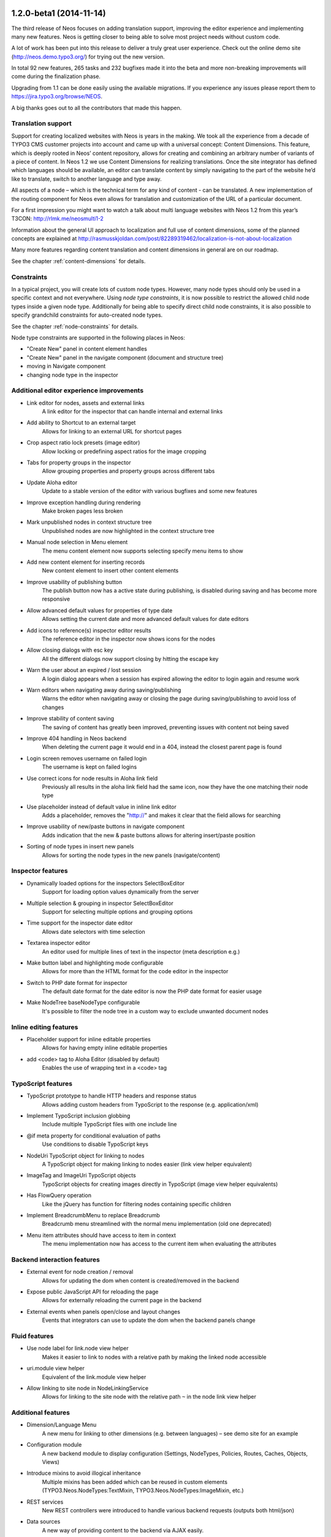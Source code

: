 ========================
1.2.0-beta1 (2014-11-14)
========================

The third release of Neos focuses on adding translation support, improving the editor experience and implementing
many new features. Neos is getting closer to being able to solve most project needs without custom code.

A lot of work has been put into this release to deliver a truly great user experience. Check out the online demo site (http://neos.demo.typo3.org/) for trying out the new version.

In total 92 new features, 265 tasks and 232 bugfixes made it into the beta and more non-breaking improvements will come during the finalization phase.

Upgrading from 1.1 can be done easily using the available migrations. If you experience any issues please report them to https://jira.typo3.org/browse/NEOS.

A big thanks goes out to all the contributors that made this happen.

~~~~~~~~~~~~~~~~~~~~~~
Translation support
~~~~~~~~~~~~~~~~~~~~~~

Support for creating localized websites with Neos is years in the making. We took all the experience from a decade of TYPO3 CMS customer projects into account and came up with a universal concept: Content Dimensions. This feature, which is deeply rooted in Neos’ content repository, allows for creating and combining an arbitrary number of variants of a piece of content. In Neos 1.2 we use Content Dimensions for realizing translations. Once the site integrator has defined which languages should be available, an editor can translate content by simply navigating to the part of the website he’d like to translate, switch to another language and type away.

All aspects of a node – which is the technical term for any kind of content - can be translated. A new implementation of the routing component for Neos even allows for translation and customization of the URL of a particular document.

For a first impression you might want to watch a talk about multi language websites with Neos 1.2 from this year’s T3CON: http://rlmk.me/neosmulti1-2

Information about the general UI approach to localization and full use of content dimensions, some of the planned concepts are explained at  http://rasmusskjoldan.com/post/82289319462/localization-is-not-about-localization

Many more features regarding content translation and content dimensions in general are on our roadmap.

See the chapter :ref:`content-dimensions` for details.

~~~~~~~~~~~~~~~~~~~~~~
Constraints
~~~~~~~~~~~~~~~~~~~~~~

In a typical project, you will create lots of custom node types. However, many node types should only be
used in a specific context and not everywhere. Using *node type constraints*, it is now possible to restrict the allowed
child node types inside a given node type. Additionally for being able to specify direct child node constraints, it is
also possible to specify grandchild constraints for auto-created node types.

See the chapter :ref:`node-constraints` for details.

Node type constraints are supported in the following places in Neos:

- "Create New" panel in content element handles
- "Create New" panel in the navigate component (document and structure tree)
- moving in Navigate component
- changing node type in the inspector

~~~~~~~~~~~~~~~~~~~~~~~~~~~~~~~~~~~~~~~~~~~~
Additional editor experience improvements
~~~~~~~~~~~~~~~~~~~~~~~~~~~~~~~~~~~~~~~~~~~~

- Link editor for nodes, assets and external links
   A link editor for the inspector that can handle internal and external links
- Add ability to Shortcut to an external target
   Allows for linking to an external URL for shortcut pages
- Crop aspect ratio lock presets (image editor)
   Allow locking or predefining aspect ratios for the image cropping
- Tabs for property groups in the inspector
   Allow grouping properties and property groups across different tabs
- Update Aloha editor
   Update to a stable version of the editor with various bugfixes and some new features
- Improve exception handling during rendering
   Make broken pages less broken
- Mark unpublished nodes in context structure tree
   Unpublished nodes are now highlighted in the context structure tree
- Manual node selection in Menu element
   The menu content element now supports selecting specify menu items to show
- Add new content element for inserting records
   New content element to insert other content elements
- Improve usability of publishing button
   The publish button now has a active state during publishing, is disabled during saving and has become more responsive
- Allow advanced default values for properties of type date
   Allows setting the current date and more advanced default values for date editors
- Add icons to reference(s) inspector editor results
   The reference editor in the inspector now shows icons for the nodes
- Allow closing dialogs with esc key
   All the different dialogs now support closing by hitting the escape key
- Warn the user about an expired / lost session
   A login dialog appears when a session has expired allowing the editor to login again and resume work
- Warn editors when navigating away during saving/publishing
   Warns the editor when navigating away or closing the page during saving/publishing to avoid loss of changes
- Improve stability of content saving
   The saving of content has greatly been improved, preventing issues with content not being saved
- Improve 404 handling in Neos backend
   When deleting the current page it would end in a 404, instead the closest parent page is found
- Login screen removes username on failed login
   The username is kept on failed logins
- Use correct icons for node results in Aloha link field
   Previously all results in the aloha link field had the same icon, now they have the one matching their node type
- Use placeholder instead of default value in inline link editor
   Adds a placeholder, removes the "http://" and makes it clear that the field allows for searching
- Improve usability of new/paste buttons in navigate component
   Adds indication that the new & paste buttons allows for altering insert/paste position
- Sorting of node types in insert new panels
   Allows for sorting the node types in the new panels (navigate/content)

~~~~~~~~~~~~~~~~~~~~~~
Inspector features
~~~~~~~~~~~~~~~~~~~~~~
- Dynamically loaded options for the inspectors SelectBoxEditor
   Support for loading option values dynamically from the server
- Multiple selection & grouping in inspector SelectBoxEditor
   Support for selecting multiple options and grouping options
- Time support for the inspector date editor
   Allows date selectors with time selection
- Textarea inspector editor
   An editor used for multiple lines of text in the inspector (meta description e.g.)
- Make button label and highlighting mode configurable
   Allows for more than the HTML format for the code editor in the inspector
- Switch to PHP date format for inspector
   The default date format for the date editor is now the PHP date format for easier usage
- Make NodeTree baseNodeType configurable
   It's possible to filter the node tree in a custom way to exclude unwanted document nodes

~~~~~~~~~~~~~~~~~~~~~~~
Inline editing features
~~~~~~~~~~~~~~~~~~~~~~~
- Placeholder support for inline editable properties
   Allows for having empty inline editable properties
- add <code> tag to Aloha Editor (disabled by default)
   Enables the use of wrapping text in a <code> tag

~~~~~~~~~~~~~~~~~~~~~~
TypoScript features
~~~~~~~~~~~~~~~~~~~~~~
- TypoScript prototype to handle HTTP headers and response status
   Allows adding custom headers from TypoScript to the response (e.g. application/xml)
- Implement TypoScript inclusion globbing
   Include multiple TypoScript files with one include line
- @if meta property for conditional evaluation of paths
   Use conditions to disable TypoScript keys
- NodeUri TypoScript object for linking to nodes
   A TypoScript object for making linking to nodes easier (link view helper equivalent)
- ImageTag and ImageUri TypoScript objects
   TypoScript objects for creating images directly in TypoScript (image view helper equivalents)
- Has FlowQuery operation
   Like the jQuery has function for filtering nodes containing specific children
- Implement BreadcrumbMenu to replace Breadcrumb
   Breadcrumb menu streamlined with the normal menu implementation (old one deprecated)
- Menu item attributes should have access to item in context
   The menu implementation now has access to the current item when evaluating the attributes

~~~~~~~~~~~~~~~~~~~~~~~~~~~~
Backend interaction features
~~~~~~~~~~~~~~~~~~~~~~~~~~~~
- External event for node creation / removal
   Allows for updating the dom when content is created/removed in the backend
- Expose public JavaScript API for reloading the page
   Allows for externally reloading the current page in the backend
- External events when panels open/close and layout changes
   Events that integrators can use to update the dom when the backend panels change

~~~~~~~~~~~~~~~~~~~~~~
Fluid features
~~~~~~~~~~~~~~~~~~~~~~
- Use node label for link.node view helper
   Makes it easier to link to nodes with a relative path by making the linked node accessible
- uri.module view helper
   Equivalent of the link.module view helper
- Allow linking to site node in NodeLinkingService
   Allows for linking to the site node with the relative path ``~`` in the node link view helper

~~~~~~~~~~~~~~~~~~~~~~
Additional features
~~~~~~~~~~~~~~~~~~~~~~
- Dimension/Language Menu
   A new menu for linking to other dimensions (e.g. between languages) – see demo site for an example
- Configuration module
   A new backend module to display configuration (Settings, NodeTypes, Policies, Routes, Caches, Objects, Views)
- Introduce mixins to avoid illogical inheritance
   Multiple mixins has been added which can be reused in custom elements (TYPO3.Neos.NodeTypes:TextMixin, TYPO3.Neos.NodeTypes:ImageMixin, etc.)
- REST services
   New REST controllers were introduced to handle various backend requests (outputs both html/json)
- Data sources
   A new way of providing content to the backend via AJAX easily.
- Allow simple search/replace in ChangePropertyValue transformation
   Allow node migrations to search and replace in text properties
- Commands to activate/deactivate domains
   ./flow domain:activate & domain:deactivate
- Handle properties of type array
   Node type properties can now be arrays (used for multiple selection in the SelectBoxEditor)

~~~~~~~~~~~~~~~~~~~~~~
!!! Breaking changes
~~~~~~~~~~~~~~~~~~~~~~

- Move FlowQueryOperations concerning nodes to TYPO3CR
   Breaking if you extended existing FlowQueryOperations concerning nodes
- Fix linking behavior
   Links to shortcut nodes now point to the end target instead of intermediary URLs
- HTML editor: Make button label and highlighting mode configurable
   This is breaking if you used the HtmlEditor in your node types. To adjust, you need to replace *HtmlEditor* with *CodeEditor*, either manually or with ./flow core:migrate --package-key <your package>
- Use node label for link.node view helper
   This is breaking since it changes the behavior of empty links, so if you relied on that you need to use the f:link.uri view helper inside the href attribute of a normal a tag.
- Update Aloha editor
   b and i tags are now replaced with strong and em (old ones can still be configured).

   Now automatically adds paragraph around non formatted blocks.

   Target _blank is now added automatically to external links.
- Harmonize TypoScript paths
   The old path Private/TypoScripts(/Library)/Root.ts2 is deprecated in favor of /Private/TypoScript/Root.ts2
- Add ability to Shortcut to an external target
   To adjust your existing Shortcut nodes, run the following node migration: ./flow node:migrate 20140930125621
- Switch to PHP date format for inspector date editor
   To adjust the code use the new format, it should be enough to run this on your site package(s): ./flow flow:core:migrate --package-key <sitepackagekey>
- Deprecate unused IncludeJavaScriptViewHelper
- Menu state should not be calculated based on a shortcut
   This is only breaking compared to the 1.1 branch not to 1.0. If you need a link to the site root page with correct active state you shouldn't create a shortcut pointing to it but rather include the real site root in the menu, by using the itemCollection property of the Menu TypoScript object.
- Hide document layout properties by default
   If you rely on these properties, adjust your node type configuration by setting the group on the two layout properties.
- Change default inline editing options
   Disables the underline tag as well as sub- and super script tags by default. They can be enabled again with configuration.
- Use strong and em instead of b and i as default
   Breaking if relying on non-native browser styling of b and i tags.
- Mark NodeInterface::getFullLabel deprecated
   The getFullLabel method is now deprecated. The getLabel method returns the full label instead.
- New node label management
   The code migration 20140911160326 takes care of changing existing implementations of the old ``NodeLabelGeneratorInterface`` to the deprecated ``NodeDataLabelGeneratorInterface`` and to change the NodeTypes configuration to the new format.
- Node Migrations work on NodeData
   This is considered breaking if you added your own Transformations or Filters for Node Migrations or rely on them to only apply to a specific workspace.
- Change handling of empty, false and null attribute values
   This will be breaking if code relied on the previous conversion of values or the output is used for XML, where the new meta property ``@allowEmpty`` should be used to disable empty attributes.

**Further details can be found in the commit messages of the changes**

====================
Overview of changes
====================

~~~~~~~~~~~~~~~~~~~~~~~~~~~~~~~~~~~~~~~~
Base Distribution
~~~~~~~~~~~~~~~~~~~~~~~~~~~~~~~~~~~~~~~~

[TASK] Composer manifest: Switch to Flow 2.3 beta
-----------------------------------------------------------------------------------------

* Commit: `82f6730 <https://git.typo3.org/Neos/Distributions/Base.git/commit/82f673070ebfeb94b7df839897fb7905cbf4570b>`_

[TASK] Composer manifest: drop dev stability and use Flow 2.3 branch
-----------------------------------------------------------------------------------------

Related: NEOS-259

* Commit: `10e5dea <https://git.typo3.org/Neos/Distributions/Base.git/commit/10e5deaf27b692616091afb79c6aab9e76a73205>`_

[TASK] Update composer manifest
-----------------------------------------------------------------------------------------

See https://ci.neos.typo3.org/job/typo3-neos-branch/4/

* Commit: `ca03b87 <https://git.typo3.org/Neos/Distributions/Base.git/commit/ca03b874541e4fe9bc8c4be0e1de7ee31a60f721>`_

[TASK] Update release scripts to include Media with Neos
-----------------------------------------------------------------------------------------

This makes sure TYPO3.Media is released together with Neos.

* Commit: `3fcfe89 <https://git.typo3.org/Neos/Distributions/Base.git/commit/3fcfe89747f8bc34bbf298e9d18cde8526945bc6>`_

[TASK] Add PHP_CodeSniffer to composer dev requirements
-----------------------------------------------------------------------------------------

This change enables the possibility to run codesniffs with
the following command:

bin/phpcs --standard=TYPO3Flow --extensions=php <path to sniff>

* Commit: `9de75db <https://git.typo3.org/Neos/Distributions/Base.git/commit/9de75db4fdb9ab04b9f180f283dc02fcda0185fa>`_

[TASK] Remove unneeded selenium testing configuration
-----------------------------------------------------------------------------------------

This removes the Tests folder and build.xml from the
Neos Base Distribution.

Resolves: NEOS-300

* Commit: `7de7b41 <https://git.typo3.org/Neos/Distributions/Base.git/commit/7de7b41a8b4ab8051364b7975efbb0bde3ffec21>`_

[TASK] Upgrade PHPUnit to 4.0.*
-----------------------------------------------------------------------------------------

* Commit: `dc01514 <https://git.typo3.org/Neos/Distributions/Base.git/commit/dc01514ea1141bc4ea6a477020692c4fb400f639>`_

~~~~~~~~~~~~~~~~~~~~~~~~~~~~~~~~~~~~~~~~
TYPO3.Neos
~~~~~~~~~~~~~~~~~~~~~~~~~~~~~~~~~~~~~~~~

[TASK] Update references in documentation
-----------------------------------------------------------------------------------------

See https://ci.neos.typo3.org/job/TYPO3%20Neos%20Release/20/

* Commit: `8ab1552 <https://git.typo3.org/Packages/TYPO3.Neos.git/commit/8ab1552f8c3a743e84bcd5328a66094ae693731d>`_

[TASK] Document custom validator/editor use for node properties
-----------------------------------------------------------------------------------------

Documents the use of custom (JS) validators and editors for the
inspector implemented with https://review.typo3.org/26005.

Resolves: NEOS-223

* Commit: `1ddb4c0 <https://git.typo3.org/Packages/TYPO3.Neos.git/commit/1ddb4c0ad5e13eea8ba0d5877f97ef5eec49f71a>`_

[TASK] Make preset name & preset configuration available in dimension menu
-----------------------------------------------------------------------------------------

Related: NEOS-299

* Commit: `cb22ac4 <https://git.typo3.org/Packages/TYPO3.Neos.git/commit/cb22ac41f9b44ea4722ca1d5106803320eee65e3>`_

[FEATURE] Dimension/Language Menu
-----------------------------------------------------------------------------------------

Create links to other node variants (e.g. variants of the
current node in another dimension) by using this TypoScript object.

Minimal Example, outputting a language menu with all configured
dimensions::

	languageMenu = TYPO3.Neos:DimensionMenu {
		dimension = 'language'
	}

If you only want to render a subset of the available dimensions
or manually define a specific order for this language menu,
you can override the "presets":

Overridden presets::

	languageMenu = TYPO3.Neos:DimensionMenu {
		dimension = 'language'
		presets = ${['en_US', 'de_DE']}
	}

No matter how many languages are defined, only these two are displayed.

Resolves: NEOS-118

(cherry picked from commit 475a82e1c298c23e33d32f42a196b91a9f4adbd1)

* Commit: `4d945e4 <https://git.typo3.org/Packages/TYPO3.Neos.git/commit/4d945e4c62035a60dc2e899c1bf3920810bc6db0>`_

[TASK] Add documentation about content dimensions and translating content
-----------------------------------------------------------------------------------------

Resolves: NEOS-299

(cherry picked from commit b2fba7b2df308a99627ea05791177c568a0555c3)

* Commit: `ef25f2f <https://git.typo3.org/Packages/TYPO3.Neos.git/commit/ef25f2fbfa496c6df6038c60a7bc47dc00651897>`_

[!!!][TASK] Move FlowQueryOperations concerning nodes to TYPO3CR
-----------------------------------------------------------------------------------------

All FlowQuery operations concerning nodes have no dependencies
on the TYPO3.Neos package, but only on the TYPO3.TYPO3CR package.
The rightfully belong there and probably ended up in the Neos
package before the TYPO3.Eel package became part of the Flow base
distribution. Now that Eel is available all the time the
operations can as well reside in TYPO3CR which allows to use
them without installing the Neos package at all.

This change is breaking if you extended the FlowQueryOperations
that are now moved. You need to extend from the same class in
TYPO3CR now.

The needed namespace replacement is from::

  ``TYPO3\\Neos\\TypoScript\\FlowQueryOperations``

to::

  ``TYPO3\\TYPO3CR\\Eel\\FlowQueryOperations``

Resolves: NEOS-405

* Commit: `51cf7d4 <https://git.typo3.org/Packages/TYPO3.Neos.git/commit/51cf7d4d30eb3a74873c18b71acba55b8bfe17f5>`_

[BUGFIX] Routing: only flush related caches when a node changes
-----------------------------------------------------------------------------------------

Currently the complete routing cache is flushed whenever a node is
changed. This can have a noticeable negative impact on performance of
both Frontend and Backend.

With this change only the cache for affected nodes is cleared when
a node is published and/or the "uriPathSegment" property was changed.

Depends: I49da56cd705e41fdc96fe84ac4936d268a0b6f06

Fixes: NEOS-673
Related: NEOS-296

* Commit: `54e5cd7 <https://git.typo3.org/Packages/TYPO3.Neos.git/commit/54e5cd7e6709d74157e51bb11ee87482279b56e9>`_

[BUGFIX] Adjust code migration identifier pattern to contain the full timestamp
-----------------------------------------------------------------------------------------

Previously code migrations are expected to have a class name with the
pattern ``Version<YYYYMMDDhhmm>`` and the unique identifier was
determined extracting the last 12 characters of the class name (which
are expected to be the timestamp).

This change adjusts existing code migrations to use the full timestamp in
order to establish the new guideline (note: those migrations still
return the old identifier so that they won't be applied again with a
new identifier).

Related: FLOW-110

* Commit: `e4a816a <https://git.typo3.org/Packages/TYPO3.Neos.git/commit/e4a816ac1c1094848905da76ad71b7be661c9765>`_

[TASK] Remove unused method in NodeView
-----------------------------------------------------------------------------------------

* Commit: `0c07f05 <https://git.typo3.org/Packages/TYPO3.Neos.git/commit/0c07f05b267d66036008e4c3ce28730ffb1eb1aa>`_

[FEATURE] Dynamically loaded options for the inspectors SelectBoxEditor
-----------------------------------------------------------------------------------------

Introduces a concept of data sources to allow easy
integration of data source end points, to provide
data to the editing interface without having to define
routes, policies, controller.

Usage::

  'Acme.Demo:FAQ':
    properties:
      questions:
        ui:
          inspector:
            editor: 'Content/Inspector/Editors/SelectBoxEditor'
            editorOptions:
              dataSourceIdentifier: 'questions'
              # alternatively using a custom uri:
              dataSourceUri: 'custom-route/end-point'

Accompanied by a class that implements
``TYPO3\\Neos\\Service\\DataSource\\DataSourceInterface``, preferably by
extending ``TYPO3\\Neos\\Service\\DataSource\\AbstractDataSource``.

Resolves: NEOS-529

* Commit: `58f7d7d <https://git.typo3.org/Packages/TYPO3.Neos.git/commit/58f7d7d401734b38e6083ace0f6fe390a435864b>`_

[TASK] Improve exception handling during rendering
-----------------------------------------------------------------------------------------

Improves the exception handling by changing the way
exceptions are thrown for content and by rendering
a fallback page if the whole page couldn't be rendered.

The exception handling for content elements is changed so
that it now only outputs a XML comment in the frontend in
production context. When logged in a short message, without
technical detail is displayed in production context.
In development the output is the same as before, consisting
of a exception message and a TypoScript path.

The exception handling for the whole page is improved so
instead of just always displaying a message when broken,
it renders an error page with a styled message. In development
context a technical message is displayed, while it's only outputted
as a XML comment in production context. This makes it possible to
navigate the backend, even though the current page is broken.

Resolves: NEOS-344

* Commit: `d1b0496 <https://git.typo3.org/Packages/TYPO3.Neos.git/commit/d1b0496f9ed538008c5588174868a3df8577d561>`_

[!!!][BUGFIX] Fix linking behavior
-----------------------------------------------------------------------------------------

This adjusts Neos' way of dealing with links to shortcut nodes in several
areas.
Links to shortcut pages are now properly resolved: The label of the link
will be taken from the shortcut page node but the link points directly to
the target node or external URI.

This is a breaking change if you relied on the previous behavior.
That is especially noticeable if the root node of a site is a shortcut.
In that case a link pointing to the "homepage" will now directly point
to the target of the root node instead of pointing to "/" and
redirecting to the target on click.

Related: NEOS-564

* Commit: `e56f442 <https://git.typo3.org/Packages/TYPO3.Neos.git/commit/e56f4420abfcfd50fab0665cecf5f281516bedb0>`_

[BUGFIX] Content dimensions fetched in modules
-----------------------------------------------------------------------------------------

When opening a module the content dimension selector
fetches the available dimensions, even though the
content dimension selector won't be displayed.

Related: NEOS-546

* Commit: `c360960 <https://git.typo3.org/Packages/TYPO3.Neos.git/commit/c3609604319f77a5d68284dc2e7b99f62fa3ab9a>`_

[TASK] Add QUnit for running JavaScript tests
-----------------------------------------------------------------------------------------

This adds a new grunt task for running the JS tests. In the Neos package, do::

  cd Scripts
  grunt test

PhantomJS is installed automatically as a dependency via npm for this, see
``Scripts/install-phantomjs.sh`` for some dependencies you might need on top.

Resolves: NEOS-663

* Commit: `9a40286 <https://git.typo3.org/Packages/TYPO3.Neos.git/commit/9a402864f78c8789955aa604206c2c3397d1c7e7>`_

[TASK] Use grunt for building css and js
-----------------------------------------------------------------------------------------

To have consistent results the processes for compiling scss
and js files into those files loaded by the browser, we now
use grunt to have a defined process. This also means we need
to define exactly which version of the tools is used.

Therefore we install compass locally into the project
instead of using a version installed into the system. To
install compass the ruby package manager bundler is used.

For new developers it might be hard to figure out what needs
to be installed. This therefore also adds a script which
gives hints how to install necessary tools like node, npm
and bundler. It then uses these tools to install grunt,
compass, etc.

::

  Scripts/install-grunt.sh

To prevent confusion with the old r.js -o build.js command
the build.js is moved to the Scripts folder. Compiling
all javascript and css can now be done by 'grunt build'::

  cd Scripts
  grunt build

Related: NEOS-439

* Commit: `daf866d <https://git.typo3.org/Packages/TYPO3.Neos.git/commit/daf866de48d52ecd139f9ac99475a10934c45ed9>`_

[BUGFIX] Fix duplicate error codes in PasswordValidator and HostnameValidator
-----------------------------------------------------------------------------------------

This change assigns a new error code to the "invalid hostname" error in
the HostnameValidator (the PasswordValidator is older and thus "wins").

This is needed to allow correct detection, display and error message
translation of that error.

The XLIFF files are adjusted as well and the (wrong) translations are
reset to the original (english) string.

* Commit: `1bc88b1 <https://git.typo3.org/Packages/TYPO3.Neos.git/commit/1bc88b1f42d503e64d994842044f4c1f1500e76b>`_

[TASK] Update the Page prototype to use the new TS prototype Http.Message
-----------------------------------------------------------------------------------------

This adds a way to change the HTTP status code and headers in TypoScript::

    prototype(YourPackage:Page) < prototype(TYPO3.TypoScript:Http.Message) {
	    httpResponseHead {
		    headers {
			    Content-Type = 'application/xml'
    		}
    	}
    	content = TYPO3.TypoScript:Template {
    		...
    	}
    }

Related: NEOS-449

* Commit: `1d85ce6 <https://git.typo3.org/Packages/TYPO3.Neos.git/commit/1d85ce6da9b7066da6f391dd12c342c0c0401c81>`_

[!!!][FEATURE] Make button label and highlighting mode configurable
-----------------------------------------------------------------------------------------

The HTML editor uses code mirror and could thus be used to edit
other types of textual content as well. To allow this two new
``editorOptions`` are introduced:

- ``buttonLabel`` overwrites the text on the button to open the editor
- ``highlightingMode`` overwrites the default (text/html) highlighting

This is breaking if you used the HtmlEditor in your node types. To
adjust, you need to replace *HtmlEditor* with *CodeEditor*, either
manually or with::

  ./flow core:migrate --package-key <your package>

Resolves: NEOS-379

* Commit: `6ffcff4 <https://git.typo3.org/Packages/TYPO3.Neos.git/commit/6ffcff469a5d74bb9a35b70da1a42b95a033fcf3>`_

[BUGFIX] Make legacy site import tests independent from demo site
-----------------------------------------------------------------------------------------

Adjusts the LegacySiteImportServiceTest fixture so that the functional
tests don't fail if the ``TYPO3.NeosDemoTypo3Org`` package is not
installed.

* Commit: `690c05d <https://git.typo3.org/Packages/TYPO3.Neos.git/commit/690c05de926efc64584158e18f648577a1754765>`_

[TASK] Fix content cache clearing in Behat scenarios
-----------------------------------------------------------------------------------------

The glob pattern could not match any directory, so the content cache
produced wrong results for the scenarios.

Additionally a leaking detached Workspace instance is prevented by
clearing all node instances before importing the site.

* Commit: `b6aef86 <https://git.typo3.org/Packages/TYPO3.Neos.git/commit/b6aef86ebe2639f685e288b254e573c31fad6be7>`_

[BUGFIX] Incorrect handling of integer values in SelectBoxEditor
-----------------------------------------------------------------------------------------

If a option value is can be interpreted as a finite number it is
treated as an integer, regardless of it being a string value.
This results in wrong behavior where the editor is marked as
modified, without it actually being so.

Related: NEOS-419

* Commit: `cca2c5e <https://git.typo3.org/Packages/TYPO3.Neos.git/commit/cca2c5e6e2fdda209b9097eb100e8cd810e19977>`_

[BUGFIX] Skip null values in inspector SelectBoxEditor
-----------------------------------------------------------------------------------------

Values without configuration should be treated as unset
values and not included as selectable options.

Related: NEOS-419

* Commit: `7c71526 <https://git.typo3.org/Packages/TYPO3.Neos.git/commit/7c71526e61e673b9a4e8a92be56e54c462efb1d4>`_

[FEATURE] Routing: content dimension / translation support
-----------------------------------------------------------------------------------------

This change introduces translatable URI segments and
general support for content dimensions in the frontend node
route part handler. Editors may change the path segment of
a specific document node (for example a page) in the inspector.

The route part handler which renders and matches the URIs
does not use a node's name anymore but refers to a new
node property "uriPathSegment". This finally decouples
URI generation from the internal node structure and naming.

This change also makes sure that router caches are flushed if
any node is updated, removed, published or discarded. That
is refined in a separate change.

In order to migrate existing websites, you must run the "node:repair"
command in order to fill the new uriPathSegment properties.

If you used the "LocalizedRoutePartHandler" from a development
version of Neos, you need to remove the respective Objects.yaml
configuration.

Resolves: NEOS-296

* Commit: `757fca6 <https://git.typo3.org/Packages/TYPO3.Neos.git/commit/757fca6f3602f019a9496b9ac1f952e10c54c1ce>`_

[TASK] Add icons to reference(s) inspector editor results
-----------------------------------------------------------------------------------------

Resolves: NEOS-409

* Commit: `1834ec6 <https://git.typo3.org/Packages/TYPO3.Neos.git/commit/1834ec613bbcf49b0a44388c07734d893805a32b>`_

[TASK] Improve usability of publishing button
-----------------------------------------------------------------------------------------

* Change publish button state during publishing (add ellipsis)
* Change dropdown button during publish all/discard actions (ellipsis
  instead of arrow)
* Ensure buttons cannot be clicked during publishing/discarding
* Disable buttons during saving of content changes/having
  pending content saves
* Change publish button color to orange when save changes are pending
* Ensure publish all count is updated after publishing/discarding
* Display error messages if publish/discard failed
* Only discard changes if actually nodes to be discarded are available

Related: NEOS-348

* Commit: `74ca5b2 <https://git.typo3.org/Packages/TYPO3.Neos.git/commit/74ca5b2d397fb968c53b398b38f716d313339a9f>`_

[FEATURE] Crop aspect ratio lock presets (image editor)
-----------------------------------------------------------------------------------------

Introduces aspect ratio lock presets for the cropping
in the inspector image editor. Multiple presets can be
configured, additionally it's optional to allow custom
ratios and to enable the original ratio as an option.

Additionally a locked aspect ratio can be configured
to ensure a specific aspect ratio of all images in
that image property.

Example configuration::

  editorOptions:
    crop:
      aspectRatio:
        options:
          square:
            width: 1
            height: 1
            label: 'Square'
          fourFive:
            width: 4
            height: 5
        enableOriginal: TRUE
        allowCustom: TRUE
        locked:
          width: 0
          height: 0

Example of disabling available options::

  # Disable ``square`` option
  'Acme.Demo:Image':
    properties:
      image:
        ui:
          inspector:
            editorOptions:
              crop:
                aspectRatio:
                  options:
                    square: ~

Resolves: NEOS-557

* Commit: `6ac1370 <https://git.typo3.org/Packages/TYPO3.Neos.git/commit/6ac1370d1fe21392226b03af098921603438200b>`_

[BUGFIX] Gracefully handle links to removed nodes/assets
-----------------------------------------------------------------------------------------

Links to nodes/assets that cannot be resolved will now be
unlinked automatically.

When nodes and assets can not be resolved in the LinkService an
exception is thrown. This causes an issue in the ConvertUrisImplementation
object as it will throw an exception. This leads to the fatal
error ``__toString should not throw an exception`` and as such
a white page on production servers.

This change makes LinkingService::createNodeUri() and createAssetUri()
return NULL if $node/$asset was NULL as well (which was already
anticipated by the method anyways).

Fixes: NEOS-564

(cherry picked from commit be6ddf5d68e140b667996e077c1545f6aff47e2e)

* Commit: `2fcd3c5 <https://git.typo3.org/Packages/TYPO3.Neos.git/commit/2fcd3c55f0a63fe8d71d93824f2c31cf7d9a1271>`_

[TASK] Document change in layout properties
-----------------------------------------------------------------------------------------

(cherry picked from commit bd88d62e6942247744feba3da3977704a5870085)

* Commit: `1166150 <https://git.typo3.org/Packages/TYPO3.Neos.git/commit/116615035a0bf92e5131cab701be42ba3293b8cd>`_

[FEATURE] External events when panels open/close and layout changes
-----------------------------------------------------------------------------------------

This change adds several new events that will be triggered a
panel is opened or closed, causing the viewport of the content
area to be resized.

 - ``Neos.LayoutChanged`` When the content window layout changes (when panels
                          that alter the body margin are opened/closed).
 - ``Neos.NavigatePanelOpened`` When the navigate panel is opened.
 - ``Neos.NavigatePanelClosed`` When the inspector panel is closed.
 - ``Neos.InspectorPanelOpened`` When the navigate panel is opened.
 - ``Neos.InspectorPanelClosed`` When the inspector panel is closed.
 - ``Neos.EditPreviewPanelOpened`` When the edit/preview panel is opened.
 - ``Neos.EditPreviewPanelClosed`` When the edit/preview panel is closed.
 - ``Neos.MenuPanelOpened`` When the menu panel is opened.
 - ``Neos.MenuPanelClosed`` When the menu panel is closed.

Resolves: NEOS-408

* Commit: `a2a39e4 <https://git.typo3.org/Packages/TYPO3.Neos.git/commit/a2a39e43df7a44e8d3cd6a3b394a3e6b58bc1a08>`_

[FEATURE] Extensible node search service
-----------------------------------------------------------------------------------------

Add an interface for the node search service allowing
it to be extended with a better search algorithm.

Resolves: NEOS-535

* Commit: `17572bb <https://git.typo3.org/Packages/TYPO3.Neos.git/commit/17572bb0b507e9265ccb72628aae5e48fc6c52d4>`_

[TASK] Refactor usage of data attributes for node data
-----------------------------------------------------------------------------------------

The usage and naming of data attributes for the node data
is very inconsistent and there's no clear rules.

- Renames node attributes from data-neos-* to data-node-*.
  Direct properties of the node are prefixed with _ and internal
  non properties are prefixed with __.
- Replaces all usage of .attr('data with .data('
- Renames some of the attributes to match their actual content
- Replaces usages of reserved word "arguments"
- Adds missing dependency in PluginViewEditor

Resolves: NEOS-356

* Commit: `50478e2 <https://git.typo3.org/Packages/TYPO3.Neos.git/commit/50478e20a9a70151a86eb3816cc7bdba1c7ba772>`_

[TASK] Document TS include syntax in Integrator Guide
-----------------------------------------------------------------------------------------

This adds a section on TypoScript ``include`` to the Integrator Guide
chapter "Inside TypoScript".

Related: NEOS-440

* Commit: `cf6b494 <https://git.typo3.org/Packages/TYPO3.Neos.git/commit/cf6b49459efd6e5e2e707f298a1f76a5e1d7334e>`_

[!!!][FEATURE] Use node label for link.node view helper
-----------------------------------------------------------------------------------------

Changes the output of the view helper to use the node's label
if nothing else is defined. Additionally it makes the linked node
available as a variable named "linkedNode" that can be used when
rendering the content. Example::

  <n:link.node node="subpage">{linkedNode.label}</n:link.node>

The variable name can be changed by defining
the "nodeVariableName" argument.

This is breaking since it changes the behavior of empty links,
so if you relied on that you need to use the f:link.uri view helper
inside the href attribute of a normal a tag.

Resolves: NEOS-367

* Commit: `31672e5 <https://git.typo3.org/Packages/TYPO3.Neos.git/commit/31672e5a7f36bd6c812467421f16c233ef47921e>`_

[BUGFIX] Deleting text in inline editable properties is slow
-----------------------------------------------------------------------------------------

When deleting text in an inline editable property it is very slow.
The problem was caused by inserting some elements that weren't even
used. The slowness was possibly caused by the elements being duplicated
multiple times.

Fixes: NEOS-585
(cherry picked from commit a1bdb096475502ecaa39349698492895df6dca32)

* Commit: `5c37db1 <https://git.typo3.org/Packages/TYPO3.Neos.git/commit/5c37db1610fc4580ff041b5a608344ea5d237c28>`_

[TASK] Adapt after the NodeInterface::getFullLabel removal
-----------------------------------------------------------------------------------------

This change adapt the Neos navigate component to crop node label on the
client site with CSS.

We also remove technical informations from the structure tree to have a
more clean interface. The icon for Content Collection is now a folder.

Related: NEOS-441

(cherry picked from commit 4382d4d49179e073b1205456b03310f74006f185)

* Commit: `acd6edb <https://git.typo3.org/Packages/TYPO3.Neos.git/commit/acd6edbd51491f5bd9e76152a05b0500992bff16>`_

[TASK] Update composer manifest
-----------------------------------------------------------------------------------------

See https://ci.neos.typo3.org/job/typo3-neos-branch/4/

* Commit: `d6d7196 <https://git.typo3.org/Packages/TYPO3.Neos.git/commit/d6d7196d9215d7868cdb2fdc7aa485ede1b147a1>`_

[FEATURE] Make authentication provider an argument for user:* commands
-----------------------------------------------------------------------------------------

This change allows using the CLI commands for user management
for other authentication providers than the Typo3BackendProvider.

Resolves: NEOS-592

* Commit: `9fff992 <https://git.typo3.org/Packages/TYPO3.Neos.git/commit/9fff99263452fab60aa70042d58c6eec4f6b55c7>`_

[BUGFIX] Class attribute for content elements breaks with arrays
-----------------------------------------------------------------------------------------

Using a RawArray for the class attribute on content elements, an error
is thrown for not being able to convert array to string. This happens
because the node type processor tries to append to the value, which
doesn't work in case it's an array.

Fixes: NEOS-315
Fixes: NEOS-513

* Commit: `127f81f <https://git.typo3.org/Packages/TYPO3.Neos.git/commit/127f81f7f4328bc48b73e8be32bf81ef47f183f4>`_

[TASK] Login screen removes username on failed login
-----------------------------------------------------------------------------------------

When a login failed on the login screen both the username and
password fields are emptied, which is not very user friendly.

Improve it by keeping the username.

Resolves: NEOS-537

* Commit: `07e1743 <https://git.typo3.org/Packages/TYPO3.Neos.git/commit/07e17437803e7cd034b9f4e4e03d8fe68400eb3f>`_

[BUGFIX] Editor options not merged recursively
-----------------------------------------------------------------------------------------

When the editor options from different configuration
sources is merged, it only merged on the first level.
Now the merging is recursiv, which is needed for certain
inspector property editors.

* Commit: `6286244 <https://git.typo3.org/Packages/TYPO3.Neos.git/commit/6286244c58d3015bad9e93eb95adf9807ace83be>`_

[BUGFIX] Node labels should not include tags
-----------------------------------------------------------------------------------------

This fixes a regression introduced with
I351b08ed576407222d32efbf35ed97668034b76a because the generated
labels with the EEL expression still contained HTML tags which
the original NodeLabelGenerator removed.
This fixes it by applying String.stripTags to the label.

* Commit: `5e4e4e5 <https://git.typo3.org/Packages/TYPO3.Neos.git/commit/5e4e4e5c0f24a199d57168c87658bc1b86771f8f>`_

[BUGFIX] Hostname validator produces false negatives
-----------------------------------------------------------------------------------------

The regex used in the hostname validator produced false negatives.
The commit changes the regex and adds a unit test with commom
test cases.

Fixes: NEOS-475

* Commit: `239a41f <https://git.typo3.org/Packages/TYPO3.Neos.git/commit/239a41feb4c8c6408162873d6f80a45fe8eec7f8>`_

[TASK] Code cleanup in SelectBoxEditor
-----------------------------------------------------------------------------------------

Related: NEOS-419

* Commit: `ff19e1d <https://git.typo3.org/Packages/TYPO3.Neos.git/commit/ff19e1da5afc5b9641c6ae0da4235bee228ffab0>`_

[FEATURE] Multiple selection & grouping in inspector SelectBoxEditor
-----------------------------------------------------------------------------------------

Adds support for selection of multiple values in the SelectBoxEditor.
Additionally support for grouping and icons is added.
This change replaces the usage of Chosen with Select2.

Example::

  'Acme.Demo:Test':
    properties:
      multiple: TRUE
      allowEmpty: TRUE
      placeholder: 'Choose'
      values:
        a:
          label: 'A'
          group: 'x'
          icon: 'icon-legal'
        b:
          label: 'B'
          group: 'x'
          icon: 'icon-fire'

Supports:
 - Deselection for single
 - Placeholder for multi & deselectable single
 - Grouping for single & multi
 - Adds support for icons
 - Adds search icon
 - Adds no results text
 - Adds title for concatinated values
 - Fixes various issues with layout, scrolling & closing
 - Supports modified state
 - Supports revert of initial value (discard)

Affects additional editors:
 - ReferenceEditor
 - ReferencesEditor
 - LinkEditor
 - NodeTypeEditor
 - PluginViewEditor
 - MasterPluginEditor

Resolves: NEOS-419
Resolves: NEOS-421
Related: NEOS-420

* Commit: `f0dab21 <https://git.typo3.org/Packages/TYPO3.Neos.git/commit/f0dab21e4a2fdde14f02399a35228e976a7c6f13>`_

[TASK] Adjust to newly available TypoScript conditions
-----------------------------------------------------------------------------------------

Replace the TypoScript processors that removed the content in
the live workspace with conditions. This is a lot quicker since
the content is not generated in the live workspace.

Additionally it cleans up the usage of security and workspace
checks.

Related: NEOS-109

* Commit: `422847d <https://git.typo3.org/Packages/TYPO3.Neos.git/commit/422847d4edd51d35a786a2aaff062471c8b8859f>`_

[!!!][TASK] Update Aloha editor
-----------------------------------------------------------------------------------------

Updates the Aloha editor to the latest stable version 1.1.3

Fixes several Aloha editing issues including the format changing
not always triggering a visual change.

Implements the autoparagraph plugin to always wrap text in paragraph tags.

Target _blank is now added automatically to external links.

Replaces b and u tags with strong and em by default (old ones are still configurable).

Enables usage of del tag (strikethrough).

Update includes options for selecting different list stylings.

Resolves a naming conflict issue between jQueryUI and Twitter
Bootstrap.

Updates jQueryUI to 1.10.4 from 1.10.3

Removes many unused parts of Aloha and jQueryUI from the build.

Fixes: NEOS-341

* Commit: `dde0c7d <https://git.typo3.org/Packages/TYPO3.Neos.git/commit/dde0c7d0210a5da3496a4bd6f32e6e41d148aac8>`_

[TASK] Allow closing dialogs with esc key
-----------------------------------------------------------------------------------------

Resolves: NEOS-217

* Commit: `28185e0 <https://git.typo3.org/Packages/TYPO3.Neos.git/commit/28185e0f16019fe04358ce050b4d8ba760f3efc8>`_

[TASK] Missing compiled css for chosen-sprite@2x.png 404
-----------------------------------------------------------------------------------------

I8adec20848fbec84eb00ac397825a46396b834f0 was missing some
compiled css to work in all places.

Related: NEOS-149

* Commit: `68847b9 <https://git.typo3.org/Packages/TYPO3.Neos.git/commit/68847b9d36f74c03b1d2e010ab5a79aeadca4b0f>`_

[BUGFIX] Fix 404 on loading the chosen-sprite@2x.png background image
-----------------------------------------------------------------------------------------

Fixes: NEOS-149

* Commit: `1033908 <https://git.typo3.org/Packages/TYPO3.Neos.git/commit/103390822bfdebc8beef02ff0561ae04f9424c65>`_

[BUGFIX] Use the original image in the image inspector editor
-----------------------------------------------------------------------------------------

Fixes: NEOS-416

* Commit: `7b5e777 <https://git.typo3.org/Packages/TYPO3.Neos.git/commit/7b5e77782d6935ed55c122a366bfc25908b957fb>`_

[BUGFIX] Table options not visible for inline editable properties
-----------------------------------------------------------------------------------------

The Aloha table options are not displayed in the inspector when
selecting a table inside an inline editable property.

Fixes: NEOS-586

* Commit: `04183af <https://git.typo3.org/Packages/TYPO3.Neos.git/commit/04183af9a4e628a834cdd28cc7d7888ab31ae699>`_

[BUGFIX] Prevent error when selecting inline table elements
-----------------------------------------------------------------------------------------

A regression was introduced with the node type constraints,
causing an error when selecting a table in an inline editable
property.

* Commit: `5c6dd21 <https://git.typo3.org/Packages/TYPO3.Neos.git/commit/5c6dd217df00f6047835ad696cbd7f445da2cd5b>`_

[TASK] Prevent warning when compiling CSS with compass 1.0
-----------------------------------------------------------------------------------------

* Commit: `bbae73a <https://git.typo3.org/Packages/TYPO3.Neos.git/commit/bbae73a0df69c9c72efdadb7ddeeb3e97acc923c>`_

[TASK] Compile CSS using compass 1.0
-----------------------------------------------------------------------------------------

* Commit: `d856da9 <https://git.typo3.org/Packages/TYPO3.Neos.git/commit/d856da91fcc9e551ae9c3cbf983b8c5b61616aad>`_

[BUGFIX] Re-adds the old dummy-image.png to prevent breaking
-----------------------------------------------------------------------------------------

Fixes: NEOS-584

* Commit: `e4f03dd <https://git.typo3.org/Packages/TYPO3.Neos.git/commit/e4f03dde09c48022919d421efbb85457c309469d>`_

[FEATURE] Tabs for property groups in the inspector
-----------------------------------------------------------------------------------------

Enables defining tabs to organize the property editor groups in the
inspector. Selects the last selected tab group if available when
selecting different element. If no tabs are found, nothing is shown.
Tabs can be positioned like groups.

Example::

  'Acme.Demo:Page':
    ui:
      inspector:
        tabs:
          stats:
            label: 'Statistics'
            icon: 'icon-bar-chart'
        groups:
          analytics:
            label: 'Analytics'
            tab: stats

Resolves: NEOS-580

* Commit: `87db64d <https://git.typo3.org/Packages/TYPO3.Neos.git/commit/87db64d0ee69c160eb98c5e7a254975c2b3c2b80>`_

[TASK] Refactor site:* services to use TYPO3CR services
-----------------------------------------------------------------------------------------

This changes the implementation of the site:export and site:import
service to use the new TYPO3CR node export / import domain services
instead. Only the "site" specific part remains in Neos.

If the "legacy" (1.0 and 1.1) Sites.xml format is detected, the old parser
is used (which has been renamed to LegacySiteImportService).

Resolves: NEOS-166

* Commit: `05f83d7 <https://git.typo3.org/Packages/TYPO3.Neos.git/commit/05f83d729b506ab5d85992e09311be868b16a5a4>`_

[BUGFIX] Assign account only if securityContext can be initialized
-----------------------------------------------------------------------------------------

With the change I10fab119aeab6f6e2e86a217ba71c6f2b5c1efe0 rendering TS
in a CLI context from Neos became impossible (again). This change makes
sure the account is only assigned if the security context can be
initialized.

Related: NEOS-183

* Commit: `46cdece <https://git.typo3.org/Packages/TYPO3.Neos.git/commit/46cdece8671b5b28af3c5a2e7867ed8a6893a0e8>`_

[TASK] Redirect if navigating to the login page while logged in
-----------------------------------------------------------------------------------------

Redirect to the backend if the user navigates to the login page while
logged in.

Resolves: NEOS-553

* Commit: `04c74c2 <https://git.typo3.org/Packages/TYPO3.Neos.git/commit/04c74c2eef2c8f496eb58128281ea69aedaa0f44>`_

[BUGFIX] Content dimension selector and format bar clashes
-----------------------------------------------------------------------------------------

Additionally fixes some overflow issues.

Related: NEOS-361

* Commit: `4494359 <https://git.typo3.org/Packages/TYPO3.Neos.git/commit/449435937726b61917f078c1f0633a92e18e00c5>`_

[BUGFIX] Node type editor fails for document nodes without parents
-----------------------------------------------------------------------------------------

Related: NEOS-34

* Commit: `03e4db2 <https://git.typo3.org/Packages/TYPO3.Neos.git/commit/03e4db2a44eec098520b5e032bc7ab4c39f39466>`_

[BUGFIX] Error action not allowed for service controllers
-----------------------------------------------------------------------------------------

Fixes: NEOS-410

* Commit: `a8749dc <https://git.typo3.org/Packages/TYPO3.Neos.git/commit/a8749dcf989f92a9785286fdac30fc017c37bdb7>`_

[BUGFIX] Failed Ajax requests leads to JS error
-----------------------------------------------------------------------------------------

Related: NEOS-183

* Commit: `790411f <https://git.typo3.org/Packages/TYPO3.Neos.git/commit/790411fd787a771f087308bf0a15f9f2c44229e4>`_

[BUGFIX] Deselecting image elements leads to an error
-----------------------------------------------------------------------------------------

When deselecting an element containing an image property,
the request for the image is aborted if it's still in progress.

However the abort method was removed in
I10fab119aeab6f6e2e86a217ba71c6f2b5c1efe0 as part of a cleanup.

This change reintroduces the abort method, preventing the error
from happening.

Fixes: NEOS-555

* Commit: `e53292e <https://git.typo3.org/Packages/TYPO3.Neos.git/commit/e53292e4afd9699336fe41934479ab489cac3359>`_

[BUGFIX] MenuImplementation breaks with external shortcut targets
-----------------------------------------------------------------------------------------

The introduction of external targets for shortcuts broke the
MenuImplementation, as that did not know how to deal with strings being
returned as resolved shortcuts.

Fixes: NEOS-547

* Commit: `9cfab27 <https://git.typo3.org/Packages/TYPO3.Neos.git/commit/9cfab2717fc2ddd2929731790d9891eef31c16e6>`_

[BUGFIX] Test failure in TypoScriptViewTest
-----------------------------------------------------------------------------------------

The change I10fab119aeab6f6e2e86a217ba71c6f2b5c1efe0 did not adjust one
unit test as needed, leading to failure.

Related: NEOS-183

* Commit: `4a356ff <https://git.typo3.org/Packages/TYPO3.Neos.git/commit/4a356ffae7a19de12b7986f7a98c63d34ea337cf>`_

[TASK] Warn the user about an expired / lost session
-----------------------------------------------------------------------------------------

When a session has expired or been lost, a popup appears
if a Ajax request throws a 401 status code. The blocked
request is then deferred until a successful login has
been made.

Resolves: NEOS-183

* Commit: `3a71b2a <https://git.typo3.org/Packages/TYPO3.Neos.git/commit/3a71b2a809cc1d21f1fd3daf5de8e0a8e22c9516>`_

[BUGFIX] Default value not used in structure tree
-----------------------------------------------------------------------------------------

When you create a node from the content structure tree it loses the title.
The default title of the node should be always the title for the structure tree.
Before the node is rendered in the structure tree there should be shown "Loading".

Fixes: NEOS-82

* Commit: `6c9d5ff <https://git.typo3.org/Packages/TYPO3.Neos.git/commit/6c9d5ffd9404fb2a7b10cd5eb4c22d66264d3dc1>`_

[BUGFIX] Breadcrumb in Inspector has one element too much
-----------------------------------------------------------------------------------------

Fixes: NEOS-123

* Commit: `f993153 <https://git.typo3.org/Packages/TYPO3.Neos.git/commit/f99315383a996afbe835b4d40541ccac20c5f675>`_

[!!!][TASK] Harmonize TypoScript paths
-----------------------------------------------------------------------------------------

All TypoScript is now in: ``Resources/Private/TypoScript/´´

The TypoScript ``autoInclude`` will now try to include a file
``Resources/Private/TypoScript/Root.ts2`` along with the old path which
is marked as deprecated and will not be supported startingwith 2.0.

In site packages the Root.ts2 file should be at the same path.

The included code migration will take care of moving files to
the right places, but you might still need to adjust include
statements in your ts2 files that point to older paths.

Resolves: NEOS-390

* Commit: `cc5d1d6 <https://git.typo3.org/Packages/TYPO3.Neos.git/commit/cc5d1d6885ed77bc04c81cb7226936ce649558d2>`_

[TASK] Adjust unit test to changed CLI output handling
-----------------------------------------------------------------------------------------

Related to the changes in https://review.typo3.org/33112.

* Commit: `6645f0c <https://git.typo3.org/Packages/TYPO3.Neos.git/commit/6645f0cfd206cbaff9ac6d42b15974f54f7d922f>`_

[TASK] Update exception message to mention the new node:repair command
-----------------------------------------------------------------------------------------

Related: NEOS-296

* Commit: `5b0eeb3 <https://git.typo3.org/Packages/TYPO3.Neos.git/commit/5b0eeb3d04b1beae9c7f54800726c6e666946a68>`_

[BUGFIX] FlowQuery find operation on multiple nodes
-----------------------------------------------------------------------------------------

Now the find operation finds descendants for all given nodes in the
context. This could lead to more results than before if the FlowQuery
context contains more than one node.

Fixes: NEOS-430

* Commit: `8dc3252 <https://git.typo3.org/Packages/TYPO3.Neos.git/commit/8dc325293fcaa66f8068ba0fed3e3e5a62ace792>`_

[BUGFIX] NumberRangeValidator shows incorrect message
-----------------------------------------------------------------------------------------

Fixes the issue where the NumberRangeValidator evaluated every
number as invalid.
Fixes the issue where wrong feedback was given depending on the
input type.
Removes the check for the empty value as it wasn't working and
that is actually a different validation.

Resolves: NEOS-477

* Commit: `168d86f <https://git.typo3.org/Packages/TYPO3.Neos.git/commit/168d86f5ff31a1bc3ec777007c11c62a8c776996>`_

[BUGFIX] Publishing the page after moving a content element broken
-----------------------------------------------------------------------------------------

After moving a content element on a page and publishing using the
"Publish" button, a "Conflict" error is thrown. This is due to the
shadow node being rendered and being included as a unpublished node,
but when trying to publish it cannot find it since it's removed.

Related: NEOS-389

* Commit: `318e038 <https://git.typo3.org/Packages/TYPO3.Neos.git/commit/318e038d589f6433da79f79fe2369dacd891ee32>`_

[BUGFIX] Timezone for date properties overwritten in backend
-----------------------------------------------------------------------------------------

When logged in date properties for nodes get their timezone overwritten,
because it's set in the content element wrapping service directly instead
of on a clone.

Related: NEOS-203

* Commit: `0945258 <https://git.typo3.org/Packages/TYPO3.Neos.git/commit/094525858e5510d0ab931d8492be686a0f76353d>`_

[BUGFIX] Not inline editable overlay exclude padding
-----------------------------------------------------------------------------------------

The overlay added to content elements without inline
editable properties, doesn't fill out all the space
within the outline. This makes it possible to click it,
which shouldn't be possible.

Resolves: NEOS-436

* Commit: `a621459 <https://git.typo3.org/Packages/TYPO3.Neos.git/commit/a6214598c307e874e6f67580d798071eb59934b2>`_

[TASK] Warn editors when navigating away during saving/publishing
-----------------------------------------------------------------------------------------

Adds listeners to the "beforeunload" event for showing an alert
in case content changes are still pending or an active AJAX request
is in progress.

A request manager is introduced to keep track of active AJAX requests.

Resolves: NEOS-347

* Commit: `f159f3f <https://git.typo3.org/Packages/TYPO3.Neos.git/commit/f159f3f21a927a76ee112ed2c427535e085c0a36>`_

[TASK] Improve stability of content saving
-----------------------------------------------------------------------------------------

 - Improves the responseness of the saving indicator
 - Changes the behavior of saving changes, instead of
   checking and saving every 5 seconds, it now checks
   every 100 ms, debounce the save by 500 ms so changes
   made in a short timespan delays the save. Last the
   actual persist to the server is throttled to 2500 ms
   to prevent bottle necks on the server side.
 - Ensures pending changes are saved before loading a new page
 - Listens directly to create.js's changes, to change the state
   as soon as a save is pending and not just when saving to the server
 - Moves the saving indicator to the publishing button

Resolves: NEOS-179

* Commit: `5765a0d <https://git.typo3.org/Packages/TYPO3.Neos.git/commit/5765a0da803dd9f4dfa04fe713dd34d85c27b9d2>`_

[TASK] Improve 404 handling in Neos backend
-----------------------------------------------------------------------------------------

Currently if the editor discards a page that doesn't exist in the live
workspace, Neos returns a server error.

This patch solves the problem by returning a proper 404 error and handle
this error in the HttpClient. Neos will try to go up in the tree until
it find a valid document to display.

This patch also introduces a new aspect to add the current node
identifier as a cache tag. This allows more flexible cache invalidation
in Neos.

Resolves: NEOS-138

* Commit: `9e51d11 <https://git.typo3.org/Packages/TYPO3.Neos.git/commit/9e51d11f240f7c61d8b7f50aa7818d724021ed11>`_

[FEATURE] Expose public JavaScript API for reloading the page
-----------------------------------------------------------------------------------------

This change exports a function of the Neos backend to reload the current
page. It can be called using the global ``Typo3Neos`` namespace::

	Typo3Neos.Content.reloadPage();

This API can be extended in the future to expose more functions as
needed.

Resolves: NEOS-394

* Commit: `9122362 <https://git.typo3.org/Packages/TYPO3.Neos.git/commit/91223626684171087b59ceefa644f84aa302b6e9>`_

[!!!][FEATURE] Add ability to Shortcut to an external target
-----------------------------------------------------------------------------------------

In the previous commit the Shortcut document type gained the ability to
link to an external target.

To adjust your existing Shortcut nodes, run the following node migration::

  ./flow node:migrate 20140930125621

Related: NEOS-375

* Commit: `641ec49 <https://git.typo3.org/Packages/TYPO3.Neos.git/commit/641ec4946e4693886b3a2bacb5a59af793946358>`_

[BUGFIX] NodeViewHelper test using testing view helper
-----------------------------------------------------------------------------------------

Related: NEOS-302

* Commit: `41fc75f <https://git.typo3.org/Packages/TYPO3.Neos.git/commit/41fc75f7412d73fbd46f1c278a8a35000fef315b>`_

[FEATURE] Add ability to Shortcut to an external target
-----------------------------------------------------------------------------------------

The Shortcut document type gains the ability to link to an external
target with this change.

Resolves: NEOS-375

* Commit: `5dc4a77 <https://git.typo3.org/Packages/TYPO3.Neos.git/commit/5dc4a77c7556c5749c373c7560782a49e24b6b0e>`_

[FEATURE] LinkHelper (Neos.Link) for dealing with link schemas
-----------------------------------------------------------------------------------------

* Commit: `5eb5d87 <https://git.typo3.org/Packages/TYPO3.Neos.git/commit/5eb5d870174118944753d100a150cc4c55dd2931>`_

[BUGFIX] Fix wrong key in node migration for languages dimension
-----------------------------------------------------------------------------------------

The newDimensionName had a typo in the migration YAML file.

* Commit: `2973067 <https://git.typo3.org/Packages/TYPO3.Neos.git/commit/297306702e8f8d32eb110c4a9adb0b6bf16fed44>`_

[TASK] Move node:// and asset:// conversion code to LinkingService
-----------------------------------------------------------------------------------------

To be able to use code for conversion of asset:// and node:// links elsewhere
this change moves it from ConvertUrisImplementation to the LinkingService.

* Commit: `733b422 <https://git.typo3.org/Packages/TYPO3.Neos.git/commit/733b4220fe67ffbd1446a82dd8dda65d79acef00>`_

[TASK] Use correct icons for node results in Aloha link field
-----------------------------------------------------------------------------------------

Related: NEOS-230

* Commit: `74a7b1c <https://git.typo3.org/Packages/TYPO3.Neos.git/commit/74a7b1c63a8d7520ad6c0c9a46b9881b5bd2d33e>`_

[TASK] Improve usability of link inspector editor
-----------------------------------------------------------------------------------------

 - Improves various styling and additional information
 - Makes it possible to hit enter to complete links
 - Adds correct icons to node results
 - Makes it possible to tab to the remove button
 - Hide search if no results are found
 - Shows node results above asset results
 - Make it configurable to include nodeTypes/assets

Related: NEOS-231

* Commit: `0d3c572 <https://git.typo3.org/Packages/TYPO3.Neos.git/commit/0d3c572a161484800f3577756d64d29ff862e1bf>`_

[FEATURE] add <code> tag to Aloha Editor (disabled by default)
-----------------------------------------------------------------------------------------

In order to enable the <code> tag, the following NodeTypes.yaml is needed:

'TYPO3.Neos.NodeTypes:Text':
  properties:
    text:
      ui:
        aloha:
          format:
            code: TRUE

For testing this, make sure to compile the SASS, else the button will
not be visible at all.

Resolves: NEOS-364

* Commit: `8f9ad88 <https://git.typo3.org/Packages/TYPO3.Neos.git/commit/8f9ad88871d283d048a690dda2ee444a963792ba>`_

[BUGFIX] Adjust to new nodes & assets REST services
-----------------------------------------------------------------------------------------

This change adjusts the LinkEditor and the Aloha link plugin
to use the nodes & assets REST services.

Related: NEOS-199
Related: NEOS-231

* Commit: `f2a07c7 <https://git.typo3.org/Packages/TYPO3.Neos.git/commit/f2a07c7292323eba6071e8aa1137405d7c5d373c>`_

[FEATURE] Basic RESTful Assets service
-----------------------------------------------------------------------------------------

This change refactors and introduces more functionality for a RESTful
service providing access to assets in Neos. The preferred output format
is HTML, but JSON is also supported (triggered via Accept header).

The existing AssetController was renamed to AssetsController and
references to it were corrected accordingly.

The change also fixes the JSON output for the Nodes service.

Resolves: NEOS-200
Related: NEOS-199

* Commit: `8376006 <https://git.typo3.org/Packages/TYPO3.Neos.git/commit/83760069b8f18a27060428bd18d03fd24fa6cd66>`_

[BUGFIX] Fatal error when using content element view helper with root page
-----------------------------------------------------------------------------------------

Related: NEOS-34

* Commit: `f83a5ea <https://git.typo3.org/Packages/TYPO3.Neos.git/commit/f83a5ea42e8500a82fb6599ce9190b8b8a0100e3>`_

[TASK] Add option force conversion in ConvertUris processor
-----------------------------------------------------------------------------------------

In certain cases (e.g. links that are not inline editable) the link
conversion should happen in workspaces other than live. This can now
be enforced using the forceConversion flag on the processor.

Related: NEOS-375

* Commit: `33ff8c6 <https://git.typo3.org/Packages/TYPO3.Neos.git/commit/33ff8c68a6a90441cc846fbba28d5d3dd227a0c9>`_

[TASK] Rename NodeLinkingService to LinkingService
-----------------------------------------------------------------------------------------

This is in preparation of moving some functionality to the service that
is not only related to nodes (assets to begin with).

Related: NEOS-375

* Commit: `b75cc72 <https://git.typo3.org/Packages/TYPO3.Neos.git/commit/b75cc724f2c29342afdbf8661f6daad4e63b8841>`_

[TASK] Hover state for date time editor remove button
-----------------------------------------------------------------------------------------

Related: NEOS-14

* Commit: `4a5c8ab <https://git.typo3.org/Packages/TYPO3.Neos.git/commit/4a5c8ab2c672cdbd762f2ee70639b34d869f31ca>`_

[BUGFIX] Reference editor keeps searching if no results are found
-----------------------------------------------------------------------------------------

Fixes: NEOS-352

* Commit: `9f54870 <https://git.typo3.org/Packages/TYPO3.Neos.git/commit/9f548706061669e00add3c8c860ffc45aa8b998e>`_

[TASK] Replaces the dummy image used in the image inspector editor
-----------------------------------------------------------------------------------------

This is just a small and quick change to make the image look nicer.
We now use an SVG instead of a PNG.

* Commit: `e791917 <https://git.typo3.org/Packages/TYPO3.Neos.git/commit/e791917e9ca0345aa30ddf9b3609ce0c582649de>`_

[TASK] Adjust documentation to node type constraint inheritance
-----------------------------------------------------------------------------------------

Related: NEOS-239

* Commit: `4b3b402 <https://git.typo3.org/Packages/TYPO3.Neos.git/commit/4b3b40257700a289a7cba671ed5fa8b66408abee>`_

[TASK] Code cleanup in NodeTypes.yaml
-----------------------------------------------------------------------------------------

* Commit: `08a00df <https://git.typo3.org/Packages/TYPO3.Neos.git/commit/08a00dfd99cc06daea4d7b1c66274ff63fe652cc>`_

[TASK] Document TypoScript conditions
-----------------------------------------------------------------------------------------

Related: NEOS-109

* Commit: `d4e5f85 <https://git.typo3.org/Packages/TYPO3.Neos.git/commit/d4e5f855e79510eba4e6d7dfbf2cef70e06feb2e>`_

[FEATURE] External event for node creation / removal
-----------------------------------------------------------------------------------------

This change adds two new events ``Neos.NodeCreated`` and ``Neos.NodeRemoved``
that will be triggered when a node was created/removed on the page.

Resolves: NEOS-393

* Commit: `5eaf35a <https://git.typo3.org/Packages/TYPO3.Neos.git/commit/5eaf35ad3f0dd2b28d3c0ffda9263349a10c0293>`_

[BUGFIX] Incorrect documentation for external JavaScript events
-----------------------------------------------------------------------------------------

Fixes: NEOS-406

* Commit: `5b740c8 <https://git.typo3.org/Packages/TYPO3.Neos.git/commit/5b740c87ec935ef998b458181c5e290ff87d4710>`_

[TASK] Adapt to new node label management
-----------------------------------------------------------------------------------------

Node labels can now be defined with EEL. This change sets an
expression to the TYPO3.Neos:Node that does the same as the
former ``DefaultNodeLabelGenerator`` for full backwards
compatibility. For information on how to change the expression
or use a ``NodeLabelGenerator`` see the related change in
TYPO3.TYPO3CR.

Related: I1d5e3c79f43fa658f4fc28999cc2bde729cf9781
Resolves: NEOS-257

* Commit: `f699224 <https://git.typo3.org/Packages/TYPO3.Neos.git/commit/f699224ea9663d9e191f53b1aa409afff9fbbd92>`_

[BUGFIX] Inline editable properties outline doubled
-----------------------------------------------------------------------------------------

A regression was introduced in I455ad1b431882930e2f422095ccab73b807215b8,
causing a double outline for inline properties inside content elements
that weren't active.

* Commit: `aa55d19 <https://git.typo3.org/Packages/TYPO3.Neos.git/commit/aa55d196cd39fb123d9422bf3ce35b4b39588078>`_

[BUGFIX] NodeController deals with unneeded context information
-----------------------------------------------------------------------------------------

The NodeController set context properties depending on the backend
access of the current user. This is unnecessary as the
NodeConverter already takes care of that. Only thing the
NodeController needs to take care for is to redirect to login if the
requested Node is not in live workspace and the user has no access
to the backend.

Resolves: NEOS-246

* Commit: `9acc0de <https://git.typo3.org/Packages/TYPO3.Neos.git/commit/9acc0de24c85238f8aab8d3cffb515e8f42bc877>`_

[FEATURE] Allow asset import during site:import
-----------------------------------------------------------------------------------------

The site:export would export Assets just fine, but during site:import
an error would be thrown.

This changes adds AssetInterface import capability to the
SiteImportService so an exported site can be imported again.

* Commit: `ee26ed4 <https://git.typo3.org/Packages/TYPO3.Neos.git/commit/ee26ed4451e4a3aabec0d12af99a9eb103aee04d>`_

[TASK] Allow linking to site node in NodeLinkingService
-----------------------------------------------------------------------------------------

The TypoScript object and view helpers will now accept the string value
"~" for the node argument to resolve the current site node.

Resolves: NEOS-279

* Commit: `cb13dc1 <https://git.typo3.org/Packages/TYPO3.Neos.git/commit/cb13dc19f96c64b99576c9f7c6f3f51e8e7decd5>`_

[BUGFIX] Menu item attributes should have access to item in context
-----------------------------------------------------------------------------------------

This change updates the Fluid templates for menu rendering to pass
the item variable to the attributes rendering.

Resolves: NEOS-276

* Commit: `7a748e7 <https://git.typo3.org/Packages/TYPO3.Neos.git/commit/7a748e77ad3f8e2492820d9f96c67133a462573a>`_

[TASK] Use more specific entry tag for cached ContentCollection
-----------------------------------------------------------------------------------------

Change Ida9227b1d0731ab48ad7dd6c446b6a771f76ff67 introduced a new cache
tag to publish new ContentCollection when creating new documents.
The additional tag can be restricted to just the ContentCollection node
for less flushing on changes to descendant nodes of the parent document.

Related: NEOS-339

* Commit: `c18c44a <https://git.typo3.org/Packages/TYPO3.Neos.git/commit/c18c44abe988d5e01266ed9194615fe6ec78afff>`_

[BUGFIX] Exception for missing site package in sites module
-----------------------------------------------------------------------------------------

An exception is thrown if a site's package cannot be found when
displaying details of a site. Instead a flash message error is
shown.

Fixes: NEOS-380

* Commit: `afaa5e2 <https://git.typo3.org/Packages/TYPO3.Neos.git/commit/afaa5e2f2d9c4e3827fcd113ebec792d487be3ca>`_

[FEATURE] NodeUri TypoScript object for linking to nodes
-----------------------------------------------------------------------------------------

Introduces a new TypoScript object for making linking to nodes
easier.

The commit also extracts the node linking view helper logic into
a new NodeLinkingService that the two node linking view helpers
can use as well as a new NodeUri TypoScript object.

Resolves: NEOS-302

* Commit: `db2f6c8 <https://git.typo3.org/Packages/TYPO3.Neos.git/commit/db2f6c85ba24bd469f76cd8ef2d7b85ba60cfab4>`_

[BUGFIX] Better error checking for missing content collection nodes
-----------------------------------------------------------------------------------------

This change introduces a backward compatible helper that will search
for a content collection node on the current or parent node. If none is
found a speaking error message is generated in an exception that should
help to solve the error.

Fixes: NEOS-150

* Commit: `023c1aa <https://git.typo3.org/Packages/TYPO3.Neos.git/commit/023c1aa3f80cb7dd40d6f6c40199c140421d9e66>`_

[BUGFIX] Focus lost for inline editing after deletion on every save
-----------------------------------------------------------------------------------------

After a content element has been deleted the "contentChanged" event
is triggered for every "contentSaved" event afterwards. Instead it
should only happen once. Regression introduced in
I7104d0ceab260c8e679e67cdc716ca33e2880836.

The focus is only lost if the structure tree is open.

Fixes: NEOS-368

* Commit: `b7ebf31 <https://git.typo3.org/Packages/TYPO3.Neos.git/commit/b7ebf31112735648a373b9e8b4042f4d76b4b208>`_

[BUGFIX] Backend not loaded on first request
-----------------------------------------------------------------------------------------

The backend breaks if the node type configuration isn't cached
in the session, due to a race conditiion. Problem introduced
with I1848117ba4440e6cefade219b5b1ed40d0ab0487.

* Commit: `28a88c4 <https://git.typo3.org/Packages/TYPO3.Neos.git/commit/28a88c4425c4288771ec064b2a5eaf65cad23d12>`_

[BUGFIX] Context dependent exception handler causes fatal error
-----------------------------------------------------------------------------------------

The context dependent exception handler doesn't pass on the
TypoScript runtime to the new exception handlers, leading to
a fatal error when the exception handling checks if the
content cache should be disalbed.

* Commit: `2d3ad94 <https://git.typo3.org/Packages/TYPO3.Neos.git/commit/2d3ad94f7d748214f08b6df88f7cf1cf812ff41f>`_

[TASK] Generate outdated reference documentation appendixes
-----------------------------------------------------------------------------------------

* Commit: `b30ad62 <https://git.typo3.org/Packages/TYPO3.Neos.git/commit/b30ad62b0a731b100780b643ca291f7599908c32>`_

[TASK] Enhance documentation
-----------------------------------------------------------------------------------------

* Commit: `deff518 <https://git.typo3.org/Packages/TYPO3.Neos.git/commit/deff518e87bf72f16641cff53d419159787e6682>`_

[TASK] Use placeholder instead of default value in inline link editor
-----------------------------------------------------------------------------------------

When creating a new link the link field now holds a placeholder
instead of the default value "http://" explaining that the field
can be used for links and searching for nodes/assets. If a link is
inserted without http:// it is prefixed automatically if it matches
an external link pattern, to avoid broken links.

Resolves: NEOS-232

* Commit: `b143f3a <https://git.typo3.org/Packages/TYPO3.Neos.git/commit/b143f3a34710db3883de2ce32970205e31bc8def>`_

[TASK] Improve usability of new/paste buttons in navigate component
-----------------------------------------------------------------------------------------

- Adds a hint to the title of the button
- Adds a trinagle in the lower left corner of the button indicating
  there's something more

Resolves: NEOS-215

* Commit: `49a8eaa <https://git.typo3.org/Packages/TYPO3.Neos.git/commit/49a8eaa77ef61b71d3ec5336ba511dcaa8b75891>`_

[FEATURE] Commands to activate/deactivate domains
-----------------------------------------------------------------------------------------

 - Adds "domain:activate" and "domain:deactivate" commands
 - Adds active state to output of list command
 - Sorts domains in list command by site and then host pattern

Resolves: NEOS-98

* Commit: `7640a7e <https://git.typo3.org/Packages/TYPO3.Neos.git/commit/7640a7ed885d6c82d91356551d394d18e2e0675c>`_

[TASK] Add documentation for updated Attributes behavior
-----------------------------------------------------------------------------------------

Related: NEOS-275

* Commit: `58a84ce <https://git.typo3.org/Packages/TYPO3.Neos.git/commit/58a84cef1382f13f55ebce73a78cd9cca7136aea>`_

[FEATURE] Apply constraints to content element handles
-----------------------------------------------------------------------------------------

This change introduces checks for the insert / paste handles. They
now take the nodetype constraints into account.

Besides that the NodeActions and ContentCommands objects are refactored
to do all actions on the node object

Resolves: NEOS-160
Resolves: NEOS-175

* Commit: `2e3798a <https://git.typo3.org/Packages/TYPO3.Neos.git/commit/2e3798a456d1d296c02aa82361a3b4831cdb1096>`_

[TASK] Move tests from Neos package to TYPO3CR
-----------------------------------------------------------------------------------------

The move of the ConfigurationContentDimensionsPresetSource from Neos
broke a unit test, this showed some of the tests should have been moved
as well (see If52b4b570d52c9f39c06ce192421d785e85f54bc).

* Commit: `29b0ac9 <https://git.typo3.org/Packages/TYPO3.Neos.git/commit/29b0ac9bb9f728050b8210f4ee4e742b94989282>`_

[BUGFIX] Keep PHP version requirements on 5.3
-----------------------------------------------------------------------------------------

* Commit: `f664b2d <https://git.typo3.org/Packages/TYPO3.Neos.git/commit/f664b2d6b01b7b5df1abae58b1c82cb3dab7c2ee>`_

[BUGFIX] Add missing compiled css
-----------------------------------------------------------------------------------------

* Commit: `7f1fd65 <https://git.typo3.org/Packages/TYPO3.Neos.git/commit/7f1fd65b367d14e9c46bb748aa88b5f2bbe67dcf>`_

[TASK] Remove false comment in aloha.js
-----------------------------------------------------------------------------------------

* Commit: `d4ed232 <https://git.typo3.org/Packages/TYPO3.Neos.git/commit/d4ed2325263b56b11b4fa579ed62dcb1abb75b06>`_

[BUGFIX] Inline editable properties for documents not visible
-----------------------------------------------------------------------------------------

When a property is inline editable directly on the document,
it's not visible in any way. Now a gray outline is displayed on
hover as well as a blue outline when focussed matching the behavior
of the content elements.

Fixes: NEOS-362

* Commit: `706b434 <https://git.typo3.org/Packages/TYPO3.Neos.git/commit/706b434c636b26867846c1a1022583d13aecc4ba>`_

[BUGFIX] Format bar hidden for inline editables
-----------------------------------------------------------------------------------------

The formatting bar is hidden for inline editable
properties for the document, meaning not inside
a content element. This happens because it's only
shown when the class "neos-contentelement-selected"
is set, but that only happens for content elements.

Fixes: NEOS-361

* Commit: `7163e03 <https://git.typo3.org/Packages/TYPO3.Neos.git/commit/7163e0320b6358ea3c3af48367d62aade03a4464>`_

[!!!][TASK] Unify dimension settings into TYPO3CR
-----------------------------------------------------------------------------------------

This change adapts to the according change in TYPO3CR by moving
configuration of dimensions to the TYPO3CR and reducing the
ContentDimensionPresetSource to uri handling that is only
important for Neos.

Related: If52b4b570d52c9f39c06ce192421d785e85f54bc

* Commit: `1405fd5 <https://git.typo3.org/Packages/TYPO3.Neos.git/commit/1405fd5a6d34523c683e82d8fef0f18b34384a90>`_

[TASK] Prevent empty class attribute in wrapped elements
-----------------------------------------------------------------------------------------

* Commit: `f7c60c8 <https://git.typo3.org/Packages/TYPO3.Neos.git/commit/f7c60c89813cef248800438ced841e85ecd8422d>`_

[FEATURE] Make Aloha formatless pasting configurable
-----------------------------------------------------------------------------------------

Allow the Aloha formatless pasting to be configurable.
It's possible to enalbe/disable the button, set the default
behavior as well as define which elements should be stripped.

Resolves: NEOS-260

* Commit: `d0febcd <https://git.typo3.org/Packages/TYPO3.Neos.git/commit/d0febcd3cab304aa4c576aaf24cc261ed4c53fcf>`_

[TASK] Rename node:autocreatechildnodes command to node:repair
-----------------------------------------------------------------------------------------

This change renames the node:autocreatechildnodes to node:repair and
by that creates a command which can perform further "repair" tasks in
the future. From a user's perspective simply running "repair" will likely
solve all structural node problems.

Further more, the command controller is moved to the TYPO3CR package
and thus consists of two commits: this one which removes the controller
from TYPO3.Neos and a second one which adds it to TYPO3CR.

Related: NEOS-325

* Commit: `4b049c1 <https://git.typo3.org/Packages/TYPO3.Neos.git/commit/4b049c18f9e5a00185e3c4d4060df5c2a3db7db2>`_

[TASK] Adapt functional tests to changes in CR
-----------------------------------------------------------------------------------------

TYPO3CR test have been made independent from other packages by
putting all used node types in a testing namespace. This change
adapts Neos to those new node type names.

Related TYPO3.TYPO3CR change: I46e08720632aa70504a3ab98634816474b841619

Related: NEOS-34

* Commit: `3d85b7d <https://git.typo3.org/Packages/TYPO3.Neos.git/commit/3d85b7de86e79368a3037ba72ae6496bd63a8c22>`_

[BUGFIX] Behat test "Toggle Preview Mode" is broken
-----------------------------------------------------------------------------------------

The "Toggle Preview Mode" test is broken as the "Full Screen" button
might not yet be rendered during the test. This change introduces
a new @When method to the Behat feature context to support waiting
for an element to be rendered.

Usage::

  When I wait for the "Open full screen" button to be visible

The element should be added to the switch statement in the
namedElementSelectorExists method of the FeatureContext.

Fixes: NEOS-173

* Commit: `518ff35 <https://git.typo3.org/Packages/TYPO3.Neos.git/commit/518ff3593100211c647af5bd9e795dbb2b54f043>`_

[TASK] Set default date editor format in Settings.yaml
-----------------------------------------------------------------------------------------

This serves as a reference making it unnecessary to read
the documentation for learning about it.

Related: NEOS-203

* Commit: `d0eb126 <https://git.typo3.org/Packages/TYPO3.Neos.git/commit/d0eb126ddfef71b1ab3499fc1a9fbd024e70f0b8>`_

[TASK] Add time to date format for TYPO3.Neos:Timable
-----------------------------------------------------------------------------------------

Related: NEOS-203

* Commit: `5359282 <https://git.typo3.org/Packages/TYPO3.Neos.git/commit/535928265deb015ed88387942d8202436e0f3d0b>`_

[!!!][FEATURE] Switch to PHP date format for inspector date editor
-----------------------------------------------------------------------------------------

Switch from a custom date format used in the inspector date editor
to the standard PHP date format. This is a format that more people
are familiar with so it makes sense to use it instead. It also
makes the format indenpendent of the date edtior implementation.

Example configuration::

  editorOptions:
    format: 'd-m-Y H:i'

This is marked breaking due to the format change, meaning that if you
have changed the default date format you have to migrate to the new
one.

To adjust the code use the new format, it should be enough to run this
on your site package(s)::

      ./flow flow:core:migrate --package-key <sitepackagekey>

Resolves: NEOS-205

* Commit: `cf6dda3 <https://git.typo3.org/Packages/TYPO3.Neos.git/commit/cf6dda34e63ee415aedbd938718fee35a6f5e50f>`_

[BUGFIX] a property "type" might not be set
-----------------------------------------------------------------------------------------

This checks if a property actually has a ``type`` defined
in NodeTypes configuration, because it will result in PHP
warnings if not.

Related: NEOS-297

* Commit: `bd17073 <https://git.typo3.org/Packages/TYPO3.Neos.git/commit/bd1707342c1c2ff938151504dc8816413accd348>`_

[BUGFIX] 404 Error on select2x2.png
-----------------------------------------------------------------------------------------

The select2 selectboxes use an incorrect path to a
sprite image that we don't even use. This change
suppresses the background image to be used.

* Commit: `a4aae23 <https://git.typo3.org/Packages/TYPO3.Neos.git/commit/a4aae23cbef945ac0af5dd327934cd16fc81633b>`_

[TASK] Make pagination styles globally available
-----------------------------------------------------------------------------------------

Move styles for pagination widget to global place so that backend modules
can also make use of it.

* Commit: `c576d1d <https://git.typo3.org/Packages/TYPO3.Neos.git/commit/c576d1d6c305e22418b74318b0aad014e189e265>`_

[FEATURE] Apply ConvertUris to inlineEditable properties
-----------------------------------------------------------------------------------------

With this change all string properties that are inline
editable have the TYPO3.Neos:ConvertUris process automatically
applied.

That means a property *title* configured with::

  type: string
  ui:
    inlineEditable: TRUE

Will have the additional TypoScript line::

  title.@process.convertUris = TYPO3.Neos:ConvertUris

automatically generated.

Resolves: NEOS-297

* Commit: `1614b25 <https://git.typo3.org/Packages/TYPO3.Neos.git/commit/1614b25922beaadfce64f3094c9f53483417d2fe>`_

[!!!][TASK] Deprecate unused IncludeJavaScriptViewHelper
-----------------------------------------------------------------------------------------

This VH has been mostly untouched since it's inception and is no longer
used. The best practice for including JS is now a different one: either have
your scripts in a section of your template or add them to the TS Array in
page.head.javascripts in your TypoScript.

Thus this VH is deprecated and will be removed in three versions from now.

* Commit: `a4559a5 <https://git.typo3.org/Packages/TYPO3.Neos.git/commit/a4559a5689a31d3b4f04b6e2234fa2b88d53ac47>`_

[BUGFIX] Content collection falls back to first child if nodePath is empty
-----------------------------------------------------------------------------------------

When a content collection cannot find a node in the given path, it falls
back to the first found child node on the current page. This leads to very
unexpected and confusing results, e.g. rendering the main content collection
right before the content collection with the unfound node.

* Commit: `575a608 <https://git.typo3.org/Packages/TYPO3.Neos.git/commit/575a608722c6225bf944795be83a162fa4230ac2>`_

[BUGFIX] Site Export should be able to handle broken assets/images
-----------------------------------------------------------------------------------------

This is a workaround for NEOS-121 which fixes the site export e.g.
with the demo site.

In order to test this, the demo site should be exported directly
after it was imported. This broke without that change.

Related: NEOS-121

* Commit: `d772782 <https://git.typo3.org/Packages/TYPO3.Neos.git/commit/d772782eee6e8935dbf315294d9de6b42e7279d6>`_

[BUGFIX] Importing of resources broken due to wrong argument order
-----------------------------------------------------------------------------------------

Creating resources during site import was broken for assets in arrays
that were not used elsewhere.

* Commit: `fb63ad5 <https://git.typo3.org/Packages/TYPO3.Neos.git/commit/fb63ad5dfdca4f2b489874d9835c6372950d15e8>`_

[FEATURE] Improved workspace:* commands
-----------------------------------------------------------------------------------------

This change renames and improves the workspace:publishall
and workspace:discardall commands. The new commands
workspace:publish and workspace:discard accept a new
argument "--dry-run" which allows for simulating publishing
and discarding of the given workspace.

The old commands are still available for backwards
compatibility. They are now marked as deprecated.

* Commit: `5446c38 <https://git.typo3.org/Packages/TYPO3.Neos.git/commit/5446c38c123d973ffd0416559ab2b56c7d670b50>`_

[TASK] Configure behat to use saucelabs for behavior tests
-----------------------------------------------------------------------------------------

Adds example configuration and documentation on how to run
javascript behat tests  on saucelab’s virtual machines for
cross browser testing.

* Resolves: `#54171 <http://forge.typo3.org/issues/54171>`_
* Commit: `8355bc3 <https://git.typo3.org/Packages/TYPO3.Neos.git/commit/8355bc36fed15e57f0805638c7279285c71b90ab>`_

[BUGFIX] Wrapping pages results in PHP notice
-----------------------------------------------------------------------------------------

Using the ContentElementWrappingService on document nodes can
lead to PHP notices because the attribute ``class`` might not
have been defined prior to concatenating. This leads to Flow
exceptions and break the site.
This change fixes it by initializing the empty class array
entry at the beginning.
The problem was introduced with the related change below.

Related: Ia11ac5b6c7bef4c30e005b53f21215d0b17637c1

* Commit: `0ab4d7a <https://git.typo3.org/Packages/TYPO3.Neos.git/commit/0ab4d7afebb0e709204184cbaab378a8bf6d6bdc>`_

[TASK] Code cleanup in node controller
-----------------------------------------------------------------------------------------

Related: NEOS-338

* Commit: `e0341f1 <https://git.typo3.org/Packages/TYPO3.Neos.git/commit/e0341f1bca495b5c5255a0cee2607956d42034aa>`_

[FEATURE] Sorting of node types in insert new panels
-----------------------------------------------------------------------------------------

This change enables the node types that appear in the insert new panels
to be sortable according to their position setting from the configuration.

* Commit: `e6caa64 <https://git.typo3.org/Packages/TYPO3.Neos.git/commit/e6caa64762a3052723f97b40ffecef687ea8c78b>`_

[TASK] Change RUBY_VERSION check to match versions > 1.9
-----------------------------------------------------------------------------------------

The current check for the RUBY_VERSION only checked if a
1.9 version of Ruby is installed and as such does not work
on 2.0 or higher. This change updates the comparison so it
works for all versions higher than 1.9

* Commit: `cd72ea1 <https://git.typo3.org/Packages/TYPO3.Neos.git/commit/cd72ea19e6e2b8ac43fd5bfb357c31abac426737>`_

[TASK] Add hint for fixing symlinks in Behat testing documentation
-----------------------------------------------------------------------------------------

This change adds a hint for the user how to fix a possibly
missing symlink in the bin folder as composer does not recreate
this symlink if it gets lost.

* Commit: `c821f9e <https://git.typo3.org/Packages/TYPO3.Neos.git/commit/c821f9ef8583c4f11eb14f4d81f811a02eaa2116>`_

[FEATURE] Apply constraints to new/paste buttons in navigate component
-----------------------------------------------------------------------------------------

Applies constraints to the new/paste buttons in the navigate component
trees (node tree/context structure tree). This is done by checking if
the selected node allows children or siblings and if so allows the
matching position. In case of pasting the cut/copied node is checked
against the allowed children/siblings. If there's no available position
the buttons are disabled. If the chosen position is not available the last
available option is chosen by default (into/after). Takes the unmodifiable
levels configuration into account.

Resolves: NEOS-187
Resolves: NEOS-159
Related: NEOS-215

* Commit: `4af79b4 <https://git.typo3.org/Packages/TYPO3.Neos.git/commit/4af79b44008dee558b6eace1db778ca471589904>`_

[BUGFIX] UnpublishedNodes includes root node in PublishingService
-----------------------------------------------------------------------------------------

The getUnpublishedNodes method in the PublishingService shouldn't
include the root node, since it's not publishable.

Besides that the getUnpublishedNodes() method now returns 0
if it's called for the live workspace as this workspace will
never have unpublished nodes.

* Commit: `d8a94f7 <https://git.typo3.org/Packages/TYPO3.Neos.git/commit/d8a94f7313a757b7209c8af624d6e315bf0dddbd>`_

[BUGFIX] Content collections marked unpublished for new pages
-----------------------------------------------------------------------------------------

When creating a new page and publishing the changes, the content
collections remain shown as unpublished changes. This is due to
the cache for the content collections not being flushed when
publishing the first time. Afterwards the content collections
will remain in the live workspace, so clearing the content cache
solves the issue for existing pages.

It is solved by adding a entry tag for all content collections
directly in the document, making sure that content collections
are flushed when the document is.

Fixes: NEOS-339

* Commit: `83b4278 <https://git.typo3.org/Packages/TYPO3.Neos.git/commit/83b427866b2f9fde1bc3086d4dc138102976175c>`_

[BUGFIX] allow to set related content nodes
-----------------------------------------------------------------------------------------

The service nodes/show (which is used by the "related" editor)
should also work with non-document nodes.

Without this change, loading already-related nodes which are
no documents fails with a "404" error, because the routing
cannot generate URIs for them.

Fixes: NEOS-338
Related: NEOS-337

* Commit: `5b763df <https://git.typo3.org/Packages/TYPO3.Neos.git/commit/5b763df76189baaa25902427f26c402072d94ce7>`_

[TASK] Use primary button styling in Site management
-----------------------------------------------------------------------------------------

The button should be blue.

Resolves: NEOS-221

* Commit: `abccf99 <https://git.typo3.org/Packages/TYPO3.Neos.git/commit/abccf99fbdc6b4ec226a06a0059f7a8012092c40>`_

[FEATURE] "workspace:list" command
-----------------------------------------------------------------------------------------

Adds a new list command to the workspace commands to list
existing workspaces needed for the existing commands.

Resolves: NEOS-324

* Commit: `a5b6c6c <https://git.typo3.org/Packages/TYPO3.Neos.git/commit/a5b6c6c2d412e1c532e647a3b847e5553527397c>`_

[BUGFIX] lastVisitedNode should be reset when changing sites
-----------------------------------------------------------------------------------------

The lastVisistedNode session variable is always pointing to the
node that was last open in frontend to redirect to that page.
If the node is removed this redirect will lead to a "page not
found" error. This can happen for example if something is
changed in sites management. Therefore changes in sites
management should clear this session variable.

Fixes: NEOS-127

* Commit: `aa05962 <https://git.typo3.org/Packages/TYPO3.Neos.git/commit/aa059625730c6330ee720fc379f462b1bf55535a>`_

[BUGFIX] Throw exception for missing node in editable view helper
-----------------------------------------------------------------------------------------

This happens when a node is could not be found, but the view helper is
still used. Now a catchable exception is thrown instead.

Fixes: NEOS-328

* Commit: `7ee3c5c <https://git.typo3.org/Packages/TYPO3.Neos.git/commit/7ee3c5c017efcce6662b68ac9f90d19ac145f6a8>`_

[BUGFIX] Tests for Publishing Service fix
-----------------------------------------------------------------------------------------

These are updated tests for the previously merged fix for NEOS-308.

Related: NEOS-308

* Commit: `7387b12 <https://git.typo3.org/Packages/TYPO3.Neos.git/commit/7387b1238159b9d33a5e3d18f43a01af323b1c70>`_

[BUGFIX] Publishable nodes in Neos UI uses wrong dimensions
-----------------------------------------------------------------------------------------

This fixes a bug in the Neos Publishing Service which did not consider
content dimensions when retrieving the currently unpublished nodes.

Requires a related change in TYPO3CR (see topic NEOS-308).

Resolves: NEOS-308

* Commit: `e1b3d55 <https://git.typo3.org/Packages/TYPO3.Neos.git/commit/e1b3d554f3b8464d0bd608a9ae3ba43c2585925a>`_

[TASK] Remove link interception for Aloha floating menu
-----------------------------------------------------------------------------------------

The Aloha floating menu has been disabled, so there's
no need for intercepting links on that element.

* Commit: `408517b <https://git.typo3.org/Packages/TYPO3.Neos.git/commit/408517b89f5ca9eec4567cf753b45699542dca0f>`_

[TASK] Add missing title attribute for "Toggle context structure"
-----------------------------------------------------------------------------------------

* Commit: `330687d <https://git.typo3.org/Packages/TYPO3.Neos.git/commit/330687db17f974e6f31000fe18d8c3eb7dae2f1a>`_

[FEATURE] Time support for the inspector date editor
-----------------------------------------------------------------------------------------

Add support for date formats with time in the inspector
date editor. To support this the format is changed to include
time and timezone offset, to ensure consistency between
server and client.

Example configuration::

  editorOptions:
    format: 'dd-mm-yyyy hh:ii'

Additionally fixes a bug where the date isn't reset when
the inspector changes are discarded.

Resolves: NEOS-203

* Commit: `c721526 <https://git.typo3.org/Packages/TYPO3.Neos.git/commit/c721526e840d8199e8f22a2428bba057edc46036>`_

[TASK] Change "TYPO3's" to "TYPO3 Neos" in RoutingLoggingAspect comment
-----------------------------------------------------------------------------------------

* Commit: `021fad2 <https://git.typo3.org/Packages/TYPO3.Neos.git/commit/021fad29f90d9076f22960917217d093afc734de>`_

[TASK] Swap some access checks with workspace checks
-----------------------------------------------------------------------------------------

This change inverts a number of checks for the workspace being not the
live workspace and for access to the TYPO3_Neos_Backend_GeneralAccess
resource.

This makes it possible to render full Neos pages in a CLI context (where
the security framework cannot be initialized) and should speed up things
a tiny bit along the way (by avoiding security checks in case of live
being rendered).

* Commit: `b78d79b <https://git.typo3.org/Packages/TYPO3.Neos.git/commit/b78d79b23f34ed7533edc7983702bbe07994ff34>`_

[BUGFIX] Fix failing unit test
-----------------------------------------------------------------------------------------

In  I54cc0776d56d58c77955225b7484b39dde465b64 some code was added that
broke a unit test. This change fixes that test.

* Commit: `ffabd16 <https://git.typo3.org/Packages/TYPO3.Neos.git/commit/ffabd16f35a440335c63cdd53f7f3abff6a11bae>`_

[BUGFIX] respect "workspace" argument consistently when auto-creating child nodes
-----------------------------------------------------------------------------------------

How to reproduce
================

* Create a new page (which then only exists in your user workspace)
* Then, modify NodeTypes yaml to add a new (auto-created) child node
* Then, run ./flow node:autocreatechildnodes. We'd expect *no changes*
  on your newly created page, because it only exists in your user
  workspace, but not in live workspace (where auto-creation is applied).
* However, without this change, the node (with all childnodes) gets created
  in live workspace as well, leading to duplicated nodes in the node tree.

* Commit: `2748340 <https://git.typo3.org/Packages/TYPO3.Neos.git/commit/2748340766273526765c069430445da0ec9fea79>`_

[BUGFIX] Robust initialization of ContentDimensionSelector
-----------------------------------------------------------------------------------------

The ContentDimensionSelector is sometimes not initialized.
This seems to happen because the observed properties on the
Controller are already set when the view is initialized thus
never triggering the ``_initialize`` method. Calling it in
the ``init`` method of the view seems to fix the problem.

Additionally Ember.run.next is used now.

Fixes: NEOS-288

* Commit: `042d0b1 <https://git.typo3.org/Packages/TYPO3.Neos.git/commit/042d0b1e5ccca40bfe01190ddfbdea98bbe8dcba>`_

[FEATURE] Set current locale in Flow from language dimension
-----------------------------------------------------------------------------------------

This sets the current locale in Flow to the current language dimension
when rendering TypoScript. The fallback rule in Flow is set as well.

* Commit: `99520fa <https://git.typo3.org/Packages/TYPO3.Neos.git/commit/99520fa889fc20a184507019cc414b36ed4cc823>`_

[TASK] Notify users of log out in final setup step
-----------------------------------------------------------------------------------------

* Commit: `c53b4f1 <https://git.typo3.org/Packages/TYPO3.Neos.git/commit/c53b4f1920281f7576b08d93e9e4b49358b047d6>`_

[TASK] Make site import setup step clearer
-----------------------------------------------------------------------------------------

* Commit: `e6a2908 <https://git.typo3.org/Packages/TYPO3.Neos.git/commit/e6a2908bd3efa1e52e2a192f4cac39c6556d5cec>`_

[BUGFIX] Doctrine eventListener registered without key
-----------------------------------------------------------------------------------------

Because the Doctrine event listener for the account post
listener is registered without a key, registering another
event listener in another package will result in overwriting
the listener causing undesired side-effects.

* Commit: `a217bd2 <https://git.typo3.org/Packages/TYPO3.Neos.git/commit/a217bd2fc92760e8d422d4fd57e3d55053bcf1e8>`_

[BUGFIX] Class names missing for setup steps
-----------------------------------------------------------------------------------------

* Commit: `4e2bfc9 <https://git.typo3.org/Packages/TYPO3.Neos.git/commit/4e2bfc916fd1343d11052cc2a7321181305e652f>`_

[BUGFIX] Stylesheet out of sync with source
-----------------------------------------------------------------------------------------

* Commit: `e65c3a3 <https://git.typo3.org/Packages/TYPO3.Neos.git/commit/e65c3a36318365edea0d9ecd3c230131a5701466>`_

[BUGFIX] Root node points to wrong language after switching languages
-----------------------------------------------------------------------------------------

Fixes an issue with the node tree, whose root node link pointed to a
wrong content dimension after switching the dimension (for example the
language) in the content dimension selector.

Resolves: NEOS-289

* Commit: `3719f0a <https://git.typo3.org/Packages/TYPO3.Neos.git/commit/3719f0ad6d61afd661cb4188e2aadc4a57dfdc4b>`_

[BUGFIX] Update select2 in jquery-with-dependencies.js
-----------------------------------------------------------------------------------------

This is a follow-up to I7f2bb6b19694d6f93e5b7c4930bbfe6cf64dba00 and
includes an update to select2.js, fixing the unstyled dimension selector.

Related: NEOS-14

* Commit: `d87b1f8 <https://git.typo3.org/Packages/TYPO3.Neos.git/commit/d87b1f859a79de0b96b99c714653ef849294f793>`_

[FEATURE] Hide content dimensions selector if there are not enough options
-----------------------------------------------------------------------------------------

This change introduces a check which hides the content dimensions
selector altogether if no dimensions or no dimensions with more than
one preset exists.

Resolves: NEOS-277

* Commit: `771b163 <https://git.typo3.org/Packages/TYPO3.Neos.git/commit/771b1638fc165a4d178d29160ed3a90c078b8795>`_

[BUGFIX] Selector forgets current dimension and has no multi-dimension support
-----------------------------------------------------------------------------------------

This change addresses an issue where the content dimension selector
looses the current selection after switching the dimension. It also
improves support for scenarios with multiple content dimensions.

The code design was also improved: the content dimension selector is
now less coupled to the content module (Application.js) and reloads
the node tree more reliably.

Resolves: NEOS-284

* Commit: `10fff4b <https://git.typo3.org/Packages/TYPO3.Neos.git/commit/10fff4bad8da2fc31d29c676fc75c8d92e7def77>`_

[TASK] Rename neos-page-metainformation to neos-document-metadata
-----------------------------------------------------------------------------------------

In order to become more consistent with the "document" paradigm we
follow in Neos, this change replaces all occurrences of the
"neos-page-metainformation" attribute used in the Neos UI with
"neos-document-metadata".

Resolves: NEOS-283

* Commit: `580a743 <https://git.typo3.org/Packages/TYPO3.Neos.git/commit/580a743e8d6de2c6b653a7bb4066590c7c00f12a>`_

[TASK] Rename "languages" content dimension to "language"
-----------------------------------------------------------------------------------------

This renames the content dimension "languages" to "language".

Note that if you already have content in your content repository which
has been using the "languages" dimension, you will need to run a node
migration::

  ./flow node:migrate 20140723115900

Resolves: NEOS-211

* Commit: `ae219d2 <https://git.typo3.org/Packages/TYPO3.Neos.git/commit/ae219d2a38e90e0260c399c7c157b16ca1bde5e0>`_

[BUGFIX] Fix JsonView configuration in NodesJsonView
-----------------------------------------------------------------------------------------

The configuration was configured based on outdated assumptions.

Related: NEOS-199

* Commit: `76a715a <https://git.typo3.org/Packages/TYPO3.Neos.git/commit/76a715a5cdc9651de114abfdae652442ecb4c5b3>`_

[TASK] Tweak select2 implementation
-----------------------------------------------------------------------------------------

We aim for rendering all DOM elements below #neos-application.
Select2 adds itself to the closes body element effectively rendering
outside the Neos DOM structure.

This change automatically builds a version of select2 that renders
the selectbox below #neos-application. Besides that it tweaks the
implementation removing unneeded jQuery wraps and tunes setting
the placeholder.

Related: NEOS-14

* Commit: `71e2e40 <https://git.typo3.org/Packages/TYPO3.Neos.git/commit/71e2e401628ac8be464957caadf989af5a683838>`_

[FEATURE] Neos UI: content dimensions selector
-----------------------------------------------------------------------------------------

This change provides a first implementation of a content dimensions
selector (which can be used, for example, as a language selector)
for the Neos user interface.

In order to translate website content with this rudimentary feature you
must make sure to have content dimension fallbacks defined for the
languages you want to translate, otherwise you'll end up with multiple
completely separate content trees.

This selector has mainly been tested with a single dimension (that is,
"languages"). It does support multiple content dimensions, but true
support for more than one dimensions requires additional features in
the routing system first (if dimensions should be triggered through
a frontend URL, see NEOS-176).

Please note that you still need to enable the
LocalizedFrontendNodeRoutePartHandler manually in order to test multi
language support.

Resolves: NEOS-17

* Commit: `4eb3043 <https://git.typo3.org/Packages/TYPO3.Neos.git/commit/4eb304378bf315fc86fe6a151bf6b2c0e94a7c04>`_

[FEATURE] Rudimentary RESTful Nodes service
-----------------------------------------------------------------------------------------

This change refactors and introduces more functionality for a RESTful
service providing access to nodes in Neos. The preferred output format
is HTML, but JSON is also supported (triggered via Accept header).

The existing NodeController was renamed to NodesController and references
to it were corrected accordingly.

Related: NEOS-199

* Commit: `3bfdaa8 <https://git.typo3.org/Packages/TYPO3.Neos.git/commit/3bfdaa8ab562b5090dde310e89c62fb607fe3505>`_

[TASK] Fix code in nodetype examples
-----------------------------------------------------------------------------------------

This fixes two typos in the node type examples in the Integrator's
Cookbook.

* Commit: `fdabd85 <https://git.typo3.org/Packages/TYPO3.Neos.git/commit/fdabd851af9c29a5a45431d464d2c7c70fc5bff5>`_

[FEATURE] REST HTTP client implementation for the user interface
-----------------------------------------------------------------------------------------

This change introduces a simple HTTP client for accessing the Neos
REST services. As we start using this service, it will be improved
and enhanced. This version at least support simple operations like
GET http://foo.com/neos/service/nodes and
GET http://foo.com/neos/service/nodes/123467890abcdef

Resolves: NEOS-204

* Commit: `a6fad69 <https://git.typo3.org/Packages/TYPO3.Neos.git/commit/a6fad6923346f49f1de5100c25cf8d66b464c9b2>`_

[FEATURE] Make site available in page body template
-----------------------------------------------------------------------------------------

Usually you will have a link to the homepage in your body template
therefor it makes sense to expose the site node in the template
by default.

* Commit: `1187696 <https://git.typo3.org/Packages/TYPO3.Neos.git/commit/1187696c7a32f9d2d1229db9a661fe56f0f49d85>`_

[BUGFIX] NodeSearchService working as before
-----------------------------------------------------------------------------------------

Due to the fix of case sensitive like queries merged in Flow
(I53cd80e145eb49bcf8251f0045b9f3ec4fd61105) the NodeSearchService
currently returns wrong results as it cannot properly lowercase
the content of the properties blob field.

As we already discussed this cannot be fixed easily so for now
the NodeSearchService will not attempt to search case insensitive.

This also needs to be backported to all branches that will get the
Flow bugfix.

Fixes: NEOS-267

* Commit: `cceae28 <https://git.typo3.org/Packages/TYPO3.Neos.git/commit/cceae28af4d1a463bc7e81b81e8b4278cc5a3954>`_

[FEATURE] Link editor for nodes, assets and external links
-----------------------------------------------------------------------------------------

This adds an inspector editor than can be used to create links
to nodes, assets or external links.

It is to be applied to a 'string' type property like this::

  link:
    type: string
      ui:
        inspector:
          editor: 'TYPO3.Neos/Inspector/Editors/LinkEditor'

The searchbox will accept:

- node document titles
- asset titles and tags
- valid URLs
- valid email addresses

Resolves: NEOS-231
Resolves: NEOS-174

* Commit: `14449e5 <https://git.typo3.org/Packages/TYPO3.Neos.git/commit/14449e5fdb8abc7fd46d7206367c875aca533eab>`_

[BUGFIX] Inline link editor shown when linking is disabled
-----------------------------------------------------------------------------------------

When linking is disabled for a inline editable property the
link field is always shown due to the plugin not being updated
when the selection changes.

Fixes: NEOS-261

* Commit: `fb746fe <https://git.typo3.org/Packages/TYPO3.Neos.git/commit/fb746fe48eb142aa57135ac05f48d011eef26a04>`_

[TASK] Document missing configuration options for aloha
-----------------------------------------------------------------------------------------

Resolves: NEOS-263

* Commit: `da60d66 <https://git.typo3.org/Packages/TYPO3.Neos.git/commit/da60d660ca584144e09a7e9922718c9af818a8c1>`_

[TASK] Improve ViewHelper documentation, add reference
-----------------------------------------------------------------------------------------

The documentation of the Neos ViewHelpers is amended and fixed with this
changes.

A Neos ViewHelper reference (in an appendix) is added to the
documentation with this change.

* Commit: `7009bd1 <https://git.typo3.org/Packages/TYPO3.Neos.git/commit/7009bd13ef1b325097dc0cc678d834c421fe0b77>`_

[TASK] Update processed create.js
-----------------------------------------------------------------------------------------

* Commit: `4b28b8b <https://git.typo3.org/Packages/TYPO3.Neos.git/commit/4b28b8b6a7b406c82a531e0940ee8f301afeab2d>`_

[TASK] Improve asset search results for inline link field
-----------------------------------------------------------------------------------------

Adds thumbnails to the result, use identifier as secondary
information like with nodes and adjust styling.

Resolves: NEOS-233

* Commit: `614bdf3 <https://git.typo3.org/Packages/TYPO3.Neos.git/commit/614bdf31252e3240f824c72b77d5fe835106b097>`_

[FEATURE] NodeType constraints
-----------------------------------------------------------------------------------------

This change adds support for NodeType constraints in the new
node wizard from the content element handles and in the new
node wizard for the navigate component.

Additionally, it also supports these restrictions while changing
node types and moving nodes in the Navigate component.

See the changelog and documentation (which is included in this change)
for a detailed description of the feature.

Resolves: NEOS-34

* Commit: `a11bae6 <https://git.typo3.org/Packages/TYPO3.Neos.git/commit/a11bae6e91545131863105d9ee1f47cd3dc022b4>`_

[BUGFIX] Clicking outside the body should deselect active element
-----------------------------------------------------------------------------------------

When a page is shorter than the height of the browser window
and a content element is selected, clicking outside the body
tag doesn't deselect the active content element like it normally
does when clicking outside any content elements.

Fixes: NEOS-207

* Commit: `64334cc <https://git.typo3.org/Packages/TYPO3.Neos.git/commit/64334cced1b38445f82147110a0efe33075ee5cd>`_

[BUGFIX] Emptying a collection breaks create new
-----------------------------------------------------------------------------------------

When a element in a content collection is removed it's
not possible to create new elements without reloading the
page. This happens when there are removed elements in the
collection and it checks if it should insert before one
of them, which fails because they cannot be found.

Fixes: NEOS-182

* Commit: `f2386a7 <https://git.typo3.org/Packages/TYPO3.Neos.git/commit/f2386a7dc45980f6cee4dbe8116c72c8639fafeb>`_

[BUGFIX] Set correct cache mode for ContentCollection by default
-----------------------------------------------------------------------------------------

Change the default TypoScript for ContentCollection to make it
cached or embedded depending on the context.

With the power of prototype context dependent TypoScript declarations
we can mitigate the problems when updating to Neos 1.1 or when
new static ContentCollections are created.

The documentation and comments are updated to remove the need for user
action in these cases.

Resolves: NEOS-227

* Commit: `666e4b6 <https://git.typo3.org/Packages/TYPO3.Neos.git/commit/666e4b6d031bb9f008b6ebe87688d66b321790ea>`_

[BUGFIX] Remove neos-contentelement class from page metainformation
-----------------------------------------------------------------------------------------

The page's metadata wrapper gets the class neos-contentelement set.

This change also makes sure the class attribute is trimmed, which can
be necessary for content collections.

* Commit: `21812d1 <https://git.typo3.org/Packages/TYPO3.Neos.git/commit/21812d151cb00e9185cf42f275ed1227a7c33c11>`_

[BUGFIX] Enable/disable edit in create uses different selector
-----------------------------------------------------------------------------------------

The enable/disable edit methods in create uses a different selector,
meaning that it could happen that some entities are not disabled
correctly.

* Commit: `d52417e <https://git.typo3.org/Packages/TYPO3.Neos.git/commit/d52417e7f26dbab56af953e889b3c4b61955e763>`_

[BUGFIX] Backend redirects breaks with invisible/inaccessible nodes
-----------------------------------------------------------------------------------------

If a node is inaccessible or invisible (hidden after/before) the backend
redirect service cannot find it thus leading to not being able to
redirect to the page.
In case the fallback redirect is used to the site's root node and the root
node is inaccessible/invisible the backend will throw a 404, even though
the page can be accessed just fine in the content module.

This is caused because the context created for finding the nodes in the
backend redirect service doesn't allow inaccessible/invisible nodes.

Fixes: NEOS-225

* Commit: `4f45c76 <https://git.typo3.org/Packages/TYPO3.Neos.git/commit/4f45c7673444f514f86b3b7f031af64dad48692a>`_

[BUGFIX] Structure tree contains removed nodes after removal
-----------------------------------------------------------------------------------------

Removing content outside the structure tree does not remove node from
structure tree. This is due to the structure tree being reloaded before
the removal has been saved to the server. To resolve this issue a new
event 'contentSaved' has been introduced to storage.js.
The remove nodeAction listens to the first 'contentSaved' event and
triggers 'contentChanged' afterwards.

* Resolves: `#57839 <http://forge.typo3.org/issues/57839>`_
* Commit: `70dbb67 <https://git.typo3.org/Packages/TYPO3.Neos.git/commit/70dbb67288e77f52ac14379b55d12e0b6bb3670e>`_

[BUGFIX] Content element overlay not displayed
-----------------------------------------------------------------------------------------

This change fixes the content element overlay to display properly
over the actual content by getting the full width/height including
padding of content and apply to the overlay.

* Resolves: `#57290 <http://forge.typo3.org/issues/57290>`_
* Commit: `d13fff6 <https://git.typo3.org/Packages/TYPO3.Neos.git/commit/d13fff6ff3e07316a81080018b2a29e8098314dc>`_

[BUGFIX] `Find` FlowQuery operation breaks with empty context
-----------------------------------------------------------------------------------------

When the `find` operation is used on an empty context an exception
is thrown because the ``canEvaluate`` method will return FALSE.
This happens because there is no fallback operation for `find` and
it can only evaluate if the first context element is a NodeInterface.

Fixes: NEOS-208

* Commit: `4a6c7da <https://git.typo3.org/Packages/TYPO3.Neos.git/commit/4a6c7dad0c990db5cb79b83ccf5496bc25f5c923>`_

[BUGFIX] `Has` FlowQuery operation breaks with empty context
-----------------------------------------------------------------------------------------

When the `has` operation is used on an empty context an exception
is thrown because the ``canEvaluate`` method will return FALSE.
This happens because there is no fallback operation for `has` and
it can only evaluate if the first context element is a NodeInterface.

Fixes: NEOS-209

* Commit: `1e89274 <https://git.typo3.org/Packages/TYPO3.Neos.git/commit/1e892744d4ac7701de197baf05c612f520133546>`_

[BUGFIX] Children operation should only work with nodes
-----------------------------------------------------------------------------------------

* Commit: `55c8c74 <https://git.typo3.org/Packages/TYPO3.Neos.git/commit/55c8c74ae90a31148e2f7c71923015de3fb2b2d2>`_

[TASK] Rename NodeTypeSchemaBuilder to VieSchemaBuilder
-----------------------------------------------------------------------------------------

* Commit: `de96836 <https://git.typo3.org/Packages/TYPO3.Neos.git/commit/de968366a7296aa50e9dff53ec51f5eac91cd528>`_

[TASK] Hide content handles for elements outside collections
-----------------------------------------------------------------------------------------

When a content element is rendered directly outside a
collection the handles should not be shown.

* Commit: `26040a1 <https://git.typo3.org/Packages/TYPO3.Neos.git/commit/26040a1b4c6601c6086ebb4f9a4453418c238adf>`_

[BUGFIX] Inspector Image Cropper should not open if dummy-image is shown
-----------------------------------------------------------------------------------------

Else, this is very confusing for users which accidentally open the (empty)
image cropper by clicking on the Neos dummy image

Fixes: NEOS-130

* Commit: `1882989 <https://git.typo3.org/Packages/TYPO3.Neos.git/commit/1882989129db869406be50802a184528e09b1421>`_

[BUGFIX] Pages created without entering a name should work
-----------------------------------------------------------------------------------------

Creating pages wihout entering a name for the new page ended
up in an exception and wrong "null" entry for the page that
was not created. With this change a new page that has got no
name will be "unnamed" automatically and prevent the exception.

Fixes: NEOS-86

* Commit: `43cf518 <https://git.typo3.org/Packages/TYPO3.Neos.git/commit/43cf518a72d5d3c37e4b50ea82069591c7b7841d>`_

[BUGFIX] Fix small typo in 1.1.0 change log introduction
-----------------------------------------------------------------------------------------

* Commit: `9584631 <https://git.typo3.org/Packages/TYPO3.Neos.git/commit/958463132f84e770f18c1d09ff2ac52ea5706460>`_

[BUGFIX] (Sites Management) Importing site fails if kickstarter is not installed
-----------------------------------------------------------------------------------------

When the site kickstarter is not installed, the "Package Key" and "Site Name" input
fields are not rendered in the "Create Site" dialog. Because they are marked as
required parameters, the following property mapping exception occurs on form submission::

	The bug is 'Required argument "packageKey" is not set.'

This is fixed with this change by marking the arguments as optional.

Fixes: NEOS-128

* Commit: `0c2f498 <https://git.typo3.org/Packages/TYPO3.Neos.git/commit/0c2f4982821041757532eafba9394cdcf83a5330>`_

[TASK] Hide search field if a select box has less than five items
-----------------------------------------------------------------------------------------

A select box with less than 5 items does not need to be searchable. If a
select has only 2 items, the search box is even very confusing due to the
contrast.

Resolves: NEOS-133

* Commit: `c0c4ad1 <https://git.typo3.org/Packages/TYPO3.Neos.git/commit/c0c4ad120b5e2969440aa954988558d593107d00>`_

[BUGFIX] Secondary Inspector Panel should close on changed node
-----------------------------------------------------------------------------------------

Secondary inspector panels are used for additional editors that
do not fit the inspector like the HTML editor or the media
selector. The secondary panel should close when the selected
node changes (for example by changing the page).

* Fixes: `#59452 <http://forge.typo3.org/issues/59452>`_
Relates: NEOS-124

* Commit: `c30d2f0 <https://git.typo3.org/Packages/TYPO3.Neos.git/commit/c30d2f0d797e9639c22092963567274213dfcc81>`_

[TASK] Add cache configuration to documentation example for shared footer
-----------------------------------------------------------------------------------------

Updates the documentation example for the shared footer to add a missing
content cache configuration.

Resolves: NEOS-132

* Commit: `2f52832 <https://git.typo3.org/Packages/TYPO3.Neos.git/commit/2f52832b938c367d779396e7f607887f04e28840>`_

[TASK] Add change log for 1.1.0
-----------------------------------------------------------------------------------------

* Commit: `2ab5d14 <https://git.typo3.org/Packages/TYPO3.Neos.git/commit/2ab5d141d7f1980a5933353deabe65b50694b3fa>`_

[TASK] Add release notes and change log for 1.1.0
-----------------------------------------------------------------------------------------

* Commit: `1205d24 <https://git.typo3.org/Packages/TYPO3.Neos.git/commit/1205d2481500561bc107418253dfb2189041b672>`_

[TASK] Add ContentCache documentation to the documentation index
-----------------------------------------------------------------------------------------

* Commit: `a545c62 <https://git.typo3.org/Packages/TYPO3.Neos.git/commit/a545c623ef244d950cba4e0b5666de1c59f5e359>`_

[TASK] Add Content Cache documentation
-----------------------------------------------------------------------------------------

* Commit: `e43a7d6 <https://git.typo3.org/Packages/TYPO3.Neos.git/commit/e43a7d665f2dc7465cd32fe0b6304fc0ce871a7a>`_

[BUGFIX] Content element wrapping should fail gracefully
-----------------------------------------------------------------------------------------

If the content element wrapping can't find a node on the
node variable it should return the content instead of
throwing an exception.

This e.g. happens if a TypoScript object like "Text" is
rendered standalone without a Node.

* Commit: `c67faf5 <https://git.typo3.org/Packages/TYPO3.Neos.git/commit/c67faf59116c2c5af0f7e659bd244d9b577ecc7d>`_

[!!!][BUGFIX] Menu state should not be calculated based on a shortcut
-----------------------------------------------------------------------------------------

Fixes wrong behavior of menu states, introduced with the refactored
MenuImplementation. Especially behavior of shortcuts pointing to a
subpage of themself showed wrong current states.

This is only breaking compared to the 1.1 branch not to 1.0.
If you need a link to the site root page with correct active state
you shouldn't create a shortcut pointing to it but rather include
the real site root in the menu, by using the itemCollection
property of the Menu TypoScript object.

TypoScript example::

  itemCollection = ${q(site).add(q(site).children('[instanceof TYPO3.Neos:Document]')).get()}

* Commit: `7ab1f36 <https://git.typo3.org/Packages/TYPO3.Neos.git/commit/7ab1f3682869f2725d46ae24564a252122f62f2f>`_

[BUGFIX] Exception on deleting used Assets
-----------------------------------------------------------------------------------------

Referenced Assets (like images) were not checked for usage in
nodes so on next rendering an exception would be thrown
effectively rendering the site unaccessible.
This change prevents deletion of Assets that are still referenced.

Needs: I56f8e922f84c00d9402837591d308583f7069b3f

* Commit: `2ac9987 <https://git.typo3.org/Packages/TYPO3.Neos.git/commit/2ac99872332fc6a359bddb981574140d7f8e5a93>`_

[BUGFIX] UserPreferenceController indexAction missing template
-----------------------------------------------------------------------------------------

The index action in UserPreferenceController is lacking a fluid
template so any call will raise an exception. This was now
changed to return a json representation of the preferences.

Note: it seems at the moment this action is never called in the
Neos backend.

* Commit: `61108ee <https://git.typo3.org/Packages/TYPO3.Neos.git/commit/61108eec1b44533078896a2ce34dc94dfe8fc0c0>`_

[BUGFIX] The site import / export does not handle properties of type array
-----------------------------------------------------------------------------------------

The AssetList stores an array of images / assets on a node which are not
exported or imported. This change adds support for importing and exporting
them.

There is still a bug wit serializing the Image objects on persist for which
NEOS-121 is created.

* Commit: `8b549ef <https://git.typo3.org/Packages/TYPO3.Neos.git/commit/8b549ef348ddb02083f05672b75cf2a05eb42b55>`_

[TASK] add alignment example for Aloha
-----------------------------------------------------------------------------------------

* Commit: `857965c <https://git.typo3.org/Packages/TYPO3.Neos.git/commit/857965c43534d3cea9a84af3618badabb0ae453e>`_

[BUGFIX] Alignment configuration for Aloha editor broken
-----------------------------------------------------------------------------------------

It's not possible to use the alignment configuration due to broken
logic in the plugin itself and wrong configuration of Aloha settings.

* Related: `#45020 <http://forge.typo3.org/issues/45020>`_
* Commit: `b2347c0 <https://git.typo3.org/Packages/TYPO3.Neos.git/commit/b2347c010205f7b07581e3f496a6eba372d2ae45>`_

[BUGFIX] Site import service duplicates image resources
-----------------------------------------------------------------------------------------

If a site is imported multiple time the images in the database
get duplicated.

* Commit: `d9eb89b <https://git.typo3.org/Packages/TYPO3.Neos.git/commit/d9eb89b0c58e9d78ec07d6ca8fe0741fa23d14f3>`_

[BUGFIX] Content cache should be cleared when discarding changes
-----------------------------------------------------------------------------------------

The WorkspacesController discarded changes by direct calls to the
NodeDataRepository, which is highly discouraged as important signals
will not be emitted by that.

This change updates the controller to use the PublishingService that
will emit the correct signals and does not change behavior.

* Commit: `ea5c878 <https://git.typo3.org/Packages/TYPO3.Neos.git/commit/ea5c878fedf59635763dc805ca4a730c8da06ae7>`_

[BUGFIX] Use NodeNameGenerator to ensure unique node names
-----------------------------------------------------------------------------------------

* Fixes: `#58428 <http://forge.typo3.org/issues/58428>`_
* Commit: `8fda18e <https://git.typo3.org/Packages/TYPO3.Neos.git/commit/8fda18e3b9134d0994f7faeb9da44217b24576fe>`_

[BUGFIX] Hide formatting button when no options are available
-----------------------------------------------------------------------------------------

When configuring the aloha editor not to have any formatting
options, the selector is still shown although useless. This
makes sure it's hidden if no options are available.

* Related: `#45020 <http://forge.typo3.org/issues/45020>`_
* Commit: `615d1f2 <https://git.typo3.org/Packages/TYPO3.Neos.git/commit/615d1f28f8214e6dcb455248e80931235def71c9>`_

[BUGFIX] Page tree reloads on every page change
-----------------------------------------------------------------------------------------

When not using content dimensions the page tree gets
reloaded on every page change due to a broken check if
there are no content dimensions in the node path.

Introduced in Ic06ff0c679d5a141959c031e3dc296523a8dd2e1

* Commit: `8ea57cf <https://git.typo3.org/Packages/TYPO3.Neos.git/commit/8ea57cf615ae8b5727ab795f1bb10000b9d5c58d>`_

[BUGFIX] Title used in publishing notice relies on page reload
-----------------------------------------------------------------------------------------

Currently the title used when publishing relies on the page being
reloaded since it gets the property from the DOM instead of the VIE
entity. This is needed when the title is inline editable.

* Related: `#45020 <http://forge.typo3.org/issues/45020>`_
* Commit: `7a06454 <https://git.typo3.org/Packages/TYPO3.Neos.git/commit/7a064548cc78348d8c83ac479606384bf02e65c4>`_

[TASK] Move CreateJS to InlineEditing folder
-----------------------------------------------------------------------------------------

This change also removes typo3MidgardEditable, which was not used anymore.

* Commit: `5a46e0d <https://git.typo3.org/Packages/TYPO3.Neos.git/commit/5a46e0d27c926589f8028423189c423ae54698ca>`_

[TASK] Add Unit Test for NodeTypeSchemaBuilder
-----------------------------------------------------------------------------------------

* Commit: `214dffe <https://git.typo3.org/Packages/TYPO3.Neos.git/commit/214dffef691000341e8eff094fcec6802d1e15de>`_

[TASK] Update createjs
-----------------------------------------------------------------------------------------

Updates CreateJS to after alpha4 and including the
pull requests made by Christopher.

* Commit: `38be80a <https://git.typo3.org/Packages/TYPO3.Neos.git/commit/38be80ab572ad552f13cc037885f33a0c6732f69>`_

[TASK] Move vie/instance and vie/entity
-----------------------------------------------------------------------------------------

* Commit: `4327b44 <https://git.typo3.org/Packages/TYPO3.Neos.git/commit/4327b44829710283685eeedb07a60972a94f0a6c>`_

[TASK] Update FlowQueryOperationReference
-----------------------------------------------------------------------------------------

* Commit: `5e5d60b <https://git.typo3.org/Packages/TYPO3.Neos.git/commit/5e5d60bf942b0da2fba3ce21125b7831e8e5e2b2>`_

[FEATURE] Activate and deactive user commands
-----------------------------------------------------------------------------------------

* Commit: `3bde471 <https://git.typo3.org/Packages/TYPO3.Neos.git/commit/3bde471c097bdafb3d71ba4bb483a427c2cb9a5e>`_

[FEATURE] List command for listing existing users
-----------------------------------------------------------------------------------------

* Commit: `0f5a88b <https://git.typo3.org/Packages/TYPO3.Neos.git/commit/0f5a88bd1b97d8c37089413a2dad853d9a315ee2>`_

[BUGFIX] Publishing nodes gives a server error
-----------------------------------------------------------------------------------------

Publishing changed and removed nodes gives a internal
server error because of an incorrect property mapping
configuration. Besides that possible validation errors
resulted in a 403 access denied as the errorAction on the
AbstractServiceController was not added to the Policy.yaml

Since I304e0b76164f83a85c3ca3f4d0ed630b04319426 the
convertNodes method is also obsolete and removed in this
change.

* Commit: `08047e8 <https://git.typo3.org/Packages/TYPO3.Neos.git/commit/08047e80993ee2f075514b54763581073ae3e465>`_

[BUGFIX] Asset editor calls server without identifier
-----------------------------------------------------------------------------------------

When the list of assets allows multiple assets and has
no value set it will send a json encoded empty array
to the asset metadata endpoint. This results in an internal
server error that is thrown to the user without further
reason as we can just remove the loading state.

* Commit: `2a6f583 <https://git.typo3.org/Packages/TYPO3.Neos.git/commit/2a6f5831198ac8f602bcfb875577f49fa21eacda>`_

[TASK] Add generated Eel helper documentation
-----------------------------------------------------------------------------------------

Add generated documentation for Eel helpers. The documentation can
be generated using the TYPO3.DocTools package with the following
command::

    ./flow reference:render --reference EelHelpers

* Commit: `8068cab <https://git.typo3.org/Packages/TYPO3.Neos.git/commit/8068cab4a59c4cf901a2a8637d4ee0292b96350e>`_

[FEATURE] Make NodeTree baseNodeType configurable
-----------------------------------------------------------------------------------------

Allows configuring the baseNodeType used in the node tree. The
naming of the configuration keeps into account that the node tree
should support multiple presets in the future.

Example configuration::

  TYPO3:
    Neos:
      userInterface:
        navigateComponent:
          nodeTree:
            presets:
              default:
                baseNodeType: 'TYPO3.Neos:Document,!My.NodeType:ToIgnore'

* Commit: `79165fa <https://git.typo3.org/Packages/TYPO3.Neos.git/commit/79165fa5b5c538a400a30face673f0b1418616d7>`_

[TASK] Move Aloha to InlineEditing/Content/Editors/Aloha
-----------------------------------------------------------------------------------------

* Commit: `78fc98a <https://git.typo3.org/Packages/TYPO3.Neos.git/commit/78fc98af28c1f05c7a901a367001574876f42559>`_

[TASK] Remove unused testrunners
-----------------------------------------------------------------------------------------

* Commit: `1553159 <https://git.typo3.org/Packages/TYPO3.Neos.git/commit/1553159584973183234ba4503349b7a93c9dad8b>`_

[FEATURE] Configuration module
-----------------------------------------------------------------------------------------

A configuration module to get an overview of merged
configuration. All types of configuration can be
viewed and are validated when viewing. The state
of the viewed configuration is stored and expanded
with every generation.

* Commit: `4dabbdd <https://git.typo3.org/Packages/TYPO3.Neos.git/commit/4dabbdd58f65e87d42d9d78ac0b1fb886e5b7ac6>`_

[TASK] Include require as non-conflicting in modules
-----------------------------------------------------------------------------------------

To be able to use require for more than just bootstrapping
the backend inside modules, we need to not rely on the
data-main attribute and instead use it directly like it's
done in the content module for the same reason.

* Commit: `8ad35e9 <https://git.typo3.org/Packages/TYPO3.Neos.git/commit/8ad35e9e9beae2f93c02a6f6e29139dcb440b275>`_

[BUGFIX] ConvertUris throws exception with NULL values
-----------------------------------------------------------------------------------------

This happens if a node property doesn't have a default
value, but uses the processor on the value.

* Commit: `42e86f1 <https://git.typo3.org/Packages/TYPO3.Neos.git/commit/42e86f18af7cf5c649d99d82d97ed034cbd2101b>`_

[FEATURE] Placeholder support for inline editable properties
-----------------------------------------------------------------------------------------

Instead of using a default value to ensure that the editor can
edit the inline editable properties, it's now possible to define
a placeholder text that will be shown if the property is empty.

Example configuration::

  'TYPO3.Neos.NodeTypes:Text':
    properties:
      text:
        type: string
        ui:
          inlineEditable: TRUE
          aloha:
            placeholder: 'Enter text here'

* Resolves: `#40305 <http://forge.typo3.org/issues/40305>`_
* Commit: `9a18fa9 <https://git.typo3.org/Packages/TYPO3.Neos.git/commit/9a18fa95152bbfd3741414467df6f33caf9e9f30>`_

[FEATURE] Support message for inline notifications
-----------------------------------------------------------------------------------------

Also fixes an issue where html entities were escaped in titles.

* Commit: `e73d544 <https://git.typo3.org/Packages/TYPO3.Neos.git/commit/e73d544d9c2d9d2334552716463bf7c2246e3b38>`_

[TASK] Include jquery.cookie plugin for tree states
-----------------------------------------------------------------------------------------

Also fixes an issue where the jQuery with dependencies
is generated before some of it's dependencies, resulting
in using a off by one version of the dependency.

* Commit: `3d047fb <https://git.typo3.org/Packages/TYPO3.Neos.git/commit/3d047fb36d5cf156c19f42eb05a77a6ef73c3e8d>`_

[FEATURE] Textarea inspector editor
-----------------------------------------------------------------------------------------

A textarea editor for the inspector that looks
like the normal input text, but expands when
focussed allowing for extended lengths of text.

Example usage::
  'TYPO3.Neos.NodeTypes:Page':
    properties:
      'description':
        type: 'string'
        ui:
          label: 'Description'
          inspector:
            group: 'document'
            editor: 'TYPO3.Neos/Inspector/Editors/TextAreaEditor'
            editorOptions:
              rows: 7

* Commit: `f049d19 <https://git.typo3.org/Packages/TYPO3.Neos.git/commit/f049d191aae00b14eae7cad63591aa8722833ff0>`_

[TASK] Add class name for inspector editor container
-----------------------------------------------------------------------------------------

Introduce a generated class name for all inspector
editor to be able to style the editors container.

* Commit: `b5d4f32 <https://git.typo3.org/Packages/TYPO3.Neos.git/commit/b5d4f328989341c7e450b9caa8938fa1395dd6af>`_

[FEATURE] Has FlowQuery operation
-----------------------------------------------------------------------------------------

A operation for reducing the set of matched element
to those that have a descendant that matches the
selector or given elements.

Example::
  closestParentWithImageChild = ${q(node).parents()
    .has('[instanceof TYPO3.Neos.NodeTypes:Image]').first()}

* Commit: `5f228e7 <https://git.typo3.org/Packages/TYPO3.Neos.git/commit/5f228e767885054fb52444d2a1fd4800948d3039>`_

[BUGFIX] Find FlowQuery operation returns array with NULL
-----------------------------------------------------------------------------------------

Instead of returning an empty array the find operation
returns an array with NULL when a child node cannot be found.

* Commit: `dd5af3c <https://git.typo3.org/Packages/TYPO3.Neos.git/commit/dd5af3cb665f2d95a98d1594784dcaa4c617166f>`_

[BUGFIX] Children operation optimization bypasses filters
-----------------------------------------------------------------------------------------

Additional attribute filters are bypassed when doing early
optimization of filters for the FlowQuery children operation,
limiting the possibilities of the children operation.

* Commit: `621b658 <https://git.typo3.org/Packages/TYPO3.Neos.git/commit/621b658289fb21708e3a394e855b48a89e26f7af>`_

[BUGFIX] Filter operation instanceof only works with node interface
-----------------------------------------------------------------------------------------

* Commit: `8365bac <https://git.typo3.org/Packages/TYPO3.Neos.git/commit/8365bac7f6b2f5c702a1434b915fe023cacdf741>`_

[BUGFIX] Adjust UnitTest to changed console implementation
-----------------------------------------------------------------------------------------

Adjusts the ``UserCommandControllerTest`` to the
CommandController that has been adjusted with
I063742aca1898695f2e40f36b3e207248ac6e55c

* Related: `#49016 <http://forge.typo3.org/issues/49016>`_
* Commit: `fe1bc6b <https://git.typo3.org/Packages/TYPO3.Neos.git/commit/fe1bc6b34ad7a9f43e93d83121dfaa186bbd9854>`_

[BUGFIX] Instanceof Fizzle operator only works with nodes
-----------------------------------------------------------------------------------------

Neos overwrites the instanceof Fizzle operator behavior
breaking the normal behavior when not dealing with nodes.

Example::

  [image instanceof TYPO3\\Media\\Domain\\Model\\ImageVariant]

* Commit: `863b2cb <https://git.typo3.org/Packages/TYPO3.Neos.git/commit/863b2cb20491fed905ab7fadbc1af636d0ac6a2a>`_

[TASK] Remove custom ArrayConverter
-----------------------------------------------------------------------------------------

With I304e0b76164f83a85c3ca3f4d0ed630b04319426 the custom
ArrayConverter that has been implemented in order to properly convert
arrays of entities is no longer required.

Depends: I304e0b76164f83a85c3ca3f4d0ed630b04319426
* Related: `#58696 <http://forge.typo3.org/issues/58696>`_
* Commit: `f1c9cbe <https://git.typo3.org/Packages/TYPO3.Neos.git/commit/f1c9cbe12af23d74de7622e73834ba6ab07eb499>`_

[BUGFIX] Inline editable properties re-initialized after publishing
-----------------------------------------------------------------------------------------

When publishing changes all inline editable properties are
re-initialized by Aloha in the callback due to the VIE entity
being updated. This causes the cursor to be moved among other
issues. To prevent this we update workspace for the entity silently.

* Related: `#45020 <http://forge.typo3.org/issues/45020>`_
* Commit: `edaca6b <https://git.typo3.org/Packages/TYPO3.Neos.git/commit/edaca6b54ac64025724857839d683655754fd4eb>`_

[TASK] Document != operator in Fizzle for FlowQuery
-----------------------------------------------------------------------------------------

* Commit: `f965aa6 <https://git.typo3.org/Packages/TYPO3.Neos.git/commit/f965aa67babd35464ed081ce09f6b3a35f1fd49d>`_

[TASK] Add typehints for NodeInterface to RoutePartHandlers
-----------------------------------------------------------------------------------------

* Commit: `0e59c02 <https://git.typo3.org/Packages/TYPO3.Neos.git/commit/0e59c02d006d8bdaf032a97badf57d50a91e90fd>`_

[TASK] Replace a few remaining occurrences of "locales" dimension
-----------------------------------------------------------------------------------------

Replaces occurrences of "locales" with "languages" and changes the UI
label for the languages dimensions to "Language".

* Commit: `cce021e <https://git.typo3.org/Packages/TYPO3.Neos.git/commit/cce021ed33df124fff07996c53f226708182836e>`_

[BUGFIX] Commit correct changelog for 1.1.0-beta3
-----------------------------------------------------------------------------------------

* Commit: `f1a3f65 <https://git.typo3.org/Packages/TYPO3.Neos.git/commit/f1a3f65ac8c89e5980c72a1cbb13382364b4b19a>`_

[TASK] Add 1.1.0-beta2 and 1.1.0-beta3 changelogs to master
-----------------------------------------------------------------------------------------

* Commit: `f7d4bb8 <https://git.typo3.org/Packages/TYPO3.Neos.git/commit/f7d4bb816b9c6f705ed068978c2598834882b9a7>`_

[TASK] Add basic validation for content dimension preset configuration
-----------------------------------------------------------------------------------------

This adds some basic safe guard to the setConfiguration() method which
throws an exception if a non-existing content dimension preset has been
defined as the default preset.

* Commit: `7dcc31e <https://git.typo3.org/Packages/TYPO3.Neos.git/commit/7dcc31e77b187a96e053005ffafc28c0621ccba6>`_

[TASK] Adjust NodeTypes.schema.yaml
-----------------------------------------------------------------------------------------

Adjusts the NodeTypes schema to allow all supported headlines in the
aloha format setting.

Besides this removes a left-over "nonEditableOverlay" from the
NodeTypes configuration.

* Commit: `82dc124 <https://git.typo3.org/Packages/TYPO3.Neos.git/commit/82dc12478011dd69a3a5ab8aa90ced673046c213>`_

[TASK] Remove request from context
-----------------------------------------------------------------------------------------

This removed the request from the TypoScript context as with
I9c95bccce0f34dc4d4c9faa85a16b8a36006cd96 the context is added in the
default context to always have the current request in the context.

Needs: I9c95bccce0f34dc4d4c9faa85a16b8a36006cd96

* Commit: `79682d2 <https://git.typo3.org/Packages/TYPO3.Neos.git/commit/79682d2982cb70de369e69f81786f3d89758f77e>`_

[TASK] Cosmetic changes and clean ups
-----------------------------------------------------------------------------------------

As a preparation for the further development of the content dimensions
support, this change contains a few cosmetic changes to existing code.

* Commit: `6c52dcc <https://git.typo3.org/Packages/TYPO3.Neos.git/commit/6c52dcc6d7d31bd504f8f95ebab474cd0a58297f>`_

[TASK] Rename content dimension "locales" to "languages"
-----------------------------------------------------------------------------------------

This change renames the previously introduced content dimension "locales"
to "languages" as "locales" was too unspecific.

If you relied on the name previously, you'll have to adapt your code
accordingly.

Resolves: NEOS-116

* Commit: `1d7c337 <https://git.typo3.org/Packages/TYPO3.Neos.git/commit/1d7c3378436ea491274a8cf8be67c6130a4c8400>`_

[TASK] Only show images in image media browser
-----------------------------------------------------------------------------------------

This change adds a second controller next to the MediaBrowserController
to browse only images. This controller is used for the media selection
in the ImageEditor.

* Commit: `6dd99c0 <https://git.typo3.org/Packages/TYPO3.Neos.git/commit/6dd99c0f24844e8073f83cdefef24273bb263b93>`_

[TASK] Amend documentation in EditableViewHelper
-----------------------------------------------------------------------------------------

This tries to explain the user the need for correct metadata wrapping
if the ViewHelper is used with a given node.

Also some unused import statements are removed.

* Commit: `f2d0b51 <https://git.typo3.org/Packages/TYPO3.Neos.git/commit/f2d0b51630ebccb4fad2769958bf0cf586045a86>`_

[BUGFIX] Node tree search/filtering incompatible with PHP 5.3
-----------------------------------------------------------------------------------------

Due to the use of $this inside a Closure it throws an error on PHP 5.3.
To circumvent that problem the class instance is referenced instead.

* Commit: `d8e955c <https://git.typo3.org/Packages/TYPO3.Neos.git/commit/d8e955c7cdabc9580c352564ab15be890325cd5f>`_

[TASK] Make items in Breadcrumb prototype an array, not FlowQuery
-----------------------------------------------------------------------------------------

The items in a Breadcrumb were a FlowQuery instance. This changes
unwraps the query and makes items a simple array.

That way it is consistent with the other menu types' behavior.

* Commit: `8c53781 <https://git.typo3.org/Packages/TYPO3.Neos.git/commit/8c53781a73222b36ffe9ffb51af6457ce72bb944>`_

[BUGFIX] Resolve hardcoded URIs in Backend context
-----------------------------------------------------------------------------------------

This removes occurrences of hard coded URIs to
end points, modules etc. This finally enables
using Neos with custom routes or being installed
below a subdirectory.

* Fixes: `#58588 <http://forge.typo3.org/issues/58588>`_
* Commit: `ad3380e <https://git.typo3.org/Packages/TYPO3.Neos.git/commit/ad3380e354fd58f2585fc1575a697f7c4e9039b2>`_

[FEATURE] uri.module view helper
-----------------------------------------------------------------------------------------

This introduces an uri.module view helper as counterpart
to the link.module view helper.

* Related: `#58588 <http://forge.typo3.org/issues/58588>`_
* Commit: `5d75e38 <https://git.typo3.org/Packages/TYPO3.Neos.git/commit/5d75e38df1422aa74440d74706df10546f718f3b>`_

[TASK] Small addition to the Developer Guide's "Behat" chapter
-----------------------------------------------------------------------------------------

* Commit: `6eee818 <https://git.typo3.org/Packages/TYPO3.Neos.git/commit/6eee818c6103e3cfdb1c51a0566c52fbb3b647af>`_

[BUGFIX] Padding for sub headers in create dialog
-----------------------------------------------------------------------------------------

Add more space around sub-headers in the create new dialog.

* Commit: `4cb2a9c <https://git.typo3.org/Packages/TYPO3.Neos.git/commit/4cb2a9c33b52f2e563812ee69e0e77eb2eb56958>`_

[FEATURE] Cancel button after selecting image for upload
-----------------------------------------------------------------------------------------

Makes it possible to go back after having selected an image
for upload in the image editor without having to unselect and
reselect the element.

* Commit: `c2e36b0 <https://git.typo3.org/Packages/TYPO3.Neos.git/commit/c2e36b0367a4ae8338a97f78180747da0bb26386>`_

[BUGFIX] Show correct TypoScript path in exception handler messages
-----------------------------------------------------------------------------------------

This change sets the default TypoScript exception handler to
"ThrowingHandler". This way an exception will be re-thrown until it is
handled by a path that has another exception handler configured (e.g.
the NodeWrappingHandler). A new "ContextDependentHandler" is introduced
to switch between HtmlMessageHandler in Development or XmlCommentHandler
in Production. It's configured at the TypoScript root-level to catch
unhandled exceptions.

This way we can show the correct TypoScript path in messages and not
stop at all calls to tsRuntime->render(...) that was handled with
an "HtmlMessageHandler" by default.

* Commit: `fd42bec <https://git.typo3.org/Packages/TYPO3.Neos.git/commit/fd42bec8edbc641786316ea226a64ab29039a6ed>`_

[TASK] Remove duplicate method in reference editor
-----------------------------------------------------------------------------------------

* Commit: `6034ff7 <https://git.typo3.org/Packages/TYPO3.Neos.git/commit/6034ff7fce7ff07e17806ce8e95cdc74ea0b8af6>`_

[BUGFIX] Preview of image not matching uploaded image
-----------------------------------------------------------------------------------------

When selecting an image for upload a preview is shown,
this upload preview didn't match the selected image
preview shown after upload.

Additionally the solution is made more simple and
removes unnecessary code from the asset editor.

* Commit: `796d34c <https://git.typo3.org/Packages/TYPO3.Neos.git/commit/796d34c5cabbcd1241fd68d9e215f11c9e171cc4>`_

[TASK] Implement "cacheLifetime" and "context" FlowQuery operations
-----------------------------------------------------------------------------------------

Implement FlowQuery operations to get the cache lifetime of nodes in a
content collection. This is done with modular operations that can also
be used when rendering nodes outside of a content collection (e.g.
rendering a list of document nodes with a filter).

Additionally fix a functional test that broke through a Runtime
refactoring.

Resolves: NEOS-69

* Commit: `87b7739 <https://git.typo3.org/Packages/TYPO3.Neos.git/commit/87b7739da2969ec64284837beac22f80175a39e7>`_

[TASK] Hide empty inspector groups
-----------------------------------------------------------------------------------------

An inspector group with no properties should not be shown.

* Resolves: `#58502 <http://forge.typo3.org/issues/58502>`_
* Commit: `79bdf24 <https://git.typo3.org/Packages/TYPO3.Neos.git/commit/79bdf24aa07a001e0fc05ce5cf76374f0ba400e1>`_

[BUGFIX] Wrong arguments for pasteBefore in node actions
-----------------------------------------------------------------------------------------

* Commit: `f904199 <https://git.typo3.org/Packages/TYPO3.Neos.git/commit/f90419939015e4ab02679cf52eda40ab22dfeccf>`_

[BUGFIX] Position of icons incl. loader in content handles
-----------------------------------------------------------------------------------------

* Commit: `930092b <https://git.typo3.org/Packages/TYPO3.Neos.git/commit/930092be797e698246424a136b98858bd1c89bea>`_

[BUGFIX] Auto-publish causes connection error loop
-----------------------------------------------------------------------------------------

When auto-publishing is enabled a loop of connection
errors occurs due to the controller not allowing an
empty array of nodes.

Fixes: NEOS-113

* Commit: `6680938 <https://git.typo3.org/Packages/TYPO3.Neos.git/commit/6680938cf2af67d86df5ce0ee2cc0cfb84f0495a>`_

[BUGFIX] Discard all workspace command broken
-----------------------------------------------------------------------------------------

* Commit: `578d72d <https://git.typo3.org/Packages/TYPO3.Neos.git/commit/578d72dd56e10a18564a9d58ae01e74a22d4285a>`_

[TASK] Replace old syntax Fluid if conditions
-----------------------------------------------------------------------------------------

* Commit: `3fffc9b <https://git.typo3.org/Packages/TYPO3.Neos.git/commit/3fffc9b48d6f39c6225cf5988b6c694fdd74fcc8>`_

[TASK] Code cleanup and CGL violation fixes
-----------------------------------------------------------------------------------------

* Import of FQL namespaces
* Inline type hinting
* CGL violations
* Missing class references
* Minor tweaks
* Commit: `871166b <https://git.typo3.org/Packages/TYPO3.Neos.git/commit/871166b7cec4bba3772d54ae4695a4772180174c>`_

[BUGFIX] Loading indicator when pasting never stops
-----------------------------------------------------------------------------------------

When pasting content using the content element handles
the loader never stops and also it's not tied to the
specific element that the paste button was clicked on.

Fixes: NEOS-41

* Commit: `74c7967 <https://git.typo3.org/Packages/TYPO3.Neos.git/commit/74c7967c2356187bda7bf9b91ca5167953ce74e4>`_

[BUGFIX] Context structure tree not updated when pasting
-----------------------------------------------------------------------------------------

Fixes: NEOS-84

* Commit: `b02367c <https://git.typo3.org/Packages/TYPO3.Neos.git/commit/b02367c6d5e35c1e24f9dd0e8ca151950feed4e3>`_

[FEATURE] Introduce "user:show" command for showing user details
-----------------------------------------------------------------------------------------

This commit adds a new command "user:show" which mainly allows for
checking if a given user exists. If it does, a few user details are
shown, such as username, person name and email address.

* Commit: `bc2a4e0 <https://git.typo3.org/Packages/TYPO3.Neos.git/commit/bc2a4e0b962c994c3f1289283bf7ede84e68052e>`_

[BUGFIX] FrontendNodeRoutePartHandler should resolve node by context path
-----------------------------------------------------------------------------------------

Currently the FrontendNodeRoutePartHandler ignores node dimensions for
the live workspace, which causes the frontend to fail to render
localized plugins in the frontend that try to render URIs.

* Commit: `26dde71 <https://git.typo3.org/Packages/TYPO3.Neos.git/commit/26dde71461cf5ee6b5c9b5a97b845a2536b94447>`_

[BUGFIX] Behat Tests are green again
-----------------------------------------------------------------------------------------

Adapts the behavior tests to the changes in the UI.

Note: The scenario Features/Content/InlineEditing.feature:7 is unstable
because of server communication errors showing up sometimes.

Resolves: NEOS-74

* Commit: `4b8af89 <https://git.typo3.org/Packages/TYPO3.Neos.git/commit/4b8af89a977b097dd565ad751e9b766d9e675c2e>`_

[BUGFIX] Use node full label in Menu and Breadcrumb
-----------------------------------------------------------------------------------------

Currently the Menu and Breadcrumb use the NodeInterface::getLabel(). The
label is created by the NodeLabelGeneratorInterface and cropped if
longer than 30 characters. This change use the
NodeInterface:getFullLabel() to display the full label in the menu.

* Commit: `eee825f <https://git.typo3.org/Packages/TYPO3.Neos.git/commit/eee825f1347993384abfb42261e1a4d4e33eb0ea>`_

[TASK] Disable notifications for aborted HttpClient requests
-----------------------------------------------------------------------------------------

When HttpClient requests are aborted it's application logic and
not something we want to display as an error. E.g. when clicking
between image elements before the request finished.

* Commit: `7748525 <https://git.typo3.org/Packages/TYPO3.Neos.git/commit/7748525f3905faa6b20554c65f32801dc16cd0ce>`_

[BUGFIX] Backend endpoints with CSRF must not be cached
-----------------------------------------------------------------------------------------

The "neosBackendEndpoints" header part must not be cached because it
contains the CSRF token that depends on the user session.

* Commit: `6e89a55 <https://git.typo3.org/Packages/TYPO3.Neos.git/commit/6e89a55f99d6e7acb907d910e62c77b42a191de6>`_

[TASK] Fix documentation version
-----------------------------------------------------------------------------------------

Sets the version of this documentation to "master" to match the released
version.

Also enable PDF rendering of the documentation.

* Commit: `df59e90 <https://git.typo3.org/Packages/TYPO3.Neos.git/commit/df59e90d1dd3ab5925c77178ffbbc26dcc11373d>`_

[TASK] Push changelog for 1.1.0-beta1 to master
-----------------------------------------------------------------------------------------

* Commit: `5954d69 <https://git.typo3.org/Packages/TYPO3.Neos.git/commit/5954d699a32503f7ccbe9fd4c0586b52042836f7>`_

[FEATURE] Implement BreadcrumbMenu to replace Breadcrumb
-----------------------------------------------------------------------------------------

This streamlines the "items" property provided by the Breadcrumb
TypoScript prototype to match the "items" array provided by the Menu
prototype.

This change is not breaking, but deprecates the
TYPO3.Neos:Breadcrumb TypoScript object. Switch to
TYPO3.Neos:BreadcrumbMenu for additional features and future
compatibility.

Resolves: NEOS-107

* Commit: `444d7b5 <https://git.typo3.org/Packages/TYPO3.Neos.git/commit/444d7b5c419710faad426b9ae5a34459743f629f>`_

[BUGFIX] Workspace wide publishable entities not cleared immediately
-----------------------------------------------------------------------------------------

Related: #NEOS-105

* Commit: `5584cfe <https://git.typo3.org/Packages/TYPO3.Neos.git/commit/5584cfe2ddc26259707079926b952758d1eda215>`_

[TASK] Reload the nodeTree if the content dimensions change
-----------------------------------------------------------------------------------------

If a link is clicked in Neos that results in a change of the content
dimensions (like a link to a different language) the NodeTree now
refreshes.

* Commit: `22eacd3 <https://git.typo3.org/Packages/TYPO3.Neos.git/commit/22eacd33960e858bdd33b3dcdcf2e18375d59451>`_

[TASK] Navigate to newly created pages automatically
-----------------------------------------------------------------------------------------

When creating a new page the normal use case is to add content
to that page so it should be navigated to automatically.

That also solves the issue with having to reload the page to
update the menus in case the new page should be displayed.

Resolves: #NEOS-102

* Commit: `825a772 <https://git.typo3.org/Packages/TYPO3.Neos.git/commit/825a772fde02c551bf8c0684e54ba1a1f2645d96>`_

[FEATURE] Mark unpublished nodes in context structure tree
-----------------------------------------------------------------------------------------

Show a unpublished indicator for each content element that
is unpublished in the context structure tree. This gives an
overview over unpublished changes on the current page.

Resolves: #NEOS-104

* Commit: `94c302b <https://git.typo3.org/Packages/TYPO3.Neos.git/commit/94c302b2c7c72f4841efb839dcc7b39f0a211929>`_

[BUGFIX] Edit/preview mode slider breaks without modes
-----------------------------------------------------------------------------------------

* Related: `#48240 <http://forge.typo3.org/issues/48240>`_
* Commit: `f67324d <https://git.typo3.org/Packages/TYPO3.Neos.git/commit/f67324dc7b1b7c52d9ddf4e5b5751bf01d60c5f2>`_

[FEATURE] Scrolling for multiple edit/preview modes
-----------------------------------------------------------------------------------------

Integrate the "Sly" plugin to add smooth scrolling
behaviour inside the edit/preview panel.

The scrolling function is enabled as soon as the
width of all buttons exceeds the width of the edit or
preview panel.

* Related: `#48240 <http://forge.typo3.org/issues/48240>`_
* Commit: `42a1c7d <https://git.typo3.org/Packages/TYPO3.Neos.git/commit/42a1c7d46ae4fd87285968c5103bbcc4631fd9c0>`_

[FEATURE] Linking to assets in Aloha editor
-----------------------------------------------------------------------------------------

This change introduces the possibility to link to files within
text elements. The autocomplete wizard of the link wizard now
displays pages and assets in the result list.

The ConvertNodeUrisImplementation is also renamed to
ConvertUrisImplementation to reflect that it does convert uris
and not only node uris.

Aloha's table wizard and link wizard are also moved below
the #neos-application element for better separation of styling.

Resolves: NEOS-20

* Commit: `f8b7c11 <https://git.typo3.org/Packages/TYPO3.Neos.git/commit/f8b7c11f429b330cef6b9d168cb0ae82f2b6fc0a>`_

[BUGFIX] Publish/discard all count not updated
-----------------------------------------------------------------------------------------

When a page or all changes are published or discarded
the publish/discard all count isn't updated accordingly.

Fixes: #NEOS-105

* Commit: `2636627 <https://git.typo3.org/Packages/TYPO3.Neos.git/commit/2636627ab57a668247134a62913350147ce710b5>`_

[TASK] Use HttpClient instead of $.get in references editor
-----------------------------------------------------------------------------------------

* Commit: `4e76e46 <https://git.typo3.org/Packages/TYPO3.Neos.git/commit/4e76e46f0c1b2b200bc23662db1ca1f8ed47875c>`_

[TASK] Mark newly created pages unpublished instantly
-----------------------------------------------------------------------------------------

* Commit: `d6ade90 <https://git.typo3.org/Packages/TYPO3.Neos.git/commit/d6ade90211dc471bff392d6d65a0364e81c02857>`_

[BUGFIX] Notifications not shown after publishing/discarding
-----------------------------------------------------------------------------------------

Fixes: #NEOS-106

* Commit: `9479834 <https://git.typo3.org/Packages/TYPO3.Neos.git/commit/9479834ca468dfc6a027d5c1b527556c0b34b18c>`_

[BUGFIX] Publishable nodes count not context aware
-----------------------------------------------------------------------------------------

The total count of unpublished changes does not take
context in account leading to several problems, e.g.
not being able to mark dirty pages when using content dimensions.

Fixes: #NEOS-103

* Commit: `622dbfd <https://git.typo3.org/Packages/TYPO3.Neos.git/commit/622dbfdde23c2ed72ac3961f83a92233146e2a18>`_

[BUGFIX] Creating or moving a page does not update publishing state
-----------------------------------------------------------------------------------------

Fixes: #NEOS-85

* Commit: `57012fd <https://git.typo3.org/Packages/TYPO3.Neos.git/commit/57012fd0ed4b448a2b472222f97936acea114aaf>`_

[TASK] Improve notification for failed AJAX requests
-----------------------------------------------------------------------------------------

* Commit: `407ed49 <https://git.typo3.org/Packages/TYPO3.Neos.git/commit/407ed49d240323b44faa75ffc7ba00ffe2be485f>`_

[BUGFIX] AJAX error handlers using undefined variable
-----------------------------------------------------------------------------------------

I5e964543e9b67209859dccbb0b84e9fcf2980beb introduced a
regression regarding handling of the error responses.

* Commit: `56f8f12 <https://git.typo3.org/Packages/TYPO3.Neos.git/commit/56f8f1283ed9a2badd99f6b5766d537032029f79>`_

[BUGFIX] Unpublished indicator in node tree pushes title
-----------------------------------------------------------------------------------------

Nodes marked dirty in the node tree are indented more
than their siblings due to an extra left border.

* Commit: `0036c29 <https://git.typo3.org/Packages/TYPO3.Neos.git/commit/0036c293fb1f58536184bf25e4ba86e2b1151e8d>`_

[TASK] Code cleanup in Aloha link plugin
-----------------------------------------------------------------------------------------

* Commit: `23fc562 <https://git.typo3.org/Packages/TYPO3.Neos.git/commit/23fc5627219f6d0439d67a07c96b0b3bd38c0881>`_

[TASK] Pasting in node trees should paste after by default
-----------------------------------------------------------------------------------------

The most common usage case for pasting nodes is wanting to
paste after a specific node, this also keeps the default
consistent with the create new position.

Resolves: #NEOS-80

* Commit: `f8e876c <https://git.typo3.org/Packages/TYPO3.Neos.git/commit/f8e876c8bcda6e65538df0a128c03dc2af0a4634>`_

[BUGFIX] Loading 404 pages breaks backend by reloaded the page
-----------------------------------------------------------------------------------------

Fixes: NEOS-77

* Commit: `ceb774f <https://git.typo3.org/Packages/TYPO3.Neos.git/commit/ceb774ff8a618657f52bd7474ffed0e0daaef366>`_

[TASK] Remove unnecessary duplicate of internal node type
-----------------------------------------------------------------------------------------

Instead of adding an additional node type property for internal
use, we use the typeof that already contains the node type.

The node type switching also introduced the node type as a property,
but that can't be relied on since it depends on the node type
configuration.

* Commit: `141b120 <https://git.typo3.org/Packages/TYPO3.Neos.git/commit/141b120cde482e59ae48e26d9e5cec72263b34b3>`_

[TASK] Prevent multiple initializations of publishable nodes
-----------------------------------------------------------------------------------------

* Commit: `8c4af9e <https://git.typo3.org/Packages/TYPO3.Neos.git/commit/8c4af9e245b11eb751ec752c036a30a3d747c5a7>`_

[BUGFIX] Creating a new page won't activate the publish button
-----------------------------------------------------------------------------------------

When a new page is created in the node tree that page should
be navigated to. When navigating to a new page the publishable
nodes is re-initialized ensuring the publish button is activated
and the publish count updated.

Fixes: #NEOS-96

* Commit: `a8c20bf <https://git.typo3.org/Packages/TYPO3.Neos.git/commit/a8c20bfaede4dd862d45a741d59fba4ee5f7a1b6>`_

[TASK] Publish/discard all changes in one request
-----------------------------------------------------------------------------------------

Instead of sending one request for each change when
publishing/discarding changes, they're all send in
one request to prevent race conditions and unnecessary
requests.

Fixes: #NEOS-95

* Commit: `9cbde03 <https://git.typo3.org/Packages/TYPO3.Neos.git/commit/9cbde03e95007ad2e134b20d92f89d8ca142d345>`_

[BUGFIX] Fix adding nodes with a cached version of a collection
-----------------------------------------------------------------------------------------

The content cache will be flushed when a Node is created. But the
flushing was moved to a shutdown method, so it's done after the content
for the collection containing the new node was rendered. This causes
problems if a cached version of that collection already existed.

The change introduces a flag for the Neos version of the TypoScript view
that allows to disable the content cache for this case.

Fixes: #NEOS-78

* Commit: `fb0b38a <https://git.typo3.org/Packages/TYPO3.Neos.git/commit/fb0b38aeadafd80be9a4a6ff63cb698fed13e9fb>`_

[FEATURE] AssetEditor for inspector
-----------------------------------------------------------------------------------------

This change adds an editor and updates Neos to support two new property
types: TYPO3\\Media\\Domain\\Model\\Asset for a single reference to an Asset
entity and array<TYPO3\\Media\\Domain\\Model\\Asset> to select or upload
multiple assets.

The ContentElementWrappingService was changed to export all public
properties only for the ImageVariant type and support for the Asset
types was added. This part of Neos needs more refactoring in the future.

* Commit: `8cde996 <https://git.typo3.org/Packages/TYPO3.Neos.git/commit/8cde9966affd0e5df661017880003c94dfb409fd>`_

Revert "[BUGFIX] Publishable nodes count not context aware"
-----------------------------------------------------------------------------------------

This reverts commit 18412635ba056b97a11f91d14277c0db8f598fef

* Commit: `adbac71 <https://git.typo3.org/Packages/TYPO3.Neos.git/commit/adbac7108dca246b6e1892618ba2fe647bc347cd>`_

[BUGFIX] Publishable nodes count not context aware
-----------------------------------------------------------------------------------------

The total count of unpublished changes does not take
context in account leading to several problems, e.g.
not being able to mark dirty pages when using content dimensions.

Fixes: #NEOS-103

* Commit: `1841263 <https://git.typo3.org/Packages/TYPO3.Neos.git/commit/18412635ba056b97a11f91d14277c0db8f598fef>`_

[BUGFIX] Content cache is not domain specific
-----------------------------------------------------------------------------------------

The content cache does not take the visited domain into account. This
leads to problems when multiple domains point to the same site node.
The first domain used while accessing a node will be used for generating
the cache entries, and will be served for subsequent requests even if
those originates from a different domain. This is a problem as it would
redirect the user to a different domain, and can even break AJAX
requests in the Neos backend as they will be blocked by browser policies
as being cross-domain requests.

* Fixes: `#56902 <http://forge.typo3.org/issues/56902>`_
* Commit: `77857a6 <https://git.typo3.org/Packages/TYPO3.Neos.git/commit/77857a6ddbfc34721a176d852068fb141e15f0a6>`_

[BUGFIX] Discard all operation must reload the page tree
-----------------------------------------------------------------------------------------

Fixes: #NEOS-55

* Commit: `9702b5b <https://git.typo3.org/Packages/TYPO3.Neos.git/commit/9702b5ba36f6d47d74f02006f13c82f4770fcd62>`_

[TASK] Fix typo in comment for method generateUriForNode
-----------------------------------------------------------------------------------------

* Commit: `b2c5483 <https://git.typo3.org/Packages/TYPO3.Neos.git/commit/b2c5483f04b99faa9dde689b2bffab565d08515f>`_

[BUGFIX] New nodes not included in publishable node count
-----------------------------------------------------------------------------------------

After creating new content elements rendered through AJAX
the publishable node count doesn't regard the new nodes as
publishable because the attributes doesn't contain the
workspace due to the VIE entity not having it's template
for getting the custom attributes when needed

Fixes: #NEOS-44

* Commit: `49e291c <https://git.typo3.org/Packages/TYPO3.Neos.git/commit/49e291c5f6c4197d86480c873c6783c5836f4eff>`_

[BUGFIX] File upload doesn't work without global jQuery
-----------------------------------------------------------------------------------------

There was a missing RequireJS dependency to jQuery that causes the
global jQuery instance to be used (if available).

* Commit: `5daf100 <https://git.typo3.org/Packages/TYPO3.Neos.git/commit/5daf10008d634784da193795807c9abaa1f588e8>`_

[TASK] Update translations from translation tool
-----------------------------------------------------------------------------------------

* Commit: `2a79a33 <https://git.typo3.org/Packages/TYPO3.Neos.git/commit/2a79a33ae9629ae31dacfe8ead59bd68af69b9a7>`_

[TASK] Clean up docblock in NodeWrapping exception handler
-----------------------------------------------------------------------------------------

* Commit: `262d1f9 <https://git.typo3.org/Packages/TYPO3.Neos.git/commit/262d1f9132e1190219ad7af0b3c1b0022e8687e9>`_

[BUGFIX] Negative entryLevel renders wrong menu
-----------------------------------------------------------------------------------------

When using a negative entryLevel on a Menu, the rendered menu renders
"one level above" the expected.

This is caused by calculateNodeDepthFromRelativeLevel() returning a 0
based result in certain cases.

* Commit: `72873fd <https://git.typo3.org/Packages/TYPO3.Neos.git/commit/72873fd40c52ba60a3b0533361c4f72b31bec438>`_

[TASK] Update translations from translation tool
-----------------------------------------------------------------------------------------

* Commit: `506d6d4 <https://git.typo3.org/Packages/TYPO3.Neos.git/commit/506d6d4e99971443af80a112e0e2c88827780569>`_

[TASK] Rework the NodeTypeService to cache the NodeTypeSchema
-----------------------------------------------------------------------------------------

This change makes sure the NodeTypeService will always directly
returning the schema without doing a separate ajax request to
the server with a superType filter on the NodeTypeSchema.

* Commit: `dd0b801 <https://git.typo3.org/Packages/TYPO3.Neos.git/commit/dd0b8011df5fdd5489cabac00e8b7c448a6d65c6>`_

[TASK] Ext.Direct replacement
-----------------------------------------------------------------------------------------

This change removes the dependency to the TYPO3.ExtJS package. It replaces
the usage of the global ExtDirect controllers and uses instances of
the HttpClient which should from now on be used for server communication.

The HttpClient handling uses Ember.Deferred. Also the usages of
$.Deferred are replaced by Ember.Deferred.

This change will be the basis for more refactoring in the server side
services and JavaScript code, but is already a good improvement.

* Commit: `3be4148 <https://git.typo3.org/Packages/TYPO3.Neos.git/commit/3be41482bca473316a4aef4b4c54a4c63ba0c9bf>`_

[TASK] Update translations from translation tool
-----------------------------------------------------------------------------------------

* Commit: `2d9971e <https://git.typo3.org/Packages/TYPO3.Neos.git/commit/2d9971eb80c6061e653b882049e293ddffa26079>`_

[FEATURE] Node type switching support
-----------------------------------------------------------------------------------------

This patch adds a new select box in the Inspector for node types
based on TYPO3.Neos:Content and TYPO3.Neos:Document to allow
changing the current node type.

* Related: `#48307 <http://forge.typo3.org/issues/48307>`_
* Commit: `680d87a <https://git.typo3.org/Packages/TYPO3.Neos.git/commit/680d87a42342eb86a51209b88faa5a5212535f67>`_

[BUGFIX] Discarding changes does not flush TS content cache
-----------------------------------------------------------------------------------------

When changes in a workspace are discarded the TS content cache is not
flushed because the discard operation does a direct removal of NodeData
instances.

* Commit: `7ad21ab <https://git.typo3.org/Packages/TYPO3.Neos.git/commit/7ad21ab5c34693b57c0ae30917210d645a36c339>`_

[BUGFIX] Transparent text for editing titles in node tree
-----------------------------------------------------------------------------------------

When editing titles in the node tree the text color of the input
field is blue for the current page and transparent for other pages.

* Commit: `6dfd63d <https://git.typo3.org/Packages/TYPO3.Neos.git/commit/6dfd63d1305da323c2c7566fdc222018bdcbad98>`_

[FEATURE] allow to set dimension values in URL if not in live workspace
-----------------------------------------------------------------------------------------

As preparation for a translation user interface, we need the ability
to set dimension values (like "locale") in the URI, such that it can be
set like::

    features@user-admin;locales=de_DE,mul_ZZ.html

This change allows to set the dimension-values in the URI if not in live
workspace.

This is not yet integrated into the LocalizedFrontendNodeRoutePartHandler.

Additionally, removed a leftover conversion from UUID to nodes when generating URIs.

* Commit: `e1f10de <https://git.typo3.org/Packages/TYPO3.Neos.git/commit/e1f10de90dbb2fac96a7fa13b0851ab125bea10c>`_

[BUGFIX] Select box editor values inaccessible in inspector
-----------------------------------------------------------------------------------------

If a select box editor has options that are longer than the
available height in the inspector they are inaccessible.

Also removes the mouse scroll binding that makes it impossible to
scroll the inspector down when after scrolling the options to the bottom.

* Related: `#48307 <http://forge.typo3.org/issues/48307>`_
* Commit: `45f1115 <https://git.typo3.org/Packages/TYPO3.Neos.git/commit/45f1115ed86f27a6dc258bc878182b1c689fc1d8>`_

[TASK] Grunt concat inconsistent with library file
-----------------------------------------------------------------------------------------

The NProgress source file doesn't match the current
preprocessed file, this change just updates with the
output from grunt concat.

* Commit: `637694c <https://git.typo3.org/Packages/TYPO3.Neos.git/commit/637694c51af82ffb5c366055a8f9a95d17d204bf>`_

[FEATURE] Localized node routing and consistent use of context path
-----------------------------------------------------------------------------------------

This change adds a LocalizedFrontendNodeRoutePartHandler that can be
configured for sites using localization. A new strategy for getting
the locales dimension values from a URI segement is added with
ContentDimensionPresetSourceInterface and a Settings based
implementation.

For consistent use of content dimensions in nodes, several parts of Neos
are updated to use the context path consistently.

Controllers and services in Neos are updated to use the new methods
in the ContextInterface instead of directly accessing the node data
through NodeDataRepository.

How to use
==========

In order to use the localized routing, the following needs to be inserted
to Objects.yaml::

    TYPO3\\Neos\\Routing\\FrontendNodeRoutePartHandlerInterface:
      className: TYPO3\\Neos\\Routing\\LocalizedFrontendNodeRoutePartHandler

Furthermore, a "locale" dimension must be configured, e.g. by using the
following Settings.yaml::

    TYPO3:
      TYPO3CR:
        contentDimensions:
          locales:
            default: mul_ZZ

After that, the site must be re-imported from XML.

This must be merged together with the corresponding changes in the TYPO3CR
package.

* Commit: `e5f9ead <https://git.typo3.org/Packages/TYPO3.Neos.git/commit/e5f9ead20ba63294821eae05b1efacd2b6441b45>`_

[TASK] Make use of TYPO3.TYPO3CR PublishingService
-----------------------------------------------------------------------------------------

Adjust to change If13788febbf94a905080daea749b6d8bad50a931 where
the package is made independent of TYPO3.Neos, allowing the default
publishing service to be replaced using Objects.yaml

* Resolves: `#46464 <http://forge.typo3.org/issues/46464>`_
* Commit: `2798404 <https://git.typo3.org/Packages/TYPO3.Neos.git/commit/279840463ce30ea3b704f5e5d0ae5b38c4d46b64>`_

[TASK] Update CodeMirror from version 2 to 3
-----------------------------------------------------------------------------------------

Also fixes and improves various styling.

* Commit: `af1946e <https://git.typo3.org/Packages/TYPO3.Neos.git/commit/af1946e26b700f8142936d5bd46ced12594b4565>`_

[FEATURE] Synchronize link ViewHelper arguments with Fluid
-----------------------------------------------------------------------------------------

Adds "section", "addQueryString" and
"argumentsToBeExcludedFromQueryString" to the link and uri
ViewHelpers for Neos to be in sync with the link action
ViewHelper.

This is also a first step to enable section index menus in Neos.

* Commit: `6885ee9 <https://git.typo3.org/Packages/TYPO3.Neos.git/commit/6885ee96edcb7704de902c4e34508bc3b0352bf9>`_

[TASK] remove unused TypoScript for Raw Content Mode
-----------------------------------------------------------------------------------------

* Commit: `6a486c8 <https://git.typo3.org/Packages/TYPO3.Neos.git/commit/6a486c86ff9327057c27612ec6c86639b1900b56>`_

[TASK] Update translations from translation tool
-----------------------------------------------------------------------------------------

* Commit: `ab85b8b <https://git.typo3.org/Packages/TYPO3.Neos.git/commit/ab85b8bf08ac247a888831c0e0a9a545cd4c20a1>`_

[BUGFIX] Fix product-name in ValidationErrors.xlf
-----------------------------------------------------------------------------------------

* Commit: `d4055e6 <https://git.typo3.org/Packages/TYPO3.Neos.git/commit/d4055e6c50cf3c1e898a1b884f8334a3cda06c2e>`_

[TASK] Update translations from translation tool
-----------------------------------------------------------------------------------------

* Commit: `5839ffb <https://git.typo3.org/Packages/TYPO3.Neos.git/commit/5839ffb3ad41365f2a4e4224ab9f3f099be0086b>`_

[BUGFIX] add missing property initialization
-----------------------------------------------------------------------------------------

For testing edit for example the node title more
than once in the inspector and the title in the
trees should also be actualized.

* Commit: `d9513c7 <https://git.typo3.org/Packages/TYPO3.Neos.git/commit/d9513c77477e023e7e6d57c4612a0921cd11005e>`_

[FEATURE] Prune a single site on command line
-----------------------------------------------------------------------------------------

Introduces the new argument site-node-name for the site prune
command to prune a single site based on the root node name.
Will clear all nodes and domains for this site as well as the
site object.

* Commit: `172fe76 <https://git.typo3.org/Packages/TYPO3.Neos.git/commit/172fe760dd92f94051de53dfe4f2ac5c8ba9528d>`_

[FEATURE] Recursive node type and identifier support in FindOperation
-----------------------------------------------------------------------------------------

Adds support for finding a node by its identifier within the
node context by using the syntax::

  ${q(site).find('#60216562-0ad9-86ff-0b32-7b7072bcb6b2')}

Adds support for finding all nodes of a specific node type
inside the scope of the node context using the syntax::

  ${q(site).find('[instanceof TYPO3.Neos.NodeTypes:Text]')}

Depends on I08b957467eea91f52cc6f2fea71ab45c797e4a8f

* Related: `#48278 <http://forge.typo3.org/issues/48278>`_
* Commit: `f7b095d <https://git.typo3.org/Packages/TYPO3.Neos.git/commit/f7b095d07fc96908c2a0eb4c8f25ce473fed41d0>`_

[BUGFIX] Fix wrong publishable node counts with custom rel="x" markup
-----------------------------------------------------------------------------------------

The VIE library that is used to parse entities via RDFa returns entities
also for every "rel" attribute that is used to mark a relation to other
entities in RDFa (see http://www.w3.org/TR/rdfa-syntax/#A-rel).

The check for entities outside the "live" workspace did not check if
the entity attributes contain a workspace at all and just returned true
for unknown entities.

* Commit: `94b7ccf <https://git.typo3.org/Packages/TYPO3.Neos.git/commit/94b7ccf46039ebd597b5eca2cad2b3b0e6171007>`_

[BUGFIX] improve documentation for PluginViews
-----------------------------------------------------------------------------------------

* Commit: `229d9ea <https://git.typo3.org/Packages/TYPO3.Neos.git/commit/229d9ea7c52975be3c357ef34a0774bd7ad0de2c>`_

[BUGFIX] link.node and uri.node lack "arguments" parameter
-----------------------------------------------------------------------------------------

This adds an "arguments" parameter to the view helpers, allowing to
add arbitrary arguments to the generated links.

* Fixes: `#56732 <http://forge.typo3.org/issues/56732>`_
* Commit: `2f05ba7 <https://git.typo3.org/Packages/TYPO3.Neos.git/commit/2f05ba7b1ad109a885053006614249aa066ff065>`_

[TASK] Clarify documentation for nodePublished signal
-----------------------------------------------------------------------------------------

* Commit: `8d43410 <https://git.typo3.org/Packages/TYPO3.Neos.git/commit/8d4341053c2c0f72105058aa09c819ae95b29827>`_

~~~~~~~~~~~~~~~~~~~~~~~~~~~~~~~~~~~~~~~~
TYPO3.Neos.NodeTypes
~~~~~~~~~~~~~~~~~~~~~~~~~~~~~~~~~~~~~~~~

[TASK] Mark migration as merged
-----------------------------------------------------------------------------------------

This commit marks some migrations as merged that are not needed on this
package. This speeds up core:migrate and avoids potential errors.

* Commit: `cbce144 <https://git.typo3.org/Packages/TYPO3.Neos.NodeTypes.git/commit/cbce1443f2e208994bda7494b8eebb2929d1a05b>`_

[BUGFIX] Adjust remaining code migration identifier
-----------------------------------------------------------------------------------------

This is another follow-up for I3dc57f55ba052bee2399ba5b97e5f985fd0a4e3a
that fixes the identifier for a code migration.
Besides this contains the corresponding "Migration" footers so that
migrations won't be applied again.

Related: FLOW-110

* Commit: `6f30890 <https://git.typo3.org/Packages/TYPO3.Neos.NodeTypes.git/commit/6f30890735f54a61adc93411808fe0a544c19d49>`_

[BUGFIX] Adjust code migration identifier pattern to contain the full timestamp
-----------------------------------------------------------------------------------------

Previously code migrations are expected to have a class name with the
pattern ``Version<YYYYMMDDhhmm>`` and the unique identifier was
determined extracting the last 12 characters of the class name (which
are expected to be the timestamp).

This change adjusts existing code migrations to use the full timestamp in
order to establish the new guideline (note: those migrations still
return the old identifier so that they won't be applied again with a
new identifier).

Related: FLOW-110

* Commit: `c5222ab <https://git.typo3.org/Packages/TYPO3.Neos.NodeTypes.git/commit/c5222ab7facde3031202984bebdcca44aba44a28>`_

[BUGFIX] Adjust remaining code migration identifier
-----------------------------------------------------------------------------------------

This is a follow-up for I3dc57f55ba052bee2399ba5b97e5f985fd0a4e3a that
adjusts a remaining code migration that has been left out in the previous
commit.

Related: FLOW-110

* Commit: `130d24d <https://git.typo3.org/Packages/TYPO3.Neos.NodeTypes.git/commit/130d24d43ecbd41b82ea4c89ac2026e598497816>`_

[TASK] Adjust HtmlEditor to CodeEditor
-----------------------------------------------------------------------------------------

Related: NEOS-379

* Commit: `3e184e3 <https://git.typo3.org/Packages/TYPO3.Neos.NodeTypes.git/commit/3e184e3200b26951740d39a466771bff03fbb284>`_

[!!!][TASK] Hide document layout properties by default
-----------------------------------------------------------------------------------------

Since many websites won't use the layout features, it's
disabled by default but still easily available by setting
the inspector group for the properties.

If you rely on these properties, adjust your node type configuration
by setting the group on the two layout properties::

  'TYPO3.Neos.NodeTypes:Page':
    properties:
      'layout':
        ui:
          inspector:
            group: 'layout'
      'subpageLayout':
        ui:
          inspector:
            group: 'layout'

(cherry picked from commit 1e0b3112416e53bf16a365e2946c6b39be02e514)

* Commit: `425206f <https://git.typo3.org/Packages/TYPO3.Neos.NodeTypes.git/commit/425206f350389521cb4f4de4a2ada2f535bcbbf5>`_

[TASK] Update composer manifest
-----------------------------------------------------------------------------------------

See https://ci.neos.typo3.org/job/typo3-neos-branch/4/

* Commit: `e94fa06 <https://git.typo3.org/Packages/TYPO3.Neos.NodeTypes.git/commit/e94fa066f3b7b3cb1aa5f41c018982c7be2cb6ca>`_

[!!!][TASK] Change default inline editing options
-----------------------------------------------------------------------------------------

Disables the underline tag as well as sub- and super script
tags by default. This is done since their usage is not common
enough to have as defaults.

Additionally a new del (strikethrough) tag option is added,
but disabled for easy configuration reference.

Confirmed by other editors like medium.com, squarespace, CKEditor
and TinyMCE.

* Commit: `c88a133 <https://git.typo3.org/Packages/TYPO3.Neos.NodeTypes.git/commit/c88a13328d90120c46efdcefe2737ec64c800f4f>`_

[!!!][TASK] Use strong and em instead of b and i as default
-----------------------------------------------------------------------------------------

Might be breaking if relying on non-native browser styling
of b and i tags.

* Commit: `6f3fd67 <https://git.typo3.org/Packages/TYPO3.Neos.NodeTypes.git/commit/6f3fd67ba752a83d7e51b4f11d31105791cf0940>`_

[TASK] Use different icon for Headline to distinguish from Text
-----------------------------------------------------------------------------------------

* Commit: `7c59b6f <https://git.typo3.org/Packages/TYPO3.Neos.NodeTypes.git/commit/7c59b6f68577cb0b45cacb5fb84186f97dc6c7a1>`_

[BUGFIX] Fix a spelling error in NodeTypes.Content.yaml
-----------------------------------------------------------------------------------------

Resolves: NEOS-503

* Commit: `9732376 <https://git.typo3.org/Packages/TYPO3.Neos.NodeTypes.git/commit/97323767173f36581e519f2f48b2d4807f606561>`_

[BUGFIX] Menu item attributes should have access to item in context
-----------------------------------------------------------------------------------------

This change updates the Fluid template for menu rendering to pass
the item variable to the attributes rendering.

Resolves: NEOS-276

* Commit: `9649f42 <https://git.typo3.org/Packages/TYPO3.Neos.NodeTypes.git/commit/9649f42bf4614ef3452b0a972a6673165a586fc1>`_

[FEATURE] Manual node selection in Menu element
-----------------------------------------------------------------------------------------

This change allows manual selection of reference nodes
in the menu node type.

Resolves: NEOS-371

* Commit: `7e0d051 <https://git.typo3.org/Packages/TYPO3.Neos.NodeTypes.git/commit/7e0d051fede2e34a9225fc8ae334aa46b62e15bf>`_

[TASK] Adjust to link editor feature
-----------------------------------------------------------------------------------------

Adds the new link editor to the Image node type and postprocessing
of the link data to the TypoScript prototype.

Resolves: NEOS-174

* Commit: `2e7a1d4 <https://git.typo3.org/Packages/TYPO3.Neos.NodeTypes.git/commit/2e7a1d48edf116f04e5594597e88f656531c6ff3>`_

[TASK] Introduce mixins to avoid illogical inheritance
-----------------------------------------------------------------------------------------

Introduces new reusable mixins to use for building node types.
Additonally the inheritance chain is altered so TextWithImage
no longer super types Text and Image.

The following mixins are introduced:

 - ``TYPO3.Neos.NodeTypes:TitleMixin``
 - ``TYPO3.Neos.NodeTypes:TextMixin``
 - ``TYPO3.Neos.NodeTypes:ImageMixin``
 - ``TYPO3.Neos.NodeTypes:ImageCaptionMixin``
 - ``TYPO3.Neos.NodeTypes:ImageAlignmentMixin``
 - ``TYPO3.Neos.NodeTypes:LinkMixin``
 - ``TYPO3.Neos.NodeTypes:ContentImageMixin``

Resolves: NEOS-382
Related: NEOS-239

* Commit: `6dca255 <https://git.typo3.org/Packages/TYPO3.Neos.NodeTypes.git/commit/6dca255420c7dbe218efecc709868d1333aa5826>`_

[TASK] Replace dummy image for image elements with SVG
-----------------------------------------------------------------------------------------

* Commit: `ae12cc1 <https://git.typo3.org/Packages/TYPO3.Neos.NodeTypes.git/commit/ae12cc10922f7046ea979569548dab0f02a87a5d>`_

[BUGFIX] Incorrect indentation for document properties
-----------------------------------------------------------------------------------------

* Commit: `c4a8b59 <https://git.typo3.org/Packages/TYPO3.Neos.NodeTypes.git/commit/c4a8b598b6f11113210df888ab6ab5327e845806>`_

[TASK] Swap access check with workspace check
-----------------------------------------------------------------------------------------

Change I038acef327dea63393f1fe4925c6746582265d30 added a new template.

This change inverts a check for the workspace being not the live
workspace and for access to the TYPO3_Neos_Backend_GeneralAccess
resource.

See Ibe30042ec079ececf7441295dd21ffd9b0259760 for more details.

Related: NEOS-337

* Commit: `c69607a <https://git.typo3.org/Packages/TYPO3.Neos.NodeTypes.git/commit/c69607a9e6adefaabd27a7f1ed2b5f3d9e81e599>`_

[TASK] Add default settings for node type position
-----------------------------------------------------------------------------------------

This change adds setting for position to node types
that appear in the insert new panels so that they
have a default sorting.

* Commit: `1c361e2 <https://git.typo3.org/Packages/TYPO3.Neos.NodeTypes.git/commit/1c361e28088a278a174c3bbfcfa31b181edfee6a>`_

[FEATURE] Add new content element for inserting records
-----------------------------------------------------------------------------------------

Add a new content element for inserting one or more records from either
the same page or another page as a reference which then make editing
possible from both locations.

Resolves: NEOS-337

* Commit: `a1a4d38 <https://git.typo3.org/Packages/TYPO3.Neos.NodeTypes.git/commit/a1a4d385bae7ca57e952c2fabfa252873d69faee>`_

[BUGFIX] Avoid exception when rendering new asset list element
-----------------------------------------------------------------------------------------

A freshly created asset list element contains no assets array, thus a foreach
triggers a notice throwing an exception. This change fixes that by checking for
the assets value being an array before using it.

Resolves: NEOS-229

* Commit: `531b35c <https://git.typo3.org/Packages/TYPO3.Neos.NodeTypes.git/commit/531b35c2b78a82c265a748f9ab3326731cd07818>`_

[TASK] Work around Image serialize bug
-----------------------------------------------------------------------------------------

This change adds a workaround typoscript object for the AssetList node
type that prevents the related assets from being serialized during the
site import.

Related: NEOS-121

* Commit: `8089b7b <https://git.typo3.org/Packages/TYPO3.Neos.NodeTypes.git/commit/8089b7b7a34c5a1ac97f414b120fbfc4fc68cf04>`_

[TASK] Remove obsolete "priority" from NodeTypes configuration
-----------------------------------------------------------------------------------------

Replaces an occurrence of the deprecated "priority" setting by
"position" in ``NodeTypes.Content.yaml``.

* Commit: `f06a1a2 <https://git.typo3.org/Packages/TYPO3.Neos.NodeTypes.git/commit/f06a1a28345033578eee5562c81508525d2a1570>`_

[TASK] Update to use TYPO3.Neos:ConvertUris
-----------------------------------------------------------------------------------------

This change updates the TypoScript to use the
TYPO3.Neos:ConvertUris TypoScriptObject which is now
introduced to handle node:// and asset:// links.

Related: NEOS-20

* Commit: `b8e9a94 <https://git.typo3.org/Packages/TYPO3.Neos.NodeTypes.git/commit/b8e9a943135e9896c64dc31df4eb7f3648d718d5>`_

[FEATURE] Add asset list node type
-----------------------------------------------------------------------------------------

This change adds a new AssetList node type that allows to select
multiple assets and renders them as a list of links to the files.

* Commit: `47dd69d <https://git.typo3.org/Packages/TYPO3.Neos.NodeTypes.git/commit/47dd69d3285be36c2f5197b437c8aae0a00ed351>`_

[TASK] Split node types configuration into documents and content
-----------------------------------------------------------------------------------------

Related: NEOS-72

* Commit: `ed949d9 <https://git.typo3.org/Packages/TYPO3.Neos.NodeTypes.git/commit/ed949d96f83e3f465889e41d3b0c2254daf2b300>`_

~~~~~~~~~~~~~~~~~~~~~~~~~~~~~~~~~~~~~~~~
TYPO3.Neos.Kickstarter
~~~~~~~~~~~~~~~~~~~~~~~~~~~~~~~~~~~~~~~~

[TASK] Adjust Sites.xml template to new format
-----------------------------------------------------------------------------------------

With support for content dimensions the XML format has been adjusted. This
change updates the template used to kickstart sites to that new format.

The indentation is changed from tabs to spaces, as the site export uses spaces
to indent as well.

Related: NEOS-166
Related: NEOS-158

* Commit: `b89877e <https://git.typo3.org/Packages/TYPO3.Neos.Kickstarter.git/commit/b89877e52f5d48916b7385fc1de6f194903c29bb>`_

[TASK] Update composer manifest
-----------------------------------------------------------------------------------------

See https://ci.neos.typo3.org/job/typo3-neos-branch/4/

* Commit: `83b7421 <https://git.typo3.org/Packages/TYPO3.Neos.Kickstarter.git/commit/83b7421c7833239a1dd348f755afd04e27f4cd01>`_

[TASK] Kickstarter should use the proper TypoScript path
-----------------------------------------------------------------------------------------

Create the same folder structure for TypoScript in all packages.

Related: NEOS-390

* Commit: `3b91f4d <https://git.typo3.org/Packages/TYPO3.Neos.Kickstarter.git/commit/3b91f4dec9b448f481a17878b4f7f829abd77475>`_

[TASK] Update page TypoScript to match best practice
-----------------------------------------------------------------------------------------

The page TypoScript declaration needs to use the correct property
for head javascripts. The includes also had to be declared as an Array
property instead of overriding the complete "javascripts" definition for
further extension.

This change additionally adds the body javascripts as an additional
section to the template for an easier start for the integrator.

* Commit: `1a577c1 <https://git.typo3.org/Packages/TYPO3.Neos.Kickstarter.git/commit/1a577c1ae01d8f6cff19387492e57da50a9f0f6a>`_

[TASK] No namespace include in autogenerated TypoScript
-----------------------------------------------------------------------------------------

The namespace include in the generated TypoScript is not saving
much typing and will just confuse beginners, therefor it is
removed.

* Commit: `5fcb40c <https://git.typo3.org/Packages/TYPO3.Neos.Kickstarter.git/commit/5fcb40c537368bcd140cfb05a06a85141d9e9c9b>`_

~~~~~~~~~~~~~~~~~~~~~~~~~~~~~~~~~~~~~~~~
TYPO3.TYPO3CR
~~~~~~~~~~~~~~~~~~~~~~~~~~~~~~~~~~~~~~~~

[BUGFIX] Allow importing/exporting DateTime properties
-----------------------------------------------------------------------------------------

Fixes: NEOS-727

(cherry picked from commit 095cbe9e3aab5e70f23fc012cb6cde49b8f87e8c)

* Commit: `290e0b8 <https://git.typo3.org/Packages/TYPO3.TYPO3CR.git/commit/290e0b8f2b23cdbd46179cdbf1a59d9dcec7149b>`_

[BUGFIX] Adjust code migration identifier pattern to contain the full timestamp
-----------------------------------------------------------------------------------------

Previously code migrations are expected to have a class name with the
pattern ``Version<YYYYMMDDhhmm>`` and the unique identifier was
determined extracting the last 12 characters of the class name (which
are expected to be the timestamp).

This change adjusts existing code migrations to return the old identifier
so that they won't be applied again.

Related: FLOW-110

* Commit: `888739a <https://git.typo3.org/Packages/TYPO3.TYPO3CR.git/commit/888739ac6c1ce9a621b294e9b3fd1b8dfe3099f9>`_

[TASK] Move node related FlowQuery operations to TYPO3.TYPO3CR
-----------------------------------------------------------------------------------------

This adds all FlowQueryOperations from TYPO3.Neos in TYPO3.TYPO3CR
as they belong in the TYPO3CR package. For more information see
the change that removes the operations from TYPO3.Neos (available at
https://review.typo3.org/32746).

A code migration to automatically correct the updated namespace is
provided and can be applied with::

    ./flow core:migrate --package-key [PackageKey]

Resolves: NEOS-405

* Commit: `e49fc93 <https://git.typo3.org/Packages/TYPO3.TYPO3CR.git/commit/e49fc93fe5b7c8f0f30c680ff7623e93d0c56f04>`_

[TASK] Don't flush the complete routing cache for moved nodes
-----------------------------------------------------------------------------------------

With Ic131d828f491b8559d93647625298a5eccaeb131 only routing cache
entries for related nodes will be flushed.

Related: NEOS-296

* Commit: `2e57389 <https://git.typo3.org/Packages/TYPO3.TYPO3CR.git/commit/2e573891c3d4f7bb507cc55618204b312f46e2dd>`_

[TASK] Type cast integer properties to actual integers
-----------------------------------------------------------------------------------------

Related: NEOS-419

* Commit: `3318240 <https://git.typo3.org/Packages/TYPO3.TYPO3CR.git/commit/331824087ca7a650d5d7d3244ce9e66b9f8a0087>`_

[BUGFIX] Node type migration filter's ``withSubTypes`` option broken
-----------------------------------------------------------------------------------------

The node type node migration filter's ```withSubTypes`` option breaks
for unstructured nodes.

* Commit: `513a5a1 <https://git.typo3.org/Packages/TYPO3.TYPO3CR.git/commit/513a5a133162e94b925852cb1ed6794fa2dbb24e>`_

[BUGFIX] adoptNode to context with different dimension and workspace
-----------------------------------------------------------------------------------------

Adopting a node to a different context that will also change the
workspace results in wrong dimension values that were persisted by
cloning the original NodeData. This change fixes the problem by creating
a new NodeData and using similarize. A Behat scenario reproduces the
problem.

Fixes: NEOS-651

* Commit: `608f708 <https://git.typo3.org/Packages/TYPO3.TYPO3CR.git/commit/608f708ce9bf944231802ab6f44b6a61d4ff1038>`_

[TASK] Add current node data to nodePathChanged signal
-----------------------------------------------------------------------------------------

This extends the signal ``nodePathChanged`` in the NodeData class that
is triggered whenever the path of a node is changed by adding the
changed node data instance as argument.

This is backwards compatible because exceeding arguments will be
ignored by the slot.

We currently need this to flush related routing caches only.

Related: NEOS-296

* Commit: `d83b1db <https://git.typo3.org/Packages/TYPO3.TYPO3CR.git/commit/d83b1db1db0e992795ff5326d7ed995aee4cb411>`_

[TASK] Introduce signal for node property changes
-----------------------------------------------------------------------------------------

This adds a signal ``nodePropertyChanged`` to the Node class.
The signal is triggered whenever the property of a node is added
or changed.

We currently need this signal to flush related routing caches
whenever the "uriPathSegment" property of a node is modified.

Related: NEOS-296

* Commit: `86cc54b <https://git.typo3.org/Packages/TYPO3.TYPO3CR.git/commit/86cc54b31dbb1bcf4786d511f9b39a4ec4068af8>`_

[TASK] Add on cascade delete on NodeDimension NodeData property
-----------------------------------------------------------------------------------------

As a NodeDimension must have a NodeData relation, if we remove the
NodeData, we need to remove the NodeDimension. By using on cascade delete,
the database can handle this in a performant way.

Resolves: NEOS-531

* Commit: `5555f7e <https://git.typo3.org/Packages/TYPO3.TYPO3CR.git/commit/5555f7e0382b66eb1697c25b682d154df59dd8f6>`_

[!!!][TASK] Mark NodeInterface::getFullLabel deprecated
-----------------------------------------------------------------------------------------

Currently the NodeLabelGenerator has support for cropping and the method
NodeInterface::getFullLabel returns the label of the current node without
cropping. For consistancy and flexibility, the cropping should be done
in the view. Therefor Node::getLabel() will now return the full label
without cropping.

In this change, the method NodeInterface::getFullLabel is marked
deprecated since 1.2 but returns the same full label as before that is
now also returned by NodeInterface::getLabel.

This change is marked breaking because NodeInterface::getLabel now returns
labels of any length so you need to take care to shorten the labels
if needed and additionally because NodeInterface::getFullLabel is
considered deprecated and the NodeLabelGeneratorInterface no longer
mentions the $crop argument.

Resolves: NEOS-441

(cherry picked from commit 0894df29dd18e28e94e9d6ac0c94018e407890a6)

* Commit: `0a968e3 <https://git.typo3.org/Packages/TYPO3.TYPO3CR.git/commit/0a968e32515d29e2808cee05a2645940a1793ec8>`_

[BUGFIX] Renaming nodes to an existing path is accepted
-----------------------------------------------------------------------------------------

When a node is renamed CR doesn't check if the target path already
exists. This leads to the unexpected behaviour that all subnodes
are basically moved to the already existing node, and the moved
node disappears.

This change throws adds an exception to setPath() if the path
already exists. Additionally a case where a node is renamed to a
previously renamed node is supported.

Fixes: NEOS-591

* Commit: `6126d9e <https://git.typo3.org/Packages/TYPO3.TYPO3CR.git/commit/6126d9e022774ba7a53f8ff1dd3bc7efa6ab3232>`_

[TASK] Adjust Behat scenarios for inheritance of node type constraints
-----------------------------------------------------------------------------------------

The change I4e541185fdfb49a145a09d8a2286e59c518b861e did not update
the Behat feature for node type constraints to the new behavior.

Related: NEOS-239

* Commit: `02a5764 <https://git.typo3.org/Packages/TYPO3.TYPO3CR.git/commit/02a5764346b5f818f5ee2b64c98c75d1b8457078>`_

[BUGFIX] UnitTest adapted to change in NodeData::createSingleNodeData
-----------------------------------------------------------------------------------------

The change I5945de459b8564d67698e189e956ed93664d2ac6 introduced a
regression in this UnitTest as the call structure changed.

* Commit: `15529ff <https://git.typo3.org/Packages/TYPO3.TYPO3CR.git/commit/15529ff82b8e0461ddc42233d313aecbbc158741>`_

[BUGFIX] Node type set afterwards leads to race conditions
-----------------------------------------------------------------------------------------

When creating new node data instances, the node type is set
after the initial persisting which can lead to race conditions.
Problem is that doctrine executes update statements in specific
order. Then when querying the node data repository in the same
request the query might fire before the update, causing the
new node not to be found.

Fixes: NEOS-355

* Commit: `c25d2e5 <https://git.typo3.org/Packages/TYPO3.TYPO3CR.git/commit/c25d2e5410ba4ebb2f9844826b4e3ebabf4219e8>`_

[BUGFIX] Exclude shadow nodes from unpublished nodes
-----------------------------------------------------------------------------------------

Publishing a workspace with a moved node in a new ContentCollection
left an open change due to a shadow node that overlapped the moved node
when getting the unpublished nodes.

This is solved by excluding shadow nodes in the repository method.

Fixes: NEOS-507

* Commit: `de9215c <https://git.typo3.org/Packages/TYPO3.TYPO3CR.git/commit/de9215c5be0a6f0f18674a6ffe0eecaf36062c02>`_

[BUGFIX] Renaming nodes is broken
-----------------------------------------------------------------------------------------

When a node property is set and the node name is changed
(node is renamed) a unique constraint occurs since the introduction
of the shadow nodes.

This is fixed by considering added nodes (the node is materialized when
updating any property) when searching for other node variants to set
the node path.

Fixes: NEOS-578

* Commit: `21132c6 <https://git.typo3.org/Packages/TYPO3.TYPO3CR.git/commit/21132c648255fc09cb23fca13955cccac52ffa98>`_

[BUGFIX] Correctly adjust shadow nodes for materialized nodes
-----------------------------------------------------------------------------------------

Moving nodes in a workspace creates shadow nodes to hide the original
version of a live workspace. For some scenarios the shadow node was
not created correctly, so that the original node re-appeared.

In order to fix this we have to work around the order of SQL operations
that is executed by Doctrine to keep the unique key constraint correct.

Resolves: NEOS-447

* Commit: `05b5be8 <https://git.typo3.org/Packages/TYPO3.TYPO3CR.git/commit/05b5be818d95c157bdac81c3921b50a55f30ca9d>`_

[BUGFIX] Method with CompileStatic needs to be called with static
-----------------------------------------------------------------------------------------

For an effective CompileStatic cache the method needs to be called with
"static" to use late static binding instead of calling the original
uncached method with "self".

* Commit: `abbbac2 <https://git.typo3.org/Packages/TYPO3.TYPO3CR.git/commit/abbbac253fd2dd8df63cf9287fa05bafdc06e563>`_

[FEATURE] Node export / import service with content dimensions support
-----------------------------------------------------------------------------------------

This change introduces a new export / import service written which
allows to programmatically export a TYPO3CR node tree including all
of its resources.

For conversion of special property types to and from XML this services
uses the property mapper.

Resolves: NEOS-165

* Commit: `7ca2e0f <https://git.typo3.org/Packages/TYPO3.TYPO3CR.git/commit/7ca2e0f6af0e65a7d8d4d4da6c565e4f8b2bfa7d>`_

[TASK] Remove useless require_once call
-----------------------------------------------------------------------------------------

* Commit: `4060c56 <https://git.typo3.org/Packages/TYPO3.TYPO3CR.git/commit/4060c567c9759affcf6187dc55aa53d749b7fc4a>`_

[TASK] Add missing PostgreSQL migration
-----------------------------------------------------------------------------------------

In change I5425ff41fa2ac9e9b240dc4871098573f08492ae a migration for MySQL
was added, but the one for PostgreSQL was missing.

Related: NEOS-313

* Commit: `64e77d7 <https://git.typo3.org/Packages/TYPO3.TYPO3CR.git/commit/64e77d71937dc26f03484d5d711eb78cd7f8c0ab>`_

[FEATURE] Introduce plugin functionality for the node:* commands
-----------------------------------------------------------------------------------------

This extracts the create-missing-childnodes functionality of the node:repair
command into a "plugin". This allows us to introduce further tasks which are
executed by node:repair but are implemented in other packages than TYPO3CR.

More specifically we need this feature for being able to generate missing
URI path segments for the translated URI functionality in Neos.

Related: NEOS-296

* Commit: `5eb9836 <https://git.typo3.org/Packages/TYPO3.TYPO3CR.git/commit/5eb98367acba81796d00f6778b924375f9edf7f2>`_

[TASK] Expose isShadowNode method for node
-----------------------------------------------------------------------------------------

Related: NEOS-389

* Commit: `7fdbdc7 <https://git.typo3.org/Packages/TYPO3.TYPO3CR.git/commit/7fdbdc73a90173698724ca358128eb132095d2f5>`_

[BUGFIX] Moving nodes on same level should only apply on user workspace
-----------------------------------------------------------------------------------------

Fixes a regression where a node was moved in the live workspace when
the path of the node did not change (and thus the node was not
materialized by setPath).

* Commit: `2043548 <https://git.typo3.org/Packages/TYPO3.TYPO3CR.git/commit/2043548f5dd6ca8fce2d8a06435783a6a6812583>`_

[!!!][BUGFIX] Consistently move all nodes across dimensions
-----------------------------------------------------------------------------------------

In order to have a predictable behavior for TYPO3CR when working
with different dimensions, moving a node in one dimension should also
move the same node in other dimensions consistently. However, a
different workspace should not be affected.

Resolves: NEOS-370

* Commit: `1278291 <https://git.typo3.org/Packages/TYPO3.TYPO3CR.git/commit/127829135804889e38acb7939cce84f9afaa5d2a>`_

[FEATURE] Allow simple search/replace in ChangePropertyValue transformation
-----------------------------------------------------------------------------------------

This adds simple search/replace to the ChangePropertyValue transformation,
so that adjusting existing values becomes possible (as opposed to setting
new values).

* Commit: `9775024 <https://git.typo3.org/Packages/TYPO3.TYPO3CR.git/commit/9775024e72b88376824d78f9158935efb8cecdd8>`_

[FEATURE] Handle properties of type array
-----------------------------------------------------------------------------------------

Related: NEOS-419

* Commit: `0c448fd <https://git.typo3.org/Packages/TYPO3.TYPO3CR.git/commit/0c448fd161d5f0fb7c086cc2fb946772b4a808ad>`_

[!!!][TASK] New node label management
-----------------------------------------------------------------------------------------

Node label generation is moved from ``NodeData`` into ``Node`` with
a few additional changes and improvements.

The ``NodeLabelGeneratorInterface`` and ``DefaultNodeLabelGenerator``
were renamed to NodeData* and both deprecated.

The new NodeLabelGeneratorInterface now expects a ``NodeInterface`` to
generate the label with. Default implementation is the
``ExpressionBasedNodeLabelGenerator`` that accepts an EEL expression
to generate the node label. To make this easy to use the simplest way
of configuring an alternative expression is now::

  'My.NeosSite:SomeNodeType':
    label: "{q(node).property('someLabelProperty')}"

If you need more complex logic you can still employ an implementation
of the NodeLabelGeneratorInterface and configure it like this::

  'My.NeosSite:SomeNodeType':
    label:
      generatorClass: 'My\\NeosSite\\TYPO3CR\\SomeNodeLabelGenerator'

In the deprecation phase this will also accept implementations of
``NodeDataLabelGeneratorInterface`` for backwards compatibility
reasons.

The code migration 20140911160326 takes care of changing existing
implementations of the old ``NodeLabelGeneratorInterface`` to the
deprecated ``NodeDataLabelGeneratorInterface`` and to change the
NodeTypes configuration to the new format.

Resolves: NEOS-257
Resolves: NEOS-399

* Commit: `a87bfc1 <https://git.typo3.org/Packages/TYPO3.TYPO3CR.git/commit/a87bfc10e4bfaa99cb616a9844975583ccc0a0bc>`_

[BUGFIX] findOneByPathInContext does not respect isRemovedContentShown
-----------------------------------------------------------------------------------------

* Commit: `ee62a41 <https://git.typo3.org/Packages/TYPO3.TYPO3CR.git/commit/ee62a41eb718b7b9935f4585fcb6d0ca89489bad>`_

[FEATURE] Inheritance for NodeType constraints
-----------------------------------------------------------------------------------------

Needs documentation, maybe more tests, but should work.

Direct constraints have precendence over inheritance,
besides the * constraint.
SuperTypes nearer to the actual type have precedence,
in case there is a FALSE and TRUE on the same, highest level
the FALSE will win.

Resolves: NEOS-239

* Commit: `bf7e461 <https://git.typo3.org/Packages/TYPO3.TYPO3CR.git/commit/bf7e46160fb05769c10aebdd4677a05e28342658>`_

[FEATURE] Allow advanced default values for properties of type date
-----------------------------------------------------------------------------------------

This patch makes node date properties support default values like
"now", "+1 day", "tomorrow", "next monday" etc.

Resolves: NEOS-172

* Commit: `1f75d96 <https://git.typo3.org/Packages/TYPO3.TYPO3CR.git/commit/1f75d96a270edc48c861163934a08562b61f52dd>`_

[BUGFIX] Changing node types uses custom logic for default properties
-----------------------------------------------------------------------------------------

This patch refactors the NodeService so creation and
changes to content nodes uses the same logic for getting
default values for properties.

Fixes: NEOS-286

* Commit: `16a423e <https://git.typo3.org/Packages/TYPO3.TYPO3CR.git/commit/16a423e2d6523c71774dab307db4735791385f14>`_

[BUGFIX] Correctly handle node variant fallbacks in workspaces
-----------------------------------------------------------------------------------------

- Respect content dimensions before workspace hierarchy when reducing
  possible node results
- Create shadow NodeData when moving nodes to handle shine-through nodes
  correctly, set a reference between the moved node and the shadow
  node
- Refactor large parts of the NodeDataRepository for unified querying

Resolves: NEOS-313

* Commit: `dd9e877 <https://git.typo3.org/Packages/TYPO3.TYPO3CR.git/commit/dd9e877e53a5e2bde71d40dd0297eb0d220c2f16>`_

[TASK] Move tests from Neos package to TYPO3CR
-----------------------------------------------------------------------------------------

The move of the ConfigurationContentDimensionsPresetSource from Neos
broke a unit test, this showed some of the tests should have been moved
as well (see If52b4b570d52c9f39c06ce192421d785e85f54bc).

* Commit: `f9d0fa4 <https://git.typo3.org/Packages/TYPO3.TYPO3CR.git/commit/f9d0fa4fc57d03c60fd9bcccd262b6fc0ac23d37>`_

[!!!][TASK] Unify dimension settings into TYPO3CR
-----------------------------------------------------------------------------------------

With this change dimension presets are mandatory for dimension
configuration in TYPO3CR, only setting the default value is not
enough anymore. That makes sure that the TYPO3CR knows about all
possible dimension values.

Additionally the ContentDimensionPresetSource service and interface
have been moved to TYPO3CR.

Related: If1f56f9a8cab7ba1dff46f7835acf9893ebcb9e9

* Commit: `e87f840 <https://git.typo3.org/Packages/TYPO3.TYPO3CR.git/commit/e87f840b1a163b7f57ab20566d4d06a74746b503>`_

[TASK] Remove external package dependencies in tests
-----------------------------------------------------------------------------------------

This change removes the external dependencies to TYPO3.Neos
and TYPO3.Neos.NodeTypes and the demo site package for running
the tests of TYPO3.TYPO3CR.

Related: NEOS-34

* Commit: `7deac94 <https://git.typo3.org/Packages/TYPO3.TYPO3CR.git/commit/7deac9418c54ced99a327c948dad68b1112672e3>`_

[TASK] Rename node:autocreatechildnodes command to node:repair
-----------------------------------------------------------------------------------------

This change renames the node:autocreatechildnodes to node:repair and
by that creates a command which can perform further "repair" tasks in
the future. From a user's perspective simply running "repair" will likely
solve all structural node problems.

Further more, the command controller is moved to the TYPO3CR package
and thus consists of two commits: this one which adds the controller to
TYPO3CR and a second one which removes it from Neos.

Resolves: NEOS-325

* Commit: `7a68993 <https://git.typo3.org/Packages/TYPO3.TYPO3CR.git/commit/7a68993ee7d1d5f5adebdd25ab0d0c9fe9c65933>`_

[BUGFIX] Searching node properties works only case sensitive
-----------------------------------------------------------------------------------------

Search for the given identifier in the repository method
``findByRelationWithGivenPersistenceIdentifierAndObjectTypeMap``
should be done case sensitive because case insensitive search
won't work on blob fields in MySQL.

Since case sensitive like was merged in Flow with
I53cd80e145eb49bcf8251f0045b9f3ec4fd61105 the feature to
prevent deletion of used assets was broken.

* Commit: `c96fe2e <https://git.typo3.org/Packages/TYPO3.TYPO3CR.git/commit/c96fe2ec2f4620dcdc1b8ce45f301f0a63e12a34>`_

[BUGFIX] Auto created childNodes can not be copied
-----------------------------------------------------------------------------------------

When a node type has auto created child nodes that are not explicitly
allowed in a constraint the node creation is still allowed. As copying
a node is a similar operation we should also allow those nodes to be
created on copy operations.

This change allows copied auto created child nodes to be created even
if the node type constraints would not allow the node type if the node
would not be auto created.

Besides fixing the copy command the change adds a test to verify that
moving node types with similar constraints on auto created child nodes
is possible.

Fixes: NEOS-319

* Commit: `8588341 <https://git.typo3.org/Packages/TYPO3.TYPO3CR.git/commit/8588341d05b4aabe2685367e104ecb614bee4bbd>`_

[BUGFIX] RenameDimension transformation should not delete all
-----------------------------------------------------------------------------------------

The RenameDimension transformation was previously deleting all
existing NodeDimensions therefor removing all nodes from existence
for any API methods. The nodes itself still existed.
This change fixes the behavior to work as expected.

* Commit: `6661f1e <https://git.typo3.org/Packages/TYPO3.TYPO3CR.git/commit/6661f1e6df379f88835d673444de370861bbddd0>`_

Revert "[TASK] Minor comment changes to Node class"
-----------------------------------------------------------------------------------------

This reverts commit 4c9e688356e4d840008defd009e4bf23dc2503a2.

* Commit: `6b1cffe <https://git.typo3.org/Packages/TYPO3.TYPO3CR.git/commit/6b1cffed4a9b3b002a34fd6a65aa3ba0861a22ad>`_

[TASK] Minor comment changes to Node class
-----------------------------------------------------------------------------------------

* Commit: `4c9e688 <https://git.typo3.org/Packages/TYPO3.TYPO3CR.git/commit/4c9e688356e4d840008defd009e4bf23dc2503a2>`_

[TASK] Make Behat context extendable
-----------------------------------------------------------------------------------------

This change adds a private getter for the publishing service
in the step definition trait to allow the trait to be reused by
the Neos Behat tests where it can return the Publishing service
available in Neos.

For the master branch this change applies to the trait, for the
1.1 branch the method has to be added to the FeatureContext as
the trait didn't yet exist.

* Commit: `734bbbd <https://git.typo3.org/Packages/TYPO3.TYPO3CR.git/commit/734bbbd3f98324a4910d8b66029b3c371722de1c>`_

[BUGFIX] UnpublishedNodes includes root node in PublishingService
-----------------------------------------------------------------------------------------

The getUnpublishedNodes method in the PublishingService shouldn't
include the root node, since it's not publishable.

Besides that the getUnpublishedNodes() method now returns 0
if it's called for the live workspace as this workspace will
never have unpublished nodes.

* Commit: `8cf763a <https://git.typo3.org/Packages/TYPO3.TYPO3CR.git/commit/8cf763a9e9cf0f297e3fd22e57c273cde9e02ae7>`_

[TASK] Replace occurrences of the "languages" dimension with "language"
-----------------------------------------------------------------------------------------

This change adjusts code examples in comments and tests to follow the
renaming of the "languages" content dimension to "language" in Neos.

Related: NEOS-211

* Commit: `0c46982 <https://git.typo3.org/Packages/TYPO3.TYPO3CR.git/commit/0c469825675250e78ff3b463c5d040180bd99179>`_

[BUGFIX] Default value support for internal node data properties
-----------------------------------------------------------------------------------------

This fixes setting default values for internal node data (_*) properties.
Before setting a default value meant that it would end up being set in
the property array with the prefixed key never to be used again.

Fixes: NEOS-169

* Commit: `bda136a <https://git.typo3.org/Packages/TYPO3.TYPO3CR.git/commit/bda136a5ea082814e356c7d5ff2d868f2ae74766>`_

[FEATURE] Custom Node implementations
-----------------------------------------------------------------------------------------

To allow custom build-in functionality for NodeTypes it is now possible
to configure a ``class`` for a NodeType. All nodes of this type will
then be instances of the given class. Note that the class HAS TO
implement from ``NodeInterface`` and currently should extend the default
``Node``.
The configuration can look like this::

  'My.Custom:NodeTypeWithClass'::
    class: 'My\\Custom\\TYPO3CR\\NodeTypeWithClass'
    ...

Resolves: NEOS-298

* Commit: `d1e37a8 <https://git.typo3.org/Packages/TYPO3.TYPO3CR.git/commit/d1e37a8231b62e63fb24638ef4685fc0989d3831>`_

[TASK] Allow all child nodes by default if nothing is configured
-----------------------------------------------------------------------------------------

When no constraints have been configured the default behavior is
to disallow all child nodes. Instead all child nodes are allowed
if nothing is configured, since the feature should only take affect
in intentionally used.

Resolves: NEOS-321

* Commit: `4de7947 <https://git.typo3.org/Packages/TYPO3.TYPO3CR.git/commit/4de7947d6675906467cbb9a0fc02775483d74ac3>`_

[BUGFIX] Publishable nodes in Neos UI uses wrong dimensions
-----------------------------------------------------------------------------------------

This fixes a bug in the TYPO3CR Publishing Service which did not consider
content dimensions when retrieving the currently unpublished nodes.

See also the related change in TYPO3.Neos (see topic NEOS-308).

Related: NEOS-308

* Commit: `f4b075c <https://git.typo3.org/Packages/TYPO3.TYPO3CR.git/commit/f4b075c129860f34e9c7ad475ab6cb2aa802cec0>`_

[TASK] Code cleanup in node type converter
-----------------------------------------------------------------------------------------

* Commit: `f4dc403 <https://git.typo3.org/Packages/TYPO3.TYPO3CR.git/commit/f4dc4036096167470a7eb76989c466bb1eec163a>`_

[BUGFIX] ContextFactory does not check dimension configuration
-----------------------------------------------------------------------------------------

The ContextFactory should check if the given dimension values are
arrays as specified or something else to prevent non meaningful
error messages. The case now produces an exception with a clear
error message stating that the dimension configuration is wrong.

Fixes: NEOS-280

* Commit: `cbae8dd <https://git.typo3.org/Packages/TYPO3.TYPO3CR.git/commit/cbae8dd352b4d57ce7847ce41cccdd953e6a4a0d>`_

[BUGFIX] pathExists anonymous function uses $this
-----------------------------------------------------------------------------------------

The query without authorization checks should not use this in
the anonymous function scope.
This fixes a bug introduced with the mentioned related change,
that didn't happen during testing.

Related: Ic05fd961da353f3166e17f11e1744431ed272433

* Commit: `145f386 <https://git.typo3.org/Packages/TYPO3.TYPO3CR.git/commit/145f3865571669cb17db74bcf30cfade3fbd3c02>`_

[TASK] Make error message a tiny bit more helpful
-----------------------------------------------------------------------------------------

When copying a node fails due to node type constraints, express that
reason to help the developer.

* Commit: `ecdad63 <https://git.typo3.org/Packages/TYPO3.TYPO3CR.git/commit/ecdad63dbca4e939d265acbdffe6b31493b02724>`_

[TASK] Make properties optional in ContextFactory->create()
-----------------------------------------------------------------------------------------

Since there are defaults and one could already pass an empty array to
ContextFactory->create() this change makes the $contextProperties
argument optional.

* Commit: `e62aef4 <https://git.typo3.org/Packages/TYPO3.TYPO3CR.git/commit/e62aef43bb600b2f390400b3888985143b3acc64>`_

[BUGFIX] Remove removed nodes without existing node when publishing
-----------------------------------------------------------------------------------------

Nodes that are created and removed in a user workspace were not removed
when publishing them to the live workspace. This can have sideeffects
in the Neos backend where removed nodes are rendered and causes problems
where a changed or removed node type throws exceptions.

This change fixes the problem and provides a migration to remove any of
these removed nodes that stayed in the content repository.

Run the following node migration to remove published nodes that are
removed::

    ./flow node:migrate 20140708120530

Fixes: NEOS-236

* Commit: `eb3f18c <https://git.typo3.org/Packages/TYPO3.TYPO3CR.git/commit/eb3f18c5b673b235277a511e95f53925f7e2e5dc>`_

[BUGFIX] ContextFactory: PHP throws notice if dimension doesn't exist
-----------------------------------------------------------------------------------------

This change fixes the error handling within ContextFactory which didn't
throw an exception on an invalid dimension name because of a wrongly
built exception message.

* Commit: `7b4bf3b <https://git.typo3.org/Packages/TYPO3.TYPO3CR.git/commit/7b4bf3b43aca2112888040eceb85a73283ce0b94>`_

[FEATURE] NodeType constraints in TYPO3CR
-----------------------------------------------------------------------------------------

Introduces constraint configurations for Nodes. Currently
allowing/disallowing of NodeTypes is implemented for direct
child nodes and for grand-child nodes that are auto created.

An example configuration looks like this::

  'TYPO3.Neos.NodeTypes:Column':
    constraints:
      nodeTypes:
        'TYPO3.Neos:ContentCollection': TRUE

This whitelists 'TYPO3.Neos:ContentCollection' as only possible
child node type for 'TYPO3.Neos.NodeTypes:Column'.

Using the Node API will result in a NodeConstraintException if the
operation cannot be completed due to configured constraints.

In order to understand the full API possibilities, please
look at the ChildNodeConstraints.feature which is part of
this commit.

Related: NEOS-34

* Commit: `d8d8a3e <https://git.typo3.org/Packages/TYPO3.TYPO3CR.git/commit/d8d8a3e5fceb6aa356a191febf8c637dc7437039>`_

[BUGFIX] Danish/Norwegian letters converted incorrect in node name
-----------------------------------------------------------------------------------------

The Danish/Norwegian letters "Ø/Å" are converted incorrect when the node
title is transliterated into a valid node name. Instead of being
converted to "oe/aa" they are just converted into "o/a".

Fixes: NEOS-170

* Commit: `f640cbf <https://git.typo3.org/Packages/TYPO3.TYPO3CR.git/commit/f640cbf21d7fd55c4b4f8dcde8762c9694c9909f>`_

[TASK] Support time and time zone offset in date properties
-----------------------------------------------------------------------------------------

Use the \\DateTime::W3C format for converting dates for date
properties in the node converter, which supports time and
time zone offsets.

The time zone is then converted to the servers default time zone
to match the systems time zone.

Related: NEOS-203

* Commit: `5dae042 <https://git.typo3.org/Packages/TYPO3.TYPO3CR.git/commit/5dae0429887af9054eaff3ca6a64bdfaa2374292>`_

[TASK] Behat: Move step definitions into re-usable trait
-----------------------------------------------------------------------------------------

This change moves the Behat step definitions of this package's feature
context to a trait which can be used in other package's feature contexts
(e.g. in TYPO3.Neos).

I favoured a trait over Behat's sub context feature because the latter
would only provide the step definitions per se and not the other useful
functions. Another reason was that the step definitions rely on Flow's
object manager - a dependency which I wasn't able to implement as nicely
as with traits.

Related: NEOS-167

* Commit: `cbad5a8 <https://git.typo3.org/Packages/TYPO3.TYPO3CR.git/commit/cbad5a8baba0aa24b28ec0327311ace4e7586f18>`_

[BUGFIX] Behat Feature works with PHP 5.3
-----------------------------------------------------------------------------------------

Array Access to an array return from a function is not allowed
in PHP 5.3. It was replaced by a backwards compatible access
to the value.

* Commit: `ed9e80b <https://git.typo3.org/Packages/TYPO3.TYPO3CR.git/commit/ed9e80b5399a1b0c018d02fe0187bd64fe77b791>`_

[TASK] Prevent entity constraints in pathExists() method
-----------------------------------------------------------------------------------------

* Commit: `a82d17d <https://git.typo3.org/Packages/TYPO3.TYPO3CR.git/commit/a82d17dc7f3ae38bab8c320f1c15103bb8b14f69>`_

[BUGFIX] createVariantForContext() fails if workspace differs from source
-----------------------------------------------------------------------------------------

This change fixes a bug with Node::createVariantForContext() which fails
if the specified target workspace differs from the workspace of the
reference node's workspace.

The root cause for this bug is that Node Data objects have been update()d
on every modification regardless if they are new or not. Since most of
the other operations were typically only used on nodes which have been
persisted previously, the bug did not appear. createVariantForContext()
however will create a clone of the reference node if the workspace differs
which causes Repository->update() to fail.

This change also contains some small cosmetic changes and doc comment
improvements related to content dimensions.

* Commit: `9fa4d0b <https://git.typo3.org/Packages/TYPO3.TYPO3CR.git/commit/9fa4d0b6af3e0ba9a72ab451b947de22d0287b6e>`_

[TASK] Skip failing functional test on SQLite
-----------------------------------------------------------------------------------------

Followup to I56f8e922f84c00d9402837591d308583f7069b3f, the tweak is
included in the change for the 1.1 branch directly.

* Commit: `957d929 <https://git.typo3.org/Packages/TYPO3.TYPO3CR.git/commit/957d929a9789ea999aa7d4846146d77bfd422539>`_

[TASK] Method to find entity relations in Node properties
-----------------------------------------------------------------------------------------

Needed to detect linked media assets in nodes. But useful to
find all kinds of related entities.

* Commit: `023acf2 <https://git.typo3.org/Packages/TYPO3.TYPO3CR.git/commit/023acf2d7965f23827848c3e15db298a6959b330>`_

[TASK] Method to find if a given path exists anywhere in the CR
-----------------------------------------------------------------------------------------

* Related: `#58428 <http://forge.typo3.org/issues/58428>`_
* Commit: `95201c9 <https://git.typo3.org/Packages/TYPO3.TYPO3CR.git/commit/95201c9df1ac321069e6f1a0dfe51fe7e1de7afa>`_

[BUGFIX] Fix three risky unit tests
-----------------------------------------------------------------------------------------

* Commit: `73a0f44 <https://git.typo3.org/Packages/TYPO3.TYPO3CR.git/commit/73a0f445a4464c92a612fe1fdd84df7f31527405>`_

[BUGFIX] Copy into the correct reference node
-----------------------------------------------------------------------------------------

A copyAfter() and copyBefore() call will currently first copy the node
into the reference node and then move after it in a second step. This is
not only resource inefficient but also error prone.

* Commit: `6caee32 <https://git.typo3.org/Packages/TYPO3.TYPO3CR.git/commit/6caee3213e61b0bbbc151e3fcd36524aa43eabac>`_

[TASK] Adjust NodeType schema to recent changes
-----------------------------------------------------------------------------------------

Validating the NodeType configuration shows some errors due to the
recently introduced "validation" key.
This adjusts the NodeType YAML schema accordingly.

* Commit: `86aae73 <https://git.typo3.org/Packages/TYPO3.TYPO3CR.git/commit/86aae7321287758f250af2cb9f2ee55a8d771cfa>`_

[BUGFIX] Nodes copied recursive under circumstances
-----------------------------------------------------------------------------------------

The copy of a node leads to recursive copy.
Result is f.e. and endless copy of an image on itself.
This happens because a comparison of objects fails.
I don't know exactly wich property is not equal, but i think it is
the FirstLevelNodeCache, wich is a part of the node context.
I guess, this cache changed during runtime in some circumstances.
So the check is done now by comparison of the node->getIdendifier().

* Resolves: `#58272 <http://forge.typo3.org/issues/58272>`_
* Commit: `31389ff <https://git.typo3.org/Packages/TYPO3.TYPO3CR.git/commit/31389ff9e8108e1b7a096d738e9898360558cfab>`_

[BUGFIX] Remove var_dump() from RenameDimension
-----------------------------------------------------------------------------------------

no comment

* Commit: `27485a9 <https://git.typo3.org/Packages/TYPO3.TYPO3CR.git/commit/27485a962e4323effb44d310b4ba78af32fa1911>`_

[TASK] Remove support for "locale" context property
-----------------------------------------------------------------------------------------

In a previous change, some backwards compatible handling of the "locale"
context property was introduced which set the "locales" content dimension
value accordingly if a "locale" context property was found.

This change removes support for this old context property and silently
ignores it if present.

Background: although the "locale" context property was allowed previously
it never had any effect in terms of Neos' or Flow's behaviour. Supporting
the "locale" context property like we did before this change would
additionally bind TYPO3CR to the Neos content dimension for languages.

Also provides a Node migration to move from locales to languages to keep
existing translations from previous betas:

   ./flow node:migrate 20140516221523

Related: NEOS-116

* Commit: `53c4a73 <https://git.typo3.org/Packages/TYPO3.TYPO3CR.git/commit/53c4a731a9ea45fe201e6b70d358c348d3bed536>`_

[TASK] Adjust to renaming of "locales" dimension to "languages"
-----------------------------------------------------------------------------------------

Event though TYPO3CR does not specifically support or even know about
the "languages" content dimension in Neos, tests do mention this dimension
for testing purposes. Since "locales" has been renamed to "languages"
in Neos, all occurrences of "locales" have been replaced by
"languages" by this change.

* Commit: `d636e51 <https://git.typo3.org/Packages/TYPO3.TYPO3CR.git/commit/d636e51b964cd9b3daf66fb449da3447f5cc1da6>`_

[BUGFIX] Fix findNodeDataInTargetWorkspace to work with shine-through nodes
-----------------------------------------------------------------------------------------

This change fixes a bug which was the cause that created multiple new nodes of
node variants instead of updating / removing the existing ones. The main issue
here was, that the "findNodeDataInTargetWorkspace" method didn't take the real
node dimensions into account which can be different from the context dimensions
that that method used so far.

* Commit: `d942c97 <https://git.typo3.org/Packages/TYPO3.TYPO3CR.git/commit/d942c972af2fb8eb73dca415b9ce9775a737b7ae>`_

[BUGFIX] Make the Behavior test more compatible to custom Setups
-----------------------------------------------------------------------------------------

Currently the "iShouldHaveTheFollowingNodes" asserts the properties
to be exactly as specified. Problem is that this can cause the Tests to fail
when custom properties with defaults are added by local Sitepackages.
This change alters that test to assert each specified property to be equal
ignoring additional existing properties.

* Commit: `198ba9c <https://git.typo3.org/Packages/TYPO3.TYPO3CR.git/commit/198ba9c1c9b0cebe3f5923c62b3bcfe6d899c639>`_

[FEATURE] Add FileMonitor to watch changes in NodeTypes.yaml
-----------------------------------------------------------------------------------------

Custom FileMonitor to watch for changes in NodeTypes used
to flush the Neos Content Cache.

Needs Id4aebb951f27b7befe1c1be81301b12679440bfc in TYPO3.Flow

* Commit: `427e86f <https://git.typo3.org/Packages/TYPO3.TYPO3CR.git/commit/427e86f0c88027764d74f9967c2035732e6971a9>`_

[FEATURE] Migration to dimensions
-----------------------------------------------------------------------------------------

Adjusts NodeData to actually allow changing the dimensions.
Adds Migration Filter for DimensionValues and a Transformation
to SetDimensions. With those you can migrate from a state
without dimensions to the default dimension values and also
from any specific dimension set to another set. Which is useful
to change the default language at some point.

The Node Migration added is to move a site from a state without
dimensions to configured default dimension values.

* Commit: `05a2d14 <https://git.typo3.org/Packages/TYPO3.TYPO3CR.git/commit/05a2d14e3480a829c8fdd5ecbfc9a8efa09c9229>`_

[TASK] Add documentation to NodeDataRepository about internal use
-----------------------------------------------------------------------------------------

The internal use of that class was not documented correctly.

* Commit: `f905602 <https://git.typo3.org/Packages/TYPO3.TYPO3CR.git/commit/f905602d9a0eb4a605dc63a904beb4136d8d8d79>`_

[BUGFIX] Node references throws exception during mapping
-----------------------------------------------------------------------------------------

If44540ce476c6c85f4665ab3c4bf938fa0cf7d33 introduced a
regression caused by trying to parse all node property
types, causing InvalidTypeException for unknown types
like "reference" and "references".

* Commit: `6030215 <https://git.typo3.org/Packages/TYPO3.TYPO3CR.git/commit/60302152e1549352e7ea74638d69bd7c14d30aa7>`_

[BUGFIX] Adopted node ignores dimensions within context
-----------------------------------------------------------------------------------------

When adopting a node that already exists in the context it's
returned even if the node dimensions don't match the context target
dimensions. Same happens for nodes that can be retrieved through
fallback dimensions in another context. Instead the node should be
adopted to the specific target dimensions of the context or an existing
node that matches the target dimension values should be reused.

* Commit: `afcfe49 <https://git.typo3.org/Packages/TYPO3.TYPO3CR.git/commit/afcfe49c67d7f5b7065c59fc8d4c000a9258ddf8>`_

[TASK] Add test for node createVariantForContext
-----------------------------------------------------------------------------------------

* Commit: `cb25901 <https://git.typo3.org/Packages/TYPO3.TYPO3CR.git/commit/cb259016fdcc87a5d405fcfe9f34079360e128b0>`_

[FEATURE] Support array with element type for node properties
-----------------------------------------------------------------------------------------

This change adds support for arrays with element type
(e.g. array<TYPO3\\Media\\Domain\\Model\\Asset>) as a node property type.

This is needed for multi-valued node properties (AssetEditor in Neos).

* Commit: `313ae96 <https://git.typo3.org/Packages/TYPO3.TYPO3CR.git/commit/313ae9603d9cae14007083fc1c32c30f036779a4>`_

[BUGFIX] Node factory ignores dimensions for internal cache
-----------------------------------------------------------------------------------------

When creating new nodes from node data the node factory ignores
the dimension values of the node data causing it to return cached
nodes with different dimension values.

* Commit: `e853e20 <https://git.typo3.org/Packages/TYPO3.TYPO3CR.git/commit/e853e207526d73c9273c0106b29cb63c756ce416>`_

[BUGFIX] Show master plugins in PluginView inspector
-----------------------------------------------------------------------------------------

The integration of "content dimensions" (implemented with
I96dd82bc2b9861508d180cc265da0e22e8ee56f3) introduced a regression
that prevents the "master plugin" from being displayed in the PluginView
inspector.

This change fixes this by adjusting
``NodeDataRepository::findByParentAndNodeTypeRecursively()`` to the
modified signatures of the lower level methods.

* Commit: `c636f20 <https://git.typo3.org/Packages/TYPO3.TYPO3CR.git/commit/c636f207f27a50dd84be7f7df93bd34babc22732>`_

[TASK] Use caching when adoptNode creates new variants
-----------------------------------------------------------------------------------------

* Commit: `647f8eb <https://git.typo3.org/Packages/TYPO3.TYPO3CR.git/commit/647f8ebc1baf53b156b144676f3bf49711915706>`_

[TASK] Use caching for getNodesOnPath in context
-----------------------------------------------------------------------------------------

* Commit: `de631f5 <https://git.typo3.org/Packages/TYPO3.TYPO3CR.git/commit/de631f5ebba0270f8655dd9b438c642e43059662>`_

[!!!][TASK] Node Migrations work on NodeData
-----------------------------------------------------------------------------------------

Node Migrations now work on NodeData directly and do not
take Context into consideration anymore.

Another change will follow to filter by workspace if that
is really needed for a migration.

This is considered breaking if you added your own Transformations
or Filters for Node Migrations or rely on them to only apply to a
specific workspace.

Resolves: NEOS-43

* Commit: `1bce157 <https://git.typo3.org/Packages/TYPO3.TYPO3CR.git/commit/1bce157137bde511880dfcbf83bed93c8a4a019d>`_

[BUGFIX] Revert automatic child node cleanup on publish
-----------------------------------------------------------------------------------------

With I0119e356d415f5d1d881a09fdcb6aedba97a0d46 a regression was
introduced that could lead to loosing content on publishing of
ContentCollections due to the automatic cleanup of child nodes.

The automatic removal was removed, child nodes are no longer
cleaned up after switchting the node type. This problem will be
solved in a later commit.

Fixes: NEOS-94

* Commit: `8e2403a <https://git.typo3.org/Packages/TYPO3.TYPO3CR.git/commit/8e2403afa36949148c9f02ff5cdf4cc5947f80bb>`_

[BUGFIX] Use generated node identifier for stable child node creation
-----------------------------------------------------------------------------------------

The change I71e9ae994c361d72804f49a3080f6706e8e62e82 introduced a
regression when creating multiple nodes without an identifier that are
nested and have the same child node names. The identifier of a node
created with "createNode" and no given identifier will be always the
same for all child-nodes.

Fixes: NEOS-90

* Commit: `1b093d7 <https://git.typo3.org/Packages/TYPO3.TYPO3CR.git/commit/1b093d7fd459f81292d0a14de105b5190a167c1e>`_

[BUGFIX] Child nodes that are auto-created have to be materialized
-----------------------------------------------------------------------------------------

If a node is adopted to a different context or materialized to a
different content dimension the child nodes that are auto-created were
not correctly processed.

Additionally fix a problem with auto-created child nodes and multiple
dimensions through createNode() where the child nodes hat different
identifiers.

* Commit: `939e8d5 <https://git.typo3.org/Packages/TYPO3.TYPO3CR.git/commit/939e8d5a244fd3ba92198b33cef1814950647265>`_

[BUGFIX] Child nodes are not deleted when a node is deleted
-----------------------------------------------------------------------------------------

This moves deletion of child nodes of a node from NodeData::remove()
to Node::remove() so that all child nodes get materialized into current
workspace and marked for deletion.

Fixes: #NEOS-49

* Commit: `d43528b <https://git.typo3.org/Packages/TYPO3.TYPO3CR.git/commit/d43528bd4b5773b5380be92114368ccab816991f>`_

[BUGFIX] Consistent generation of dimension hash
-----------------------------------------------------------------------------------------

Removes some duplicated code for generating the dimension
values and moves the generation of the hash into the same method
that generates the array of dimension values to have them in
sync all the time. Additionally sorts the dimension array by key
to have consistent hashes generated at all times.

* Commit: `8c61de1 <https://git.typo3.org/Packages/TYPO3.TYPO3CR.git/commit/8c61de100e6714d93fa7e53ac6a3331966cd12ec>`_

[BUGFIX] isNodeOfType() uses method call on string
-----------------------------------------------------------------------------------------

The isOfNodeType() method on NodeService accepted strings per docblock
but inside the argument was handled like a NodeType instance. Now
NodeType is used and requested.

* Related: `#48307 <http://forge.typo3.org/issues/48307>`_
* Commit: `7f5c8f7 <https://git.typo3.org/Packages/TYPO3.TYPO3CR.git/commit/7f5c8f7a24c4c51fd8bde90849c46efa6b089d9d>`_

[FEATURE] Allow split source for node types configuration
-----------------------------------------------------------------------------------------

Resolves: NEOS-72

* Commit: `ff91a3a <https://git.typo3.org/Packages/TYPO3.TYPO3CR.git/commit/ff91a3a869c17841cb3abf5db133009cd5c07704>`_

[FEATURE] Node Type Switching
-----------------------------------------------------------------------------------------

Adds NodeType switching support to the ``NodeConverter``.
The NodeConverter now supports:

* Changing the NodeType of a given Node
* Creating missing child nodes
* Setting node default values

Changing the NodeType is not allowed in `live` workspace.
The invalid properties / child nodes are not removed, to allow the
use to restore the previous NodeType without data lost. The Node
will be cleaned up during publishing.

This patch also makes sure care that a published node contains only
valid properties and child nodes. Currently all child nodes based on
``TYPO3.Neos:Document`` are never removed. This means that if the
child node based on TYPO3.Neos:Document is declared in the childNodes
section of NodeType, it will not be removed.

* Resolves: `#48307 <http://forge.typo3.org/issues/48307>`_
* Commit: `253b930 <https://git.typo3.org/Packages/TYPO3.TYPO3CR.git/commit/253b930263426bd79677625d8997c070a2594093>`_

[FEATURE] Add discard methods to the PublishingService
-----------------------------------------------------------------------------------------

Changes could be published but not discarded from user workspaces.
Now the PublishingService had discardNode() and discardNodes() for
that purpose.

* Commit: `bb6693a <https://git.typo3.org/Packages/TYPO3.TYPO3CR.git/commit/bb6693a5447ed6bfe1f5fbee857fe6f43927f133>`_

[TASK] Fix doc block for NodeDataRepository findOneByPathInContext
-----------------------------------------------------------------------------------------

* Commit: `97c3092 <https://git.typo3.org/Packages/TYPO3.TYPO3CR.git/commit/97c3092528a48292a8248b13b528951708c28ef3>`_

[TASK] code cleanup in NodeConverter and NodeTemplateConverter
-----------------------------------------------------------------------------------------

* Commit: `7d5a021 <https://git.typo3.org/Packages/TYPO3.TYPO3CR.git/commit/7d5a02192787eb1bad246bbf97d4f1d53362ac60>`_

[BUGFIX] followup to Idf348e02bb581ffde1db849375c30088b82de1bb, fixing a fatal error
-----------------------------------------------------------------------------------------

* Commit: `c4c9850 <https://git.typo3.org/Packages/TYPO3.TYPO3CR.git/commit/c4c985078fb3844f2ebfe9be03b197fa961435a5>`_

[BUGFIX] support multiple-value dimensions
-----------------------------------------------------------------------------------------

Before this change, this was not supported in the regex which parses
context node paths.

* Commit: `b9bf798 <https://git.typo3.org/Packages/TYPO3.TYPO3CR.git/commit/b9bf798406b5e567598211c350fa508f170164e1>`_

[TASK] refactored dimension value extraction
-----------------------------------------------------------------------------------------

* Commit: `15d566a <https://git.typo3.org/Packages/TYPO3.TYPO3CR.git/commit/15d566a765a8c644411ca059f2debf03fff716f3>`_

[TASK] add functional tests for NodeConverter
-----------------------------------------------------------------------------------------

Related: NEOS-35

* Commit: `72fe716 <https://git.typo3.org/Packages/TYPO3.TYPO3CR.git/commit/72fe716f6384d9f33252a810e3fc0571fa9d37f9>`_

[FEATURE] Remove dependency on TYPO3.Neos PublishingService
-----------------------------------------------------------------------------------------

Remove dependency to publishing service in TYPO3.Neos
by providing a PublishingServiceInterface that
can be overwritten in Objects.yaml

Also introduce a generic publishing service for easy
extending of another publishing mechanisms.

* Resolves: `#46464 <http://forge.typo3.org/issues/46464>`_
* Commit: `0c3ac3b <https://git.typo3.org/Packages/TYPO3.TYPO3CR.git/commit/0c3ac3b670da24faf0af07a637c4a2af7877a518>`_

[BUGFIX] Dimension support in NodeConverter and removal of UUID string support
-----------------------------------------------------------------------------------------

Because UUID strings do not carry dimension information, we cannot
support them anymore.

* Commit: `bb1acdb <https://git.typo3.org/Packages/TYPO3.TYPO3CR.git/commit/bb1acdb6050185fb6ff986bdeccec8b22dd972b0>`_

[TASK] Use DQL in NodeDataRepository::renumberIndexesInLevel
-----------------------------------------------------------------------------------------

This patch improve performance if a lots of node are in the current level
by using DQL for the select and the update operation.

* Commit: `d97ed5c <https://git.typo3.org/Packages/TYPO3.TYPO3CR.git/commit/d97ed5c75ceffd8f4e1c59f4c19ecdc51e433519>`_

[BUGFIX] The context path of a node should always contain the workspace name
-----------------------------------------------------------------------------------------

This is a bugfix for content dimensions.

* Commit: `c5f6d5a <https://git.typo3.org/Packages/TYPO3.TYPO3CR.git/commit/c5f6d5ad20721f1795f6176153c6d23b50a74c8e>`_

[TASK] Introduce removeAllInPath
-----------------------------------------------------------------------------------------

To be able to remove all nodes inside a certain path a new
low level method was introduced that accepts a node path
and will remove all NodeData entries below that path
(but not the node with the exact path).
This method does not care about workspaces or dimensions
it will directly delete all matching NodeData entries.

* Commit: `aff8cea <https://git.typo3.org/Packages/TYPO3.TYPO3CR.git/commit/aff8cea3a2bb999af6a9f9d81a9fd928a220e57b>`_

[BUGFIX] fix boolean property conversion when not using ExtDirect
-----------------------------------------------------------------------------------------

There are not only _hidden and _deleted as boolean properties,
but they can be arbitrary. That's why this conversion must be done
for all conversions in the schema.

This bug was not triggered yet because the change which gets rid
of ExtDirect was not yet merged.

* Commit: `954ba16 <https://git.typo3.org/Packages/TYPO3.TYPO3CR.git/commit/954ba16cb1824589f24f56911c9147a670b64252>`_

[FEATURE] Add recursive flag to findByParentAndNodeTypeInContext
-----------------------------------------------------------------------------------------

Add a recursive flag to the findByParentAndNodeTypeInContext,
which findByParentAndNodeType supports.

* Commit: `713f147 <https://git.typo3.org/Packages/TYPO3.TYPO3CR.git/commit/713f147ea8cb6b9bdba702d3b878224c4ed0dbf3>`_

[TASK] Fix various CGL violations
-----------------------------------------------------------------------------------------

* Commit: `bb62b87 <https://git.typo3.org/Packages/TYPO3.TYPO3CR.git/commit/bb62b875b208b0e2dbaf4e047ba6846bd37d748b>`_

[BUGFIX] PostgreSQL migration error: "dimensionshash" contains null
-----------------------------------------------------------------------------------------

This fixes an error while doctrine:migrate on a PostgreSQL database when
adding a NOT NULL column to table typo3_typo3cr_domain_model_nodedata
already having rows in it.

* Commit: `231f119 <https://git.typo3.org/Packages/TYPO3.TYPO3CR.git/commit/231f11946f663bcaab814618a95877b3131af18f>`_

[TASK] Clarify documentation for *NodePublishing signals
-----------------------------------------------------------------------------------------

* Commit: `047ed00 <https://git.typo3.org/Packages/TYPO3.TYPO3CR.git/commit/047ed00c6c75e23f417d03d6abdc5d33731ea8ae>`_

~~~~~~~~~~~~~~~~~~~~~~~~~~~~~~~~~~~~~~~~
TYPO3.TypoScript
~~~~~~~~~~~~~~~~~~~~~~~~~~~~~~~~~~~~~~~~

[TASK] Mark migration as merged
-----------------------------------------------------------------------------------------

This commit marks some migrations as merged that are not needed on this
package. This speeds up core:migrate and avoids potential errors.

* Commit: `270cf20 <https://git.typo3.org/Packages/TYPO3.TypoScript.git/commit/270cf20382d973f1ec0e25ed1165078679a1fe47>`_

[BUGFIX] Adjust code migration identifier pattern to contain the full timestamp
-----------------------------------------------------------------------------------------

Previously code migrations are expected to have a class name with the
pattern ``Version<YYYYMMDDhhmm>`` and the unique identifier was
determined extracting the last 12 characters of the class name (which
are expected to be the timestamp).

This change adjusts existing code migrations to return the old identifier
so that they won't be applied again.

Related: FLOW-110

* Commit: `2bb61ad <https://git.typo3.org/Packages/TYPO3.TypoScript.git/commit/2bb61ad41cbec4b5d81beb50975ebdbf4914f5bd>`_

[TASK] Wrap HTML message exception handler title
-----------------------------------------------------------------------------------------

Related: NEOS-344

* Commit: `202d83e <https://git.typo3.org/Packages/TYPO3.TypoScript.git/commit/202d83ee86d56bf47605b364f69867c55bb97bf9>`_

[FEATURE] TypoScript prototype to handle HTTP headers and response status
-----------------------------------------------------------------------------------------

This change add a new TypoScript prototype that can be used to generate
a standard HTTP head response::

    prototype(TYPO3.TypoScript:Http.ResponseHead) {
    	statusCode = 200
    	headers {
    		Content-Type = "application/json"
    	}
    }

This change also introduces another prototype ``TYPO3.TypoScript:Http.Message``
which extends ``TYPO3.TypoScript:Array`` and makes it easier to work with
HTTP messages. It is mostly a base prototype to render documents
that support setting HTTP header data.

Resolves: NEOS-449

* Commit: `70625fd <https://git.typo3.org/Packages/TYPO3.TypoScript.git/commit/70625fd59a9e20bbc4cc31757d022e80aef4cfd1>`_

[FEATURE] Implement TypoScript inclusion globbing
-----------------------------------------------------------------------------------------

The "include: " statement of TypoScript now allows normal and recursive
file globbing.

* ``*`` – includes all of the ts2 files on that level
* ``**/*`` – includes all of the ts2 files recursively starting with that
  level.

This works with relative and ``resource://`` links. Recursion is avoided
by not allowing to include the same .ts2 file as the one from which it
was called.

Example ``Root.ts2``::

  # Include all .ts2 files in NodeTypes and it's subfolders recursively
  include: NodeTypes/**/*

Resolves: NEOS-440

* Commit: `da148ae <https://git.typo3.org/Packages/TYPO3.TypoScript.git/commit/da148ae56b7439bd41a5b84b200a8573e3a1ed09>`_

[!!!][TASK] Adapt TypoScript path patterns
-----------------------------------------------------------------------------------------

We want to have the same folder structure for TypoScript in all packages.

Related: NEOS-390

* Commit: `cc09d06 <https://git.typo3.org/Packages/TYPO3.TypoScript.git/commit/cc09d0630eb526f80261e94f292399786aaa1c83>`_

[BUGFIX] Uncached context does not work with Doctrine Proxy
-----------------------------------------------------------------------------------------

Realted: NEOS-448

* Commit: `8662691 <https://git.typo3.org/Packages/TYPO3.TypoScript.git/commit/8662691edadd98403ac0827a4b77feb8afa4c9d6>`_

[FEATURE] @if meta property for conditional evaluation of paths
-----------------------------------------------------------------------------------------

Introduce a new @if meta property that can be used to add conditions
to paths. If one of these conditions (simple value, expression or object)
evaluates to FALSE, the path is evaluated to NULL.

The @if meta property can be applied to all TypoScript paths.

Example::

	example {
		@if.isSpecial = ${q(node).property('special')}
	}

Resolves: NEOS-109

* Commit: `7056d03 <https://git.typo3.org/Packages/TYPO3.TypoScript.git/commit/7056d035389d14bd6d88826459a27ea396518f69>`_

[BUGFIX] Ignore empty tags in @cache.entryTags configuration
-----------------------------------------------------------------------------------------

When unsetting a tag in TypoScript, the resulting value will be an empty
(null) tag. This is not allowed in the caching framework which will
throw an exception for this case.

This change ignores empty tag values so unsetting a key in the entryTags
configuration is possible.

* Commit: `c00459f <https://git.typo3.org/Packages/TYPO3.TypoScript.git/commit/c00459f0d8771821425b26ba3fc443295539668e>`_

[!!!][TASK] Change handling of empty, false and null attribute values
-----------------------------------------------------------------------------------------

This change updates the rendering of boolean and null attribute values.
A boolean value is rendered as an empty attribute or no attribute
at all. A null or empty string attribute value will be rendered as an
empty attribute (HTML5 syntax).

This will be breaking if code relied on the previous conversion of values
or the output is used for XML, where the new meta property ``@allowEmpty``
should be used to disable empty attributes.

Resolves: NEOS-275

* Commit: `e3fda90 <https://git.typo3.org/Packages/TYPO3.TypoScript.git/commit/e3fda907b680b52c07f9a7bef048661ef327728b>`_

[TASK] Allow configuring exceptionHandlers on any TypoScript object
-----------------------------------------------------------------------------------------

Without this change the configured exceptionHandler is only used on the
root TypoScript object that is rendered by the Runtime::render() method.
Now every configured exceptionHandler is taken into account.

For this to work the change introduces a differentation between "inner"
(triggered by Runtime::evaluateInternal()) and "outer" (triggered by
Runtime::render()) exception handling to have different default handlers.
the default "inner" handler is the new "BubblingHandler" that wraps the
Exception in a RuntimeException and so bubbles it up until handled by
another handler. That way all "inner" Exceptions are at some point handled
by the "outer" Exception handler as before so in most cases behavior is
unchanged. Behavior is changed in cases where an inner exceptionHandler is
configured via TypoScript (for example the TYPO3.TypoScript:ResourceUri
prototype) that was ignored without this change.

Additionally handling an exception that is not handled by an
"AbsorbingHandler" will disable caching (which was before only done in
the "outer" exception handling in Runtime::render()).

Resolves: NEOS-326

* Commit: `6de2d2f <https://git.typo3.org/Packages/TYPO3.TypoScript.git/commit/6de2d2f27942ce3c6a63b0956b0d7d92a657f127>`_

[BUGFIX] Underscore is not allowed as a TypoScript path value
-----------------------------------------------------------------------------------------

Furthermore, fixed some comment indentations in the Parser

* Commit: `0ee12bd <https://git.typo3.org/Packages/TYPO3.TypoScript.git/commit/0ee12bd3db5f7189531cbc2ff4134d9211c3e674>`_

[TASK] Add JsonHelper to default context for TypoScript
-----------------------------------------------------------------------------------------

The newly added JsonHelper is available as ``Json`` in
TypoScript contexts now.

Related: I042025b5515bda19d09b5ddcab3c46bb3a2f61d9

* Commit: `e600557 <https://git.typo3.org/Packages/TYPO3.TypoScript.git/commit/e60055719a0dff4e37502c1fa4930979b8c0180c>`_

[FEATURE] Allow direct evaluation of Matcher renderer
-----------------------------------------------------------------------------------------

with the new configuration setting "renderer" the matcher
can now directly evaluate TypoScript as return value.
This setting has precedence over the renderPath and type
settings.

Example::
  root {
    fooMatcher {
      condition = ${TRUE}
      renderer = ${q(node).property('title')}
    }
  }

* Commit: `fecede4 <https://git.typo3.org/Packages/TYPO3.TypoScript.git/commit/fecede42f76c4f186b85cfd8302745ab206959ed>`_

[BUGFIX] TypoScriptRuntime should not intercept Login redirect
-----------------------------------------------------------------------------------------

This changes changes the TypoScript Runtime to rethrow any Security
exception it encounters. Without this the login redirect does not work.

* Commit: `555908b <https://git.typo3.org/Packages/TYPO3.TypoScript.git/commit/555908bc8dbd98ea1879c6456629e7bc0731d8be>`_

[BUGFIX] Request in context cannot be serialized
-----------------------------------------------------------------------------------------

The request in the TypoScript context cannot be serialized for uncached
segments. This means an uncached TypoScript cannot use the request.
To have the current Request at any time in the context it is injected
together with the default context variables.

Additionally default context objects now come from the object manager
so singleton scope objects are correctly object managed.

* Commit: `9012e70 <https://git.typo3.org/Packages/TYPO3.TypoScript.git/commit/9012e704f0ba605595ea6840b77cf5674194698a>`_

[TASK] Apply migration TYPO3.Neos.NodeTypes-201309111655
-----------------------------------------------------------------------------------------

This is a tweaked version of the ``TYPO3.Neos.NodeTypes-201309111655``
code migration that break unit tests when applied without changes.

* Commit: `947535e <https://git.typo3.org/Packages/TYPO3.TypoScript.git/commit/947535e1f615b0ee353d9c6fbb17f1298e60af78>`_

[BUGFIX] Context-specific prototype inheritance should work
-----------------------------------------------------------------------------------------

Let's imagine you have the following TypoScript::

    prototype(A).value = "Foo"
    prototype(B) < prototype(A)

    myValue.prototype(A).value = "Bar"
    myvalue.element = B

When rendering myvalue/element, we'd expect the "value" property to evaluate
to "Bar", because it has been *overridden* inside myvalue.*

Without this change, this did not work because the prototype inheritance
hierarchy was flattened on toplevel; and not recursively at runtime.

Fixes: NEOS-59

* Commit: `1d28ea1 <https://git.typo3.org/Packages/TYPO3.TypoScript.git/commit/1d28ea164029014793f7f2b68d74d82a66fa9461>`_

[TASK] Improve exception handling in TypoScript rendering
-----------------------------------------------------------------------------------------

If Fluid object access is used to render TypoScript objects (which is
the default of the generated template in the site kickstarter) and an
exception occurs during rendering, the rendered message should be at the
correct position in the template.

This change adds tests to verify the correct output of exception
messages in different scenarios.

* Commit: `399a582 <https://git.typo3.org/Packages/TYPO3.TypoScript.git/commit/399a582d132af48c7dd3bacd96e72e5d9240e2e3>`_

[TASK] Refactor cache functionality in Runtime
-----------------------------------------------------------------------------------------

Add a new class RuntimeContentCache that serves as the integration point
between the TypoScript Runtime and the ContentCache. The class holds
all runtime-global state and makes the Runtime implementation much
easier to follow.

* Commit: `6447b92 <https://git.typo3.org/Packages/TYPO3.TypoScript.git/commit/6447b9214d3ad22ce02ce7d554fae0dfd9c71ce9>`_

[TASK] Support configurable cache lifetime through TypoScript
-----------------------------------------------------------------------------------------

Add a @cache.maximumLifetime configuration for _every_ path in
TypoScript. A cached segment will use the minimum of the
maximumLifetime values (from embedded cache segments and itself).

All cached segments have an independent cache entry lifetime.

This allows to render time dependent data (like nodes with
hiddenAfterDateTime or hiddenBeforeDateTime) using additional helpers to
find the relevant lifetimes.

Resolves: NEOS-68

* Commit: `7ad1ac2 <https://git.typo3.org/Packages/TYPO3.TypoScript.git/commit/7ad1ac2f2533261826a16efccbd6d49979ca4fdb>`_

[TASK] Flush content cache in more occasions
-----------------------------------------------------------------------------------------

At the moment we clear the content cache if TypoScript, Fluid
or NodeTypes.yaml changes. This covers most cases, but not all.

This change also clears the content cache if settings, translations
or PHP code changes. This makes sure that the content cache does
not cause problems for people working in PHP plugins / TypoScript
objects or translation files.

* Commit: `08f692e <https://git.typo3.org/Packages/TYPO3.TypoScript.git/commit/08f692ed69c3380c43c611f798a9cf29b5a0ab24>`_

[FEATURE] Re-throw unchanged exception in ThrowingHandler
-----------------------------------------------------------------------------------------

To get accurate TypoScript paths for the original exception, the
ThrowingHandler should just throw the given exception without
unwrapping a TypoScript RuntimeException.

Since there could now be a RuntimeException at the outer TypoScriptView
render call, we need to catch it and unwrap it there.

The system logger calls are moved to the exception handlers to save some
calls since duplicated exceptions would show up for each instance of a
ThrowingHandler.

* Commit: `29d8aaa <https://git.typo3.org/Packages/TYPO3.TypoScript.git/commit/29d8aaacf9ff2f1d3a8e9b6cd915d0f0f04e8b3a>`_

[FEATURE] Add FileMonitor for TypoScript and Cache clearing
-----------------------------------------------------------------------------------------

Custom FileMonitor to watch changes in TypoScript files.
Adds flushing of the content cache when either NodeTypes,
TypoScript or Template files are changed.

Needs: Id4aebb951f27b7befe1c1be81301b12679440bfc in TYPO3.Flow

* Commit: `f77928e <https://git.typo3.org/Packages/TYPO3.TypoScript.git/commit/f77928e7097b5828e27d45ef474fcd8072b0efec>`_

[TASK] Build entryIdentifier from valid context values by default
-----------------------------------------------------------------------------------------

This change updates the Runtime to use all valid context values
(string, integer, boolean, object implementing CacheAwareInterface)
as the default cache identifier values if no "@cache.entryIdentifier"
configuration is given.

If the user specified an invalid value in the "@cache.entryIdentifier"
configuration an exception will be thrown.

Resolves: NEOS-75

* Commit: `c3bdd0c <https://git.typo3.org/Packages/TYPO3.TypoScript.git/commit/c3bdd0c86e19bcfbe4a841973ee5a7c31903e90e>`_

[TASK] improve functional test coverage of TypoScript
-----------------------------------------------------------------------------------------

* Commit: `4218c46 <https://git.typo3.org/Packages/TYPO3.TypoScript.git/commit/4218c468556b1dd0342d11fd08b4cc0de4bb3f85>`_

[BUGFIX] Remove cache segment markers also if an exception occurred
-----------------------------------------------------------------------------------------

This removes cache segment markers also if an exception occurred in an
inner cached path. This fixes the problem where leftover cache segment
markers showed up in the content.

* Commit: `7f96c8c <https://git.typo3.org/Packages/TYPO3.TypoScript.git/commit/7f96c8c3aeb4a04f60f12aee8ab7a7ef77f36ae6>`_

[TASK] Throw an exception if an uncached segment has no context
-----------------------------------------------------------------------------------------

Currently an uncached TypoScript cache segment without at least one
context variable throws a really nasty exception. The user can not
understand that the problem came from the cache configuration. This
patch adds a proper Exception for this case.

Resolves: NEOS-83

* Commit: `ca51344 <https://git.typo3.org/Packages/TYPO3.TypoScript.git/commit/ca5134481fcaa6d183d74ec4dcc8a075fdced4af>`_

[BUGFIX] Fixes Incompatibility with PHP 5.3
-----------------------------------------------------------------------------------------

Replaced call to self:: in an anonymous function to prevent PHP 5.3
from throwing a Fatal Error (Cannot access self:: when no class scope
is active).

* Resolves: `#57465 <http://forge.typo3.org/issues/57465>`_
* Commit: `2e859b1 <https://git.typo3.org/Packages/TYPO3.TypoScript.git/commit/2e859b1c0b44dd6f34b648aeec2780e5988543eb>`_

[TASK] Fix various CGL violations
-----------------------------------------------------------------------------------------

* Commit: `a3609c8 <https://git.typo3.org/Packages/TYPO3.TypoScript.git/commit/a3609c8a67a24e3bc139530fadffd137762e5559>`_

[TASK] Register the TYPO3.Eel MathHelper in the TypoScript EEL context
-----------------------------------------------------------------------------------------

This change enables the use of MathHelper functions inside TypoScript
EEL expressions:

	maximumWidth = ${Math.round(1200 / gallery.rows)}

Note that there aren't so many functions in MathHelper for now, but that
will probably change.

* Commit: `cc5fc65 <https://git.typo3.org/Packages/TYPO3.TypoScript.git/commit/cc5fc6521ed5ce728bf4918eb5bb0009a04dd435>`_

[TASK] Disable content caching if an exception occurs
-----------------------------------------------------------------------------------------

This change disables the content cache in the render() method of the
TypoScript runtime if an exception occurred. Previously, error messages
might have been cached and thus displayed even if the error does not
occur anymore.

While this is not the most graceful or beautiful solution, it solves the
problem of cached error messages.

* Commit: `06a2947 <https://git.typo3.org/Packages/TYPO3.TypoScript.git/commit/06a29470eabf2c9d9e241e2b8371a9248662a138>`_

[TASK] Clean up docblocks in core exception handlers
-----------------------------------------------------------------------------------------

* Commit: `11cfcf0 <https://git.typo3.org/Packages/TYPO3.TypoScript.git/commit/11cfcf068501a0d6cb67db2a944fa47651c6cc05>`_

[BUGFIX] TYPO3.TypoScript:UriBuilder uses undefined method
-----------------------------------------------------------------------------------------

The TYPO3.TypoScript:UriBuilder objects uses getTsRuntime() internally.

This is probably a leftover because it first extended the
TemplateImplementation object. This change replaces the call
by accessing the tsRuntime property directly.

* Fixes: `#56891 <http://forge.typo3.org/issues/56891>`_
* Commit: `cb6ee89 <https://git.typo3.org/Packages/TYPO3.TypoScript.git/commit/cb6ee8913393c97ef2fabe63a4e7cf6476c3f383>`_

~~~~~~~~~~~~~~~~~~~~~~~~~~~~~~~~~~~~~~~~
TYPO3.Media
~~~~~~~~~~~~~~~~~~~~~~~~~~~~~~~~~~~~~~~~

[TASK] Mark migrations as merged
-----------------------------------------------------------------------------------------

This commit marks some migrations as merged that are not needed on this
package. This speeds up core:migrate and avoids potential errors.

* Commit: `e293398 <https://git.typo3.org/Packages/TYPO3.Media.git/commit/e293398b341726e4242392a3919b59e084408953>`_

[FEATURE] ImageTag and ImageUri TypoScript objects
-----------------------------------------------------------------------------------------

Extracts some duplicate code into the ImageViewService and provides
TypoScript counterparts of the image and uri.image view helpers.

``ImageTag`` example::

  # Create an img tag with alt attribute for 100*100 cropped image
  exampleImageTag = TYPO3.Media:ImageTag {
  	asset = ${q(node).property('image')}
  	maximumWidth = 100
  	maximumHeight = 100
  	allowCropping = TRUE
  	allowUpScaling = TRUE
  	attributes.alt = 'Do not forget the alt text'
  }

``ImageUri`` example::

  # Create an image URI for 100*100 cropped image
  exampleImageUri = TYPO3.Media:ImageUri {
  	asset = ${q(node).property('image')}
  	maximumWidth = 100
  	maximumHeight = 100
  	allowCropping = TRUE
  	allowUpScaling = TRUE
  }

Resolves: NEOS-491

* Commit: `4a3ff90 <https://git.typo3.org/Packages/TYPO3.Media.git/commit/4a3ff9047f062434b9e4ae7bc90705db99bb71d5>`_

[TASK] Throw correct exceptions in view helpers
-----------------------------------------------------------------------------------------

Throw actual view helper exceptions so Fluid
can handle them properly.

Additionally adds missing unique exception codes.

* Commit: `255fe77 <https://git.typo3.org/Packages/TYPO3.Media.git/commit/255fe7730b843a822b06d0b2805d07b3eab5d189>`_

[TASK] Optimize the asset repository's countByTag method
-----------------------------------------------------------------------------------------

Optimizes the count by tag query by a factor 400-500% by not joining all
the subtype tables and tag table on, which doctrines does on its own.

This is needed because when having lots of tags results in long load
times for all media browser views where all the tags are displayed.
This is due to the count for each tag takes quite some time (16-30 ms),
which is a lot when multiplied by 100+.

Fixes: NEOS-642

* Commit: `205d066 <https://git.typo3.org/Packages/TYPO3.Media.git/commit/205d06682c4ef0f7f55199d22d704651f5cef90c>`_

[TASK] Export identity of images and resources in ArrayConverter
-----------------------------------------------------------------------------------------

This exports the identity of Images contained in ImageVariants and of
Resources in Assets to the target array.

Related: NEOS-158

* Commit: `ca18001 <https://git.typo3.org/Packages/TYPO3.Media.git/commit/ca18001b9c4ee56e3b912e06c964386daad724c0>`_

[BUGFIX] ImageVariant processing instructions ignored for thumbnails
-----------------------------------------------------------------------------------------

When the getThumbnail method on a image variant is called, the image
variant's processing instructions are ignored.

When creating a thumbnail for a image variant it doesn't make sense
to show the original image's thumbnail instead, if that is desired
that can easily be achieved.

Fixes: NEOS-386

* Commit: `6e846c7 <https://git.typo3.org/Packages/TYPO3.Media.git/commit/6e846c7b74eff9435e127621808cedf2efbc693e>`_

[TASK] Replace assign with assignMultiple in AssetController
-----------------------------------------------------------------------------------------

This commit replaces the usage of assign with assignMultiple
where it is possible in the AssetController.

* Commit: `b47111a <https://git.typo3.org/Packages/TYPO3.Media.git/commit/b47111a9bb9d3a81c0493a94d83b1a9367fb504d>`_

[FEATURE] Support all assets in ArrayConverter
-----------------------------------------------------------------------------------------

This makes the ArrayConverter accept all AssetInterface instances and
provide basic conversion.

Related: NEOS-166

* Commit: `8b3c7aa <https://git.typo3.org/Packages/TYPO3.Media.git/commit/8b3c7aa8523629b3de335cfd40988dfa079ab78a>`_

[TASK] Unify button styling in Media management
-----------------------------------------------------------------------------------------

The submit button should be blue.

Resolves: NEOS-222

* Commit: `e656506 <https://git.typo3.org/Packages/TYPO3.Media.git/commit/e6565064d389daa06a5e0aa44ca830b0527c2fc9>`_

[TASK] Escape caption text in thumbnail view
-----------------------------------------------------------------------------------------

Fixes: NEOS-237

* Commit: `47c3f74 <https://git.typo3.org/Packages/TYPO3.Media.git/commit/47c3f745c2f28120d98f611cf9e6782970797a5e>`_

[TASK] Add support for animated GIF
-----------------------------------------------------------------------------------------

This change detects if the current image is an animated GIF to process
every layer correctly and keep the gif as animated.

Support for animated GIF is not available with the Imagine Gd or Gmagick
drivers, you must use Imagick. The driver can be configured in the
settings of TYPO3.Imagine package.

Resolves: NEOS-243

* Commit: `fb51c72 <https://git.typo3.org/Packages/TYPO3.Media.git/commit/fb51c72f200fd4b0ad36192a56494357dfef26e6>`_

[TASK] Update default options, based on recent changes in Imagine
-----------------------------------------------------------------------------------------

The "quality" option of Imagine library has been renamed to
"jpeg_quality" and support for a new "png_compression_level"
options has been added.

This patch keeps our existing "quality" settings. This setting is
converted internally to the native Imagine options.

This change is related to I63683bc2c4dc77db98a1a53d9541cbd1db1fa45f

Resolves: NEOS-242

* Commit: `74dd4d7 <https://git.typo3.org/Packages/TYPO3.Media.git/commit/74dd4d7eba9b2efa6f047ea81cdf3bb16306020a>`_

[FEATURE] Add Image(Variant) to array type converter
-----------------------------------------------------------------------------------------

This change adds a TypeConverter to use with the PropertyMapper. It will
transform Image and ImageVariant to array and is the counterpart to the
Image(Variant)Converter.

* Commit: `d3803d5 <https://git.typo3.org/Packages/TYPO3.Media.git/commit/d3803d59dc700a860deae13523f7e6c793928c72>`_

[TASK] Trivial tweak to typos in comment and error message
-----------------------------------------------------------------------------------------

* Commit: `23a09db <https://git.typo3.org/Packages/TYPO3.Media.git/commit/23a09dbc4207bd0953bbdf08992f71d070767d51>`_

[TASK] Use filename instead of identifier as label for assets
-----------------------------------------------------------------------------------------

Related: NEOS-233

* Commit: `b8fa87e <https://git.typo3.org/Packages/TYPO3.Media.git/commit/b8fa87ef8da8005f7cf3e263cac3fc88fa9d0a35>`_

[TASK] Match filenames in asset search
-----------------------------------------------------------------------------------------

When searching for assets the filename is now included
in the search criteria allowing assets without titles
to be found.

Resolves: NEOS-234

* Commit: `cc58553 <https://git.typo3.org/Packages/TYPO3.Media.git/commit/cc585530163caa95e6e99cb3249935d7a7291a78>`_

[BUGFIX] Functional tests use sys_get_temp_dir()
-----------------------------------------------------------------------------------------

The functional tests use the sys_get_temp_dir() function which
causes problems if Flow resides on a network share but PHP temp
dir is still set to a local disk.

When this happens PHP will fail to move the file from the local
disk to the network storage as this is not supported by PHP.

* Commit: `1b82b04 <https://git.typo3.org/Packages/TYPO3.Media.git/commit/1b82b045254a4f965120cc8d874810adfb345e59>`_

[BUGFIX] Adjust tests to image size cache
-----------------------------------------------------------------------------------------

The new ImageService uses an additional API method of the
Resource that was not correctly mocked before.
Additionally an Exception for resources that are not images
is now thrown lazily when the actual image is initialized.
The test was adapted to that.

* Commit: `ba2d248 <https://git.typo3.org/Packages/TYPO3.Media.git/commit/ba2d2482abdbf2d91d962f1ac2bb20b554ac30e9>`_

[FEATURE] Add cache for Image size and type
-----------------------------------------------------------------------------------------

The function getimagesize need to load the file from disk on every
call. This patch introduce a new cache to store the height, width
and image type based on resource unique hash.

* Resolves: `#55778 <http://forge.typo3.org/issues/55778>`_
* Commit: `86e505b <https://git.typo3.org/Packages/TYPO3.Media.git/commit/86e505b349b4a8e71f36e32c40babcbd0ab1b4b3>`_

[TASK] Add helper methods for linking to asset support
-----------------------------------------------------------------------------------------

This change adds filtering assets by search term or tag
to the AssetRepository.

Related: #NEOS-20

* Commit: `535db44 <https://git.typo3.org/Packages/TYPO3.Media.git/commit/535db445a0c1efc6d94ea1cbf05004a6524045d5>`_

[BUGFIX] Selection of image in thumbnail view is broken
-----------------------------------------------------------------------------------------

With the fix for tagging in thumbnail view the selection of assets from
inside the Neos inspector was broken.

* Commit: `d1b1a90 <https://git.typo3.org/Packages/TYPO3.Media.git/commit/d1b1a90d962af91892fa3da37a451f8bced95c8d>`_

[BUGFIX] Drag 'n drop tagging of thumbnails
-----------------------------------------------------------------------------------------

The identifier can only be found for the list view and not the
thumbnail view making it impossible to tag by drag 'n drop in
the thumbnail view.

Also when dragging a thumbnail the A tag is clicked so the link
is followed when dropping a thumbnail onto a tag.

Additionally when the A tag is used for dragging it's very
performance requiring, so only dragging the image container
improves performance drasticly.

* Commit: `d440b32 <https://git.typo3.org/Packages/TYPO3.Media.git/commit/d440b3261fdb1fed2eec869afd1bcd4294ca9a34>`_

~~~~~~~~~~~~~~~~~~~~~~~~~~~~~~~~~~~~~~~~
TYPO3.NeosDemoTypo3Org
~~~~~~~~~~~~~~~~~~~~~~~~~~~~~~~~~~~~~~~~

[TASK] Styling adjustments to language menu
-----------------------------------------------------------------------------------------

* Commit: `d93c6ce <https://git.typo3.org/Packages/TYPO3.NeosDemoTypo3Org.git/commit/d93c6ce5e93dbf1960434819b7bbd42d6c9a167a>`_

[FEATURE] Language menu
-----------------------------------------------------------------------------------------

* Commit: `5dfb3ab <https://git.typo3.org/Packages/TYPO3.NeosDemoTypo3Org.git/commit/5dfb3ab82dd42ce5518cdc151b88cb020075bd26>`_

[TASK] Re-export Sites.xml with tidy option
-----------------------------------------------------------------------------------------

This simply is a re-export of the site using the --tidy option to keep
the XML more readable.

This got lost with change I862b2b21e7a3da5cb07f825959e02cd08232fea1.

Also some unused resources are removed.

* Commit: `997309e <https://git.typo3.org/Packages/TYPO3.NeosDemoTypo3Org.git/commit/997309ec8925834e006cf123fc25254c5d59b2ac>`_

[FEATURE] Turn into a multi-lingual website
-----------------------------------------------------------------------------------------

This configures a "language" content dimension with some presets and
includes an updated Sites.xml export. The translation of the actual
content will be part of a separate change.

As Neos 1.2 will only support fallback based translation, all languages
are based on a default "en_US" language.

Resolves: NEOS-168

* Commit: `5d884ae <https://git.typo3.org/Packages/TYPO3.NeosDemoTypo3Org.git/commit/5d884aef0523b6772e720c5be227b6d39e1f6e6e>`_

[TASK] Migrate Sites.xml to translatable URIs
-----------------------------------------------------------------------------------------

Updated the Sites.xml dump using the "node:repair" command.

Related: NEOS-296

* Commit: `e1e5418 <https://git.typo3.org/Packages/TYPO3.NeosDemoTypo3Org.git/commit/e1e541860b4ea99795e1e817a88349cb93fdb385>`_

[TASK] Simplify NodeTypes TS inclusion
-----------------------------------------------------------------------------------------

Uses the new TS include globbing to simplify the inclusion of the
NodeTypes TS files.

Related: NEOS-440

* Commit: `b4be05b <https://git.typo3.org/Packages/TYPO3.NeosDemoTypo3Org.git/commit/b4be05b2dc8c47140a8dbb02f5cbff79b527aaeb>`_

[TASK] Adjust to layout properties change
-----------------------------------------------------------------------------------------

(cherry picked from commit b1038d88c55776589bfea2f3866e9b1287ae5517)

* Commit: `6905c80 <https://git.typo3.org/Packages/TYPO3.NeosDemoTypo3Org.git/commit/6905c80da3b59ed8cb3ceaa760cfddea8040a197>`_

[TASK] Adapt after the NodeInterface::getFullLabel removal
-----------------------------------------------------------------------------------------

Related: NEOS-441

(cherry picked from commit 3d020e5a50b86c62780fb564af1fe2e4d3a4457a)

* Commit: `2caf8d9 <https://git.typo3.org/Packages/TYPO3.NeosDemoTypo3Org.git/commit/2caf8d9f3e4eb274c67f046a86eef72b52abb85b>`_

[BUGFIX] Adjust exported demo site to new shortcut handling
-----------------------------------------------------------------------------------------

Related: NEOS-375

* Commit: `2b1e85f <https://git.typo3.org/Packages/TYPO3.NeosDemoTypo3Org.git/commit/2b1e85f5bea138cd68885a4fd9c973f271d90a78>`_

[TASK] Cleaning up TypoScript folders and namespace usage
-----------------------------------------------------------------------------------------

All packages should use the same folder structure for typoscript files.
For historical reasons this wasn't the case in some packages like the
demo package. This was confusing for many users.

Also a best practise for the namespace usage should be found.

Site specific things can be written much shorter by using a namespace.

Additional packages should be referenced by the whole path it's easy to
find where the objects come from and to share code in snippets for
example.

Related: NEOS-390

* Commit: `1b9a4fe <https://git.typo3.org/Packages/TYPO3.NeosDemoTypo3Org.git/commit/1b9a4fea37472da5bec2b9cc1a2a9a06351c3ea3>`_

[BUGFIX] Fix broken Neos tests by allowing Text node types in teaser
-----------------------------------------------------------------------------------------

This is a workaround to fix broken tests in the Neos package that
depend on a teaser ContentCollection with Text nodes.

* Commit: `a13f26a <https://git.typo3.org/Packages/TYPO3.NeosDemoTypo3Org.git/commit/a13f26a855813fac11bdc35e328b7d0ef5071eb0>`_

[TASK] Apply node type constraints to teaser content collection
-----------------------------------------------------------------------------------------

Uses the new node type constraints to limit the options available
when inserting content in the banner content collection.

Resolves: NEOS-235

* Commit: `b9896b5 <https://git.typo3.org/Packages/TYPO3.NeosDemoTypo3Org.git/commit/b9896b599303ef54184545ba7970f7e08d3f878d>`_

[TASK] Remove paragraph formatting in headline element
-----------------------------------------------------------------------------------------

The paragraph formatting in headline element should be removed by
default in TYPO3.Neos.NodeType package.

Related: NEOS-415

* Commit: `fd770f3 <https://git.typo3.org/Packages/TYPO3.NeosDemoTypo3Org.git/commit/fd770f35abe9066d3fa0da09aed69f4c86f9c272>`_

[TASK] Adjust to configurable formatless pasting
-----------------------------------------------------------------------------------------

* Commit: `d4461ad <https://git.typo3.org/Packages/TYPO3.NeosDemoTypo3Org.git/commit/d4461ad04739717b006659143aff3b3f1bebbae9>`_

[TASK] Remove unnecessary cache mode configuration for ContentCollection
-----------------------------------------------------------------------------------------

Depends on I50bc64f3224ef79a5d77e5c9715963515d3d0a02

* Commit: `e410f25 <https://git.typo3.org/Packages/TYPO3.NeosDemoTypo3Org.git/commit/e410f25a5058a24d4834d2a062acd97684aebb70>`_

[TASK] Remove leftover teaser ContentCollections in chapters
-----------------------------------------------------------------------------------------

The teaser ContentCollection is not an auto created child node for
chapters and the export contains leftovers which are not allowed
according to the Node Type Constraints

* Commit: `4213188 <https://git.typo3.org/Packages/TYPO3.NeosDemoTypo3Org.git/commit/421318810168d37d51663a824cb220a30d799a58>`_

[TASK] Position YouTube content element video properties uppermost
-----------------------------------------------------------------------------------------

* Commit: `2a803f2 <https://git.typo3.org/Packages/TYPO3.NeosDemoTypo3Org.git/commit/2a803f2fc259039f9a55f6a44665a53a09a4026a>`_

[TASK] Add the homepage to the main menu
-----------------------------------------------------------------------------------------

This change adds the homepage to the menu to show how this can
be done with the following setup:

* Site root contains homepage content
* Homepage should be in main menu without using a shortcut so
  it can have a current state

This is the recommended way to create a menu for this setup
since I4c0a92e3bf068b53c5d0286248feb6e8236894a7

* Commit: `2413956 <https://git.typo3.org/Packages/TYPO3.NeosDemoTypo3Org.git/commit/2413956dafaa6c14ed334be638a77a08dc49f3ff>`_

[TASK] Add AssetList example element
-----------------------------------------------------------------------------------------

* Commit: `fc96b4b <https://git.typo3.org/Packages/TYPO3.NeosDemoTypo3Org.git/commit/fc96b4b8b63bc595917a3fe56c691d25ff0cb0e0>`_

[TASK] Update exported site (fixes duplicate images)
-----------------------------------------------------------------------------------------

* Commit: `b5f0669 <https://git.typo3.org/Packages/TYPO3.NeosDemoTypo3Org.git/commit/b5f066943c106546b4ad6cf863cf9b80eb42b9e8>`_

[FEATURE] Make title inline editable for chapter pages
-----------------------------------------------------------------------------------------

As an example of using inline properties directly on the page,
the page title is turned into an inline editable property of
the chapter page. This also demonstrates the placeholder feature.

* Related: `#40305 <http://forge.typo3.org/issues/40305>`_
* Commit: `1343b59 <https://git.typo3.org/Packages/TYPO3.NeosDemoTypo3Org.git/commit/1343b59c1721068826a54c7cf8efc7a4cf25d320>`_

[TASK] Use text area editor for chapter description
-----------------------------------------------------------------------------------------

* Commit: `bd2651d <https://git.typo3.org/Packages/TYPO3.NeosDemoTypo3Org.git/commit/bd2651d88e45f6ee72ae53b114c00a86a89f9f1f>`_

[BUGFIX] Use node full label instead of title for chapter pager
-----------------------------------------------------------------------------------------

* Commit: `8d0fdd8 <https://git.typo3.org/Packages/TYPO3.NeosDemoTypo3Org.git/commit/8d0fdd84554816fc2df6cb03211565ebe031f319>`_

[TASK] Use new BreadcrumbMenu TS object instead of custom template
-----------------------------------------------------------------------------------------

With the new BreadcrumbMenu TypoScript object in TYPO3.Neos we don't
have to use a custom one for the demo site.

* Commit: `d324473 <https://git.typo3.org/Packages/TYPO3.NeosDemoTypo3Org.git/commit/d324473fc5b3a617e4c45f6630aee298069164cb>`_

[TASK] Use fluid container width when logged in
-----------------------------------------------------------------------------------------

Currently parts of the page is hidden behind the inspector
due to a fixed width based on a viewport media query.
Instead it's set to a maximum of that width, although fluid
when logged into the backend. This makes the content element
handles visible all the time.

* Commit: `510999f <https://git.typo3.org/Packages/TYPO3.NeosDemoTypo3Org.git/commit/510999fc1bc7ef936fb3e706da839b502909b47d>`_

